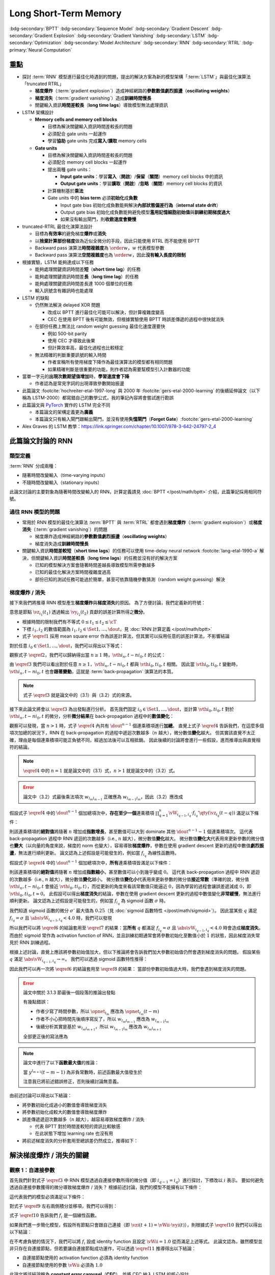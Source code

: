 ======================
Long Short-Term Memory
======================

.. ====================================================================================================================
.. Set index for authors.
.. ====================================================================================================================

.. index::
  single: Sepp Hochreiter
  single: Jürgen Schmidhuber

.. ====================================================================================================================
.. Set index for conference/journal.
.. ====================================================================================================================

.. index::
  single: Neural Computation

.. ====================================================================================================================
.. Set index for publishing time.
.. ====================================================================================================================

.. index::
  single: 1997

.. ====================================================================================================================
.. Setup SEO.
.. ====================================================================================================================

.. meta::
  :description:
    提出 RNN 模型進行最佳化時遇到的問題，並提出新的模型架構「LSTM」與最佳化演算法「truncated RTRL」嘗試解決
  :keywords:
    BPTT,
    Sequence Model,
    Gradient Descent,
    Gradient Explosion,
    Gradient Vanishing,
    LSTM,
    Model Architecture,
    Optimization,
    RNN,
    RTRL

.. ====================================================================================================================
.. Setup front matter.
.. ====================================================================================================================

.. article-info::
  :author: Sepp Hochreiter, Jürgen Schmidhuber
  :date: Neural Computation, 1997
  :class-container: sd-p-2 sd-outline-muted sd-rounded-1

.. ====================================================================================================================
.. Create visible tags from SEO keywords.
.. ====================================================================================================================

:bdg-secondary:`BPTT`
:bdg-secondary:`Sequence Model`
:bdg-secondary:`Gradient Descent`
:bdg-secondary:`Gradient Explosion`
:bdg-secondary:`Gradient Vanishing`
:bdg-secondary:`LSTM`
:bdg-secondary:`Optimization`
:bdg-secondary:`Model Architecture`
:bdg-secondary:`RNN`
:bdg-secondary:`RTRL`
:bdg-primary:`Neural Computation`

.. ====================================================================================================================
.. Define math macros.
.. ====================================================================================================================

.. math::
  :nowrap:

  \[
    % Operators.
    \newcommand{\opblk}{\operatorname{block}}
    \newcommand{\opig}{\operatorname{ig}}
    \newcommand{\opin}{\operatorname{in}}
    \newcommand{\ophid}{\operatorname{hid}}
    \newcommand{\oplen}{\operatorname{len}}
    \newcommand{\opnet}{\operatorname{net}}
    \newcommand{\opog}{\operatorname{og}}
    \newcommand{\opout}{\operatorname{out}}
    \newcommand{\opseq}{\operatorname{seq}}

    % Memory cell blocks.
    \newcommand{\blk}[1]{{\opblk^{#1}}}

    % Vectors' notations.
    \newcommand{\vh}{\mathbf{h}}
    \newcommand{\vs}{\mathbf{s}}
    \newcommand{\vsopblk}[1]{\vs^\blk{#1}}
    \newcommand{\vw}{\mathbf{w}}
    \newcommand{\vx}{\mathbf{x}}
    \newcommand{\vxopout}{\vx^\opout}
    \newcommand{\vxt}{\tilde{\vx}}
    \newcommand{\vy}{\mathbf{y}}
    \newcommand{\vyh}{\hat{\vy}}
    \newcommand{\vyopblk}[1]{\vy^\blk{#1}}
    \newcommand{\vyopig}{\vy^\opig}
    \newcommand{\vyophid}{\vy^\ophid}
    \newcommand{\vyopog}{\vy^\opog}
    \newcommand{\vz}{\mathbf{z}}
    \newcommand{\vzopblk}[1]{\vz^\blk{#1}}
    \newcommand{\vzopig}{\vz^\opig}
    \newcommand{\vzophid}{\vz^\ophid}
    \newcommand{\vzopog}{\vz^\opog}
    \newcommand{\vzopout}{\vz^\opout}

    % Matrixs' notation.
    \newcommand{\vW}{\mathbf{W}}
    \newcommand{\vWopblk}[1]{\vW^\blk{#1}}
    \newcommand{\vWopig}{\vW^\opig}
    \newcommand{\vWophid}{\vW^\ophid}
    \newcommand{\vWopog}{\vW^\opog}
    \newcommand{\vWopout}{\vW^\opout}

    % Symbols in mathcal.
    \newcommand{\cL}{\mathcal{L}}
    \newcommand{\cT}{\mathcal{T}}

    % Vectors with subscript.
    \newcommand{\vxj}{{\vx_j}}
    \newcommand{\vyi}{{\vy_i}}
    \newcommand{\vyj}{{\vy_j}}
    \newcommand{\vyk}{{\vy_k}}
    \newcommand{\vyl}{{\vy_\ell}}
    \newcommand{\vyhi}{{\vyh_i}}
    \newcommand{\vyhk}{{\vyh_k}}
    \newcommand{\vzi}{{\vz_i}}
    \newcommand{\vzj}{{\vz_j}}
    \newcommand{\vzk}{{\vz_k}}
    \newcommand{\vzl}{{\vz_\ell}}

    % Matrixs with subscripts.
    \newcommand{\vWiC}{{\vW_{i, :}}}
    \newcommand{\vWii}{{\vW_{i, i}}}
    \newcommand{\vWij}{{\vW_{i, j}}}
    \newcommand{\vWik}{{\vW_{i, k}}}
    \newcommand{\vWil}{{\vW_{i, \ell}}}
    \newcommand{\vWRj}{{\vW_{:, j}}}
    \newcommand{\vWkj}{{\vW_{k, j}}}
    \newcommand{\vWlj}{{\vW_{\ell, j}}}

    % Matrix with subscript and superscripts
    \newcommand{\vWkjn}{\vW_{k, j}^{\operatorname{new}}}
    \newcommand{\vWkjo}{\vW_{k, j}^{\operatorname{old}}}

    % Dimensions.
    \newcommand{\din}{{d_\opin}}
    \newcommand{\dhid}{{d_\ophid}}
    \newcommand{\dout}{{d_\opout}}
    \newcommand{\dblk}{{d_\opblk}}
    \newcommand{\nblk}{{n_\opblk}}

    % Derivative of loss(#2) with respect to net input #1 at time #3.
    \newcommand{\vth}[2]{{\vartheta_{#1}^{#2}}}

    % Gradient approximation by truncating gradient.
    \newcommand{\aptr}{\approx_{\operatorname{tr}}}
  \]

重點
====

- 探討 :term:`RNN` 模型進行最佳化時遇到的問題，提出的解決方案為新的模型架構「:term:`LSTM`」與最佳化演算法「truncated RTRL」

  - **梯度爆炸**\（:term:`gradient explosion`）\造成神經網路的\ **參數數值劇烈振盪**\（**oscillating weights**）
  - **梯度消失**\（:term:`gradient vanishing`）\造成\ **訓練時間慢長**
  - 關鍵輸入資訊\ **時間差較長**\（**long time lags**）導致模型無法處理資訊

- LSTM 架構設計

  - **Memory cells and memory cell blocks**

    - 目標為解決關鍵輸入資訊時間差較長的問題
    - 必須配合 gate units 一起運作
    - 學習\ **協助** gate units 完成\ **寫入**/\ **讀取** memory cells

  - **Gate units**

    - 目標為解決關鍵輸入資訊時間差較長的問題
    - 必須配合 memory cell blocks 一起運作
    - 提出兩種 gate units：

      - **Input gate units**：學習\ **寫入**\（\ **開啟**）/**保留**\（\ **關閉**）memory cell blocks 中的資訊
      - **Output gate units**：學習\ **讀取**\（\ **開啟**）/**忽略**\（\ **關閉**）memory cell blocks 的資訊

    - 計算機制基於\ **乘法**
    - Gate units 中的 **bias term** 必須\ **初始化**\成\ **負數**

      - Input gate bias 初始化成負數能夠解決\ **內部狀態偏差行為**\（**internal state drift**）
      - Output gate bias 初始化成負數能夠避免模型\ **濫用記憶細胞初始值**\與\ **訓練初期梯度過大**
      - 如果沒有輸出閘門，則\ **收斂速度會變慢**

- truncated-RTRL 最佳化演算法設計

  - 目標為\ **有效率**\的避免梯度\ **爆炸**\或\ **消失**
  - 以\ **捨棄計算部份梯度**\做為近似全微分的手段，因此只能使用 RTRL 而不能使用 BPTT
  - Backward pass 演算法\ **時間複雜度**\為 :math:`\order{w}`，:math:`w` 代表模型參數
  - Backward pass 演算法\ **空間複雜度**\也為 :math:`\order{w}`，因此\ **沒有輸入長度的限制**

- 根據實驗，LSTM 能夠達成以下任務

  - 能夠處理關鍵資訊時間差\ **短**\（**short time lag**）的任務
  - 能夠處理關鍵資訊時間差\ **長**\（**long time lag**）的任務
  - 能夠處理關鍵資訊時間差長達 1000 個單位的任務
  - 輸入訊號含有雜訊時也能處理

- LSTM 的缺點

  - 仍然無法解決 delayed XOR 問題

    - 改成以 BPTT 進行最佳化可能可以解決，但計算複雜度變高
    - CEC 在使用 BPTT 後有可能無效，但根據實驗使用 BPTT 時誤差傳遞的過程中很快就消失

  - 在部份任務上無法比 random weight guessing 最佳化速度還要快

    - 例如 500-bit parity
    - 使用 CEC 才導致此後果
    - 但計算效率高，最佳化過程也比較穩定

  - 無法精確的判斷重要訊號的輸入時間

    - 作者宣稱所有使用梯度下降作為最佳演算法的模型都有相同問題
    - 如果精確判斷是很重要的功能，則作者認為需要幫模型引入計數器的功能

- 當單一字元的\ **出現次數期望值增加**\時，**學習速度會下降**

  - 作者認為是常見字詞的出現導致參數開始振盪

- 此篇論文 :footcite:`hochreiter-etal-1997-long` 與 2000 年 :footcite:`gers-etal-2000-learning` 的後續延伸論文（以下稱為 LSTM-2000）都寫錯自己的數學公式，我的筆記內容將會嘗試進行勘誤
- 此篇論文與 `PyTorch <Pytorch-LSTM_>`_ 實作的 LSTM 完全不同

  - 本篇論文的架構定義更為\ **廣義**
  - 本篇論文只有輸入閘門跟輸出閘門，並沒有使用\ **失憶閘門**\（**Forget Gate**）\ :footcite:`gers-etal-2000-learning`

- Alex Graves 的 LSTM 教學：https://link.springer.com/chapter/10.1007/978-3-642-24797-2_4

此篇論文討論的 RNN
===================

類型定義
--------

:term:`RNN` 分成兩種：

- 隨著時間改變輸入（time-varying inputs）
- 不隨時間改變輸入（stationary inputs）

此論文討論的主要對象為隨著時間改變輸入的 RNN，計算定義請見 :doc:`BPTT </post/math/bptt>` 介紹，此篇筆記採用相同符號。

過往 RNN 模型的問題
-------------------

- 常用於 RNN 模型的最佳化演算法 :term:`BPTT` 與 :term:`RTRL` 都會遇到\ **梯度爆炸**\（:term:`gradient explosion`）或\ **梯度消失**\（:term:`gradient vanishing`）的問題

  - 梯度爆炸造成神經網路的\ **參數數值劇烈振盪**\（**oscillating weights**）
  - 梯度消失造成\ **訓練時間慢長**

- 關鍵輸入資訊\ **時間差較短**\（**short time lags**）的任務可以使用 time-delay neural network :footcite:`lang-etal-1990-a` 解決，但關鍵輸入資訊\ **時間差較長**\（**long time lags**）的任務並沒有好的解決方案

  - 已知的模型解決方案會隨著時間差越長導致模型所需參數越多
  - 已知的最佳化解決方案時間複雜度過高
  - 部份已知的測試任務可能過於簡單，甚至可依靠隨機參數猜測（random weight guessing）解決

梯度爆炸 / 消失
---------------

接下來我們將推導 RNN 模型產生\ **梯度爆炸**\與\ **梯度消失**\的原因。
為了方便討論，我們定義新的符號：

.. math::
  :nowrap:

  \[
    \vth{i_1, t_1}{i_2, t_2} = \dv{\frac{1}{2} \qty(\vy_{i_2}(t_2) - \vyh_{i_2}(t_2))^2}{\vz_{i_1}(t_1)}.
    \tag{1}\label{1}
  \]

意思是節點 :math:`\vz_{i_1}(t_1)` 透過輸出 :math:`\vy_{i_2}(t_2)` 貢獻的誤差計算所得之\ **微分**。

- 根據時間的限制我們有不等式 :math:`0 \leq t_1 \leq t_2 \leq \cT`
- 下標 :math:`i_1, i_2` 的數值範圍為 :math:`i_1, i_2 \in \Set{1, \dots, \dout}`，見 :doc:`RNN 計算定義 </post/math/bptt>`
- 式子 :math:`\eqref{1}` 採用 mean square error 作為誤差計算法，但其實可以採用任意的誤差計算法，不影響結論

對於任意 :math:`i_0 \in \Set{1, \dots, \dout}`，我們可以得出以下等式：

.. math::
  :nowrap:

  \[
    \begin{align*}
      \vth{i_1, t - 1}{i_0, t} & = \vth{i_0, t}{i_0, t} \cdot \qty[\prod_{q = 1}^1 \vW_{i_{q - 1}, i_q} \cdot f_{i_q}'\qty(\vz_{i_q}(t - q))]. \\
      \vth{i_2, t - 2}{i_0, t} & = \sum_{i_1 = 1}^\dout \vth{i_0, t}{i_0, t} \cdot \qty[\prod_{q = 1}^2 \vW_{i_{q - 1}, i_q} \cdot f_{i_q}'\qty(\vz_{i_q}(t - q))]. \\
      \vth{i_3, t - 3}{i_0, t} & = \sum_{i_2 = 1}^\dout \sum_{i_1 = 1}^\dout \vth{i_0, t}{i_0, t} \cdot \qty[\prod_{q = 1}^3 \vW_{i_{q - 1}, i_q} \cdot f_{i_q}'\qty(\vz_{i_q}(t - q))].
    \end{align*}
    \tag{2}\label{2}
  \]

.. dropdown:: 推導 :math:`\eqref{2}`

  .. math::
    :nowrap:

    \[
      \begin{align*}
        \vth{i_1, t - 1}{i_0, t} & = \dv{\frac{1}{2} \qty(\vy_{i_0}(t) - \vyh_{i_0}(t))^2}{\vz_{i_1}(t - 1)} \\
                                 & = \dv{\frac{1}{2} \qty(\vy_{i_0}(t) - \vyh_{i_0}(t))^2}{\vz_{i_0}(t)} \cdot \dv{\vz_{i_0}(t)}{\vy_{i_1}(t - 1)} \cdot \dv{\vy_{i_1}(t - 1)}{\vz_{i_1}(t - 1)} \\
                                 & = \vth{i_0, t}{i_0, t} \cdot \vW_{i_0, i_1} \cdot f_{i_1}'\qty(\vz_{i_1}(t - 1)) \\
                                 & = \vth{i_0, t}{i_0, t} \cdot \qty[\prod_{q = 1}^1 \vW_{i_{q - 1}, i_q} \cdot f_{i_q}'\qty(\vz_{i_q}(t - q))]. \\
        \vth{i_2, t - 2}{i_0, t} & = \dv{\frac{1}{2} \qty(\vy_{i_0}(t) - \vyh_{i_0}(t))^2}{\vz_{i_2}(t - 2)} \\
                                 & = \sum_{i_1 = 1}^\dout \dv{\frac{1}{2} \qty(\vy_{i_0}(t) - \vyh_{i_0}(t))^2}{\vz_{i_1}(t - 1)} \cdot \dv{\vz_{i_1}(t - 1)}{\vy_{i_2}(t - 2)} \cdot \dv{\vy_{i_2}(t - 2)}{\vz_{i_2}(t - 2)} \\
                                 & = \sum_{i_1 = 1}^\dout \vth{i_1, t - 1}{i_0, t} \cdot \vW_{i_1, i_2} \cdot f_{i_2}'\qty(\vz_{i_2}(t - 2)) \\
                                 & = \sum_{i_1 = 1}^\dout \qty(\vth{i_0, t}{i_0, t} \cdot \qty[\prod_{q = 1}^1 \vW_{i_{q - 1}, i_q} \cdot f_{i_q}'\qty(\vz_{i_q}(t - q))]) \cdot \vW_{i_1, i_2} \cdot f_{i_2}'\qty(\vz_{i_2}(t - 2)) \\
                                 & = \sum_{i_1 = 1}^\dout \vth{i_0, t}{i_0, t} \cdot \qty[\prod_{q = 1}^2 \vW_{i_{q - 1}, i_q} \cdot f_{i_q}'\qty(\vz_{i_q}(t - q))]. \\
        \vth{i_3, t - 3}{i_0, t} & = \sum_{i_2 = 1}^\dout \dv{\frac{1}{2} \qty(\vy_{i_0}(t) - \vyh_{i_0}(t))^2}{\vz_{i_2}(t - 2)} \cdot \dv{\vz_{i_2}(t - 2)}{\vy_{i_3}(t - 3)} \cdot \dv{\vy_{i_3}(t - 3)}{\vz_{i_3}(t - 3)} \\
                                 & = \sum_{i_2 = 1}^\dout \vth{i_2, t - 2}{i_0, t} \cdot \vW_{i_2, i_3} \cdot f_{i_3}'\qty(\vz_{i_3}(t - 3)) \\
                                 & = \sum_{i_2 = 1}^\dout \qty(\sum_{i_1 = 1}^\dout \vth{i_0, t}{i_0, t} \cdot \qty[\prod_{q = 1}^2 \vW_{i_{q - 1}, i_q} \cdot f_{i_q}'\qty(\vz_{i_q}(t - q))]) \cdot \vW_{i_2, i_3} \cdot f_{i_3}'\qty(\vz_{i_3}(t - 3)) \\
                                 & = \sum_{i_2 = 1}^\dout \sum_{i_1 = 1}^\dout \vth{i_0, t}{i_0, t} \cdot \qty[\prod_{q = 1}^3 \vW_{i_{q - 1}, i_q} \cdot f_{i_q}'\qty(\vz_{i_q}(t - q))].
      \end{align*}
    \]

觀察式子 :math:`\eqref{2}`，我們可以歸納得出當 :math:`n \geq 1` 時，:math:`\vth{i_n, t - n}{i_0, t}` 的公式：

.. math::
  :nowrap:

  \[
    \vth{i_n, t - n}{i_0, t} = \sum_{i_{n - 1} = 1}^\dout \cdots \sum_{i_1 = 1}^\dout \vth{i_0, t}{i_0, t} \cdot \qty[\prod_{q = 1}^n \vW_{i_{q - 1}, i_q} \cdot f_{i_q}'\qty(\vz_{i_q}(t - q))].
    \tag{3}\label{3}
  \]

由 :math:`\eqref{3}` 我們可以看出對於任意 :math:`n \geq 1`，:math:`\vth{i_n, t - n}{i_0, t}` 都與 :math:`\vth{i_0, t}{i_0, t}` 相關。
因此當 :math:`\vth{i_0, t}{i_0, t}` 變動時，:math:`\vth{i_n, t - n}{i_0, t}` 也會\ **跟著變動**，這就是 :term:`back-propagation` 演算法的本質。

.. note::

  式子 :math:`\eqref{3}` 就是論文中的（3.1）與（3.2）式的來源。

接下來此論文將會以 :math:`\eqref{3}` 為出發點進行分析。
首先我們固定 :math:`i_0 \in \Set{1, \dots, \dout}`，並計算 :math:`\vth{i_0, t}{i_0, t}` 對於 :math:`\vth{i_n, t - n}{i_0, t}` 的微分，分析\ **微分結果**\在 back-propagation 過程中的\ **數值變化**：

.. math::
  :nowrap:

  \[
    \dv{\vth{i_n, t - n}{i_0, t}}{\vth{i_0, t}{i_0, t}} = \begin{dcases}
      \vW_{i_0, i_1} \cdot f_{i_1}'\qty(\vz_{i_1}(t - 1))                                                                                                             & \text{if } n = 1. \\
      \sum_{i_{n - 1} = 1}^\dout \cdots \sum_{i_1 = 1}^\dout \qty[\prod_{q = 1}^n \vW_{i_{q - 1}, i_q} \cdot f_{i_q}'\qty(\vz_{i_q}(t - q))] & \text{if } n > 1.
    \end{dcases}
    \tag{4}\label{4}
  \]

觀察可以發現，當 :math:`n > 1` 時，式子 :math:`\eqref{4}` 內共有 :math:`\dout^{n - 1}` 個連乘積項進行\ **加總**。
直覺上式子 :math:`\eqref{4}` 告訴我們，在這麼多個項次加總的狀況下，RNN 在 back-propagation 的過程中遞迴次數越多（:math:`n` 越大），微分數值\ **變化**\越大。
但其實該直覺不太正確，理由是每個連乘積項可能正負號不同，經過加法後可以互相抵銷。
因此後續的討論將會進行一些假設，進而推導出與直覺相符的結論。

.. note::

  :math:`\eqref{4}` 中的 :math:`n = 1` 就是論文中的（3.1）式，:math:`n > 1` 就是論文中的（3.2）式。

.. error::

  論文中（3.2）式最後乘法項次 :math:`w_{l_m l_{m - 1}}` 正確應為 :math:`w_{l_{m - 1} l_m}`，因此（3.2）應改成

  .. math::
    :nowrap:

    \[
      \dv{\vartheta_v(t - q)}{\vartheta_u(t)} = \sum_{l_1 = 1}^n \cdots \sum_{l_{q - 1} = 1}^n \prod_{m = 1}^q f'_{l_m}\qty(\opnet_{l_m}(t - m)) w_{l_{m - 1} l_m}.
    \]

假設式子 :math:`\eqref{4}` 中的 :math:`\dout^{n - 1}` 個加總項次中，**存在至少一個**\連乘積項 :math:`\prod_{q = 1}^n \vW_{i_{q - 1}, i_q} \cdot f_{i_q}'\qty(\vz_{i_q}(t - q))` 滿足以下條件：

.. math::
  :nowrap:

  \[
    \forall q \in \Set{1, \dots, n}, \abs{\vW_{i_{q - 1}, i_q} \cdot f_{i_q}'\qty(\vz_{i_q}(t - q))} > 1.0.
    \tag{5}\label{5}
  \]

則該連乘積項的\ **絕對值**\將隨著 :math:`n` 增加成\ **指數增長**，甚至數值可以大到 dominate 其他 :math:`\dout^{n - 1} - 1` 個連乘積項次。
這代表 back-propagation 過程中 RNN 遞迴的次數越多（i.e., :math:`n` 越大），微分數值\ **變化**\越大。
微分數值\ **變化大**\代表用來更新參數的微分值也\ **變大**\（以向量的角度來說，梯度的 norm 也變大），容易導致\ **梯度爆炸**，參數在使用 gradient descent 更新的過程中數值\ **劇烈振盪**，無法進行順利更新。
論文認為上述假設是可能發生的，例如當 :math:`f_{i_q}` 為線性函數時。

假設式子 :math:`\eqref{4}` 中的 :math:`\dout^{n - 1}` 個加總項次中，**所有**\連乘積項皆滿足以下條件：

.. math::
  :nowrap:

  \[
    \forall q \in \Set{1, \dots, n}, \abs{\vW_{i_{q - 1}, i_q} \cdot f_{i_q}'\qty(\vz_{i_q}(t - q))} < 1.0.
    \tag{6}\label{6}
  \]

則該連乘積項的\ **絕對值**\將隨著 :math:`n` 增加成\ **指數縮小**，甚至數值可以小到幾乎變成 :math:`0`。
這代表 back-propagation 過程中 RNN 遞迴的次數越多（i.e., :math:`n` 越大），微分數值\ **變化**\越小。
微分數值\ **變化小**\代表用來更新參數的微分值\ **接近常數**\（準確的說，微分值 :math:`\vth{i_n, t - n}{i_0, t}` 會接近 :math:`\vth{i_0, t}{i_0, t}`），而從更新的角度來看該常數值只能逼近 :math:`0`，因為學習的過程會讓誤差遞減成 :math:`0`，即 :math:`\vth{i_0, t}{i_0, t} \approx 0`。
此假設可以得出\ **梯度消失**\的結論，參數在使用 gradient descent 更新的過程中數值變化\ **非常緩慢**，無法進行順利更新。
論文認為上述假設是可能發生的，例如當 :math:`f_{i_q}` 為 sigmoid 函數 :math:`\sigma` 時。

我們知道 sigmoid 函數的微分 :math:`\sigma'` 最大值為 :math:`0.25`\（見 :doc:`sigmoid 函數特性 </post/math/sigmoid>`）。
因此當某些 :math:`q` 滿足 :math:`f_{i_{q}} = \sigma` 且 :math:`\abs{\vW_{i_{q - 1}, i_{q}}} < 4.0` 時，我們可以發現

.. math::
  :nowrap:

  \[
    \abs{\vW_{i_{q - 1}, i_{q}} \cdot \sigma'\qty(\vz_{i_{q}}(t - q))} < 4.0 \cdot 0.25 = 1.0.
    \tag{7}\label{7}
  \]

所以我們可以將 :math:`\eqref{6}` 的結論套用至 :math:`\eqref{7}` 的結果：當\ **所有** :math:`q` 都滿足 :math:`f_{i_q} = \sigma` 且 :math:`\abs{\vW_{i_{q - 1}, i_q}} < 4.0` 時會造成\ **梯度消失**。
而由於 sigmoid 常作為 activation function of RNN，並且訓練初期通常會將參數初始化至數值小於 :math:`1` 的狀態，因此梯度消失常見於 RNN 訓練過程。

根據上述討論，直覺上應該將參數初始值加大，但以下推論將會告訴我們加大參數初始值仍然會遇到梯度消失的問題。
假設某些 :math:`q` 滿足 :math:`\abs{\vW_{i_{q - 1}, i_{q}}} \to \infty`。
我們可以透過 sigmoid 函數特性推得：

.. math::
  :nowrap:

  \[
    \abs{\vW_{i_{q - 2}, i_{q - 1}} \cdot \sigma'\qty(\vz_{i_{q - 1}}(t - q + 1))} \to 0.
    \tag{8}\label{8}
  \]

.. dropdown:: 推導 :math:`\eqref{8}`

  .. math::
    :nowrap:

    \[
      \begin{align*}
                 & \abs{\vW_{i_{q - 1}, i_{q}} \cdot \mqty[\vx(t - q) \\ \vy(t - q)]_{i_{q}}} \to \infty \\
        \implies & \abs{\vz_{i_{q - 1}}(t - q + 1)} \to \infty \\
        \implies & \begin{dcases}
                     \sigma\qty(\vz_{i_{q - 1}}(t - q + 1)) \to 1 & \text{if } \vz_{i_{q - 1}}(t - q + 1) \to \infty \\
                     \sigma\qty(\vz_{i_{q - 1}}(t - q + 1)) \to 0 & \text{if } \vz_{i_{q - 1}}(t - q + 1) \to -\infty
                   \end{dcases} \\
        \implies & \sigma\qty(\vz_{i_{q - 1}}(t - q + 1)) \cdot \qty[1 - \sigma\qty(\vz_{i_{{q} - 1}}(t - q + 1))] \to 0 \\
        \implies & \sigma'\qty(\vz_{i_{q - 1}}(t - q + 1)) \to 0 \\
        \implies & \vW_{i_{q - 2}, i_{q - 1}} \cdot \sigma'\qty(\vz_{i_{q - 1}}(t - q + 1)) \to 0 \\
        \implies & \abs{\vW_{i_{q - 2}, i_{q - 1}} \cdot \sigma'\qty(\vz_{i_{q - 1}}(t - q + 1))} \to 0.
      \end{align*}
    \]

  最後一個推論的原理是 :math:`\sigma'\qty(\vz_{i_{q - 1}}(t - q + 1))` 因為指數函數，**收斂速度**\比線性函數 :math:`\vW_{i_{q - 2}, i_{q - 1}}` \ **快**。

因此我們可以再一次將 :math:`\eqref{6}` 的結論套用至 :math:`\eqref{8}` 的結果：
當部份參數初始值過大時，我們會遇到梯度消失的問題。

.. error::

  論文中關於 3.1.3 節最後一個段落的推論出發點

  .. math::
    :nowrap:

    \[
      \abs{f_{l_m}'\qty(\opnet_{l_m}) w_{l_m l_{m - 1}}}
    \]

  有幾點錯誤：

  - 作者少寫了時間參數，所以 :math:`\opnet_{l_m}` 應改為 :math:`\opnet_{l_m}(t - m)`
  - 作者不小心把時間先後順序寫反了，所以 :math:`w_{l_m l_{m - 1}}` 應改為 :math:`w_{l_{m - 1} l_m}`
  - 後續分析其實是基於 :math:`w_{l_m l_{m + 1}}`，所以 :math:`w_{l_{m - 1} l_m}` 應改為 :math:`w_{l_m l_{m + 1}}`

  全部更正後的寫法應為

  .. math::
    :nowrap:

    \[
      \abs{f_{l_m}'\qty(\opnet_{l_m}(t - m)) w_{l_m l_{m + 1}}}.
    \]

.. note::

  論文中進行了以下\ **函數最大值**\的推論：

  .. math::
    :nowrap:

    \[
      f_{l_m}'\qty(\opnet_{l_m}(t - m)) \cdot w_{l_m l_{m + 1}}.
    \]

  當 :math:`y^{l_{m + 1}}(t - m - 1)` 為非負常數時，前述函數最大值發生於

  .. math::
    :nowrap:

    \[
      w_{l_m l_{m + 1}} = \frac{1}{y^{l_{m + 1}}(t - m - 1)} \cdot \coth(\frac{1}{2} \opnet_{l_m}(t - m)).
    \]

  注意我已將前述錯誤修正，否則後續討論無意義。

  .. dropdown:: 推導最大值

    最大值發生於微分值為 :math:`0` 的點，即我們想求出滿足以下式子的 :math:`w_{l_m l_{m + 1}}`

    .. math::
      :nowrap:

      \[
        \dv{f_{l_m}'\qty(\opnet_{l_m}(t - m)) \cdot w_{l_m l_{m + 1}}}{w_{l_m l_{m + 1}}} = 0
      \]

    拆解微分式可得

    .. math::
      :nowrap:

      \[
        \begin{align*}
          & \dv{f_{l_m}'\qty(\opnet_{l_m}(t - m)) \cdot w_{l_m l_{m + 1}}}{w_{l_m l_{m + 1}}} \\
          & = \dv{f_{l_m}'\qty(\opnet_{l_m}(t - m))}{w_{l_m l_{m + 1}}} \cdot w_{l_m l_{m + 1}} + f_{l_m}'\qty(\opnet_{l_m}(t - m)) \cdot \dv{w_{l_m l_{m + 1}}}{w_{l_m l_{m + 1}}} \\
          & = \dv{f_{l_m}'\qty(\opnet_{l_m}(t - m))}{\opnet_{l_m}(t - m)} \cdot \dv{\opnet_{l_m}(t - m)}{w_{l_m l_{m + 1}}} \cdot w_{l_m l_{m + 1}} + f_{l_m}'\qty(\opnet_{l_m}(t - m)) \\
          & = f_{l_m}''\qty(\opnet_{l_m}(t - m)) \cdot y^{l_{m + 1}}(t - m - 1) \cdot w_{l_m l_{m + 1}} + f_{l_m}'\qty(\opnet_{l_m}(t - m)) \\
          & = \sigma''\qty(\opnet_{l_m}(t - m)) \cdot y^{l_{m + 1}}(t - m - 1) \cdot w_{l_m l_{m + 1}} + \sigma'\qty(\opnet_{l_m}(t - m)) \\
          & = \sigma\qty(\opnet_{l_m}(t - m)) \cdot \qty[1 - \sigma\qty(\opnet_{l_m}(t - m))] \cdot \qty[1 - 2\sigma\qty(\opnet_{l_m}(t - m))] \cdot y^{l_{m + 1}}(t - m - 1) \cdot w_{l_m l_{m + 1}} \\
          & \quad + \sigma\qty(\opnet_{l_m}(t - m)) \cdot \qty[1 - \sigma\qty(\opnet_{l_m}(t - m))].
        \end{align*}
      \]

    令上式等於 :math:`0` 後我們可以進行移項得到以下內容：

    .. math::
      :nowrap:

      \[
        \begin{align*}
                   & \sigma\qty(\opnet_{l_m}(t - m)) \cdot \qty[1 - \sigma\qty(\opnet_{l_m}(t - m))] \cdot \qty[1 - 2\sigma\qty(\opnet_{l_m}(t - m))] \cdot y^{l_{m + 1}}(t - m - 1) \cdot w_{l_m l_{m + 1}} \\
                   & \quad = -\sigma\qty(\opnet_{l_m}(t - m)) \cdot \qty[1 - \sigma\qty(\opnet_{l_m}(t - m))] \\
          \implies & \qty[1 - 2\sigma\qty(\opnet_{l_m}(t - m))] \cdot y^{l_{m + 1}}(t - m - 1) \cdot w_{l_m l_{m + 1}} = -1 \\
          \implies & w_{l_m l_{m + 1}} = \frac{1}{y^{l_{m + 1}}(t - m - 1)} \cdot \frac{1}{2\sigma\qty(\opnet_{l_m}(t - m)) - 1} \\
                   & = \frac{1}{y_{l_{m + 1}}(t - m - 1)} \cdot \coth(\frac{\opnet_{l_m}(t - m)}{2}).
        \end{align*}
      \]

    最後一段推論使用了以下公式

    .. math::
      :nowrap:

      \[
        \begin{align*}
          \tanh(x)           & = 2 \sigma(2x) - 1. \\
          \tanh(\frac{x}{2}) & = 2 \sigma(x) - 1. \\
          \coth(\frac{x}{2}) & = \frac{1}{\tanh(\frac{x}{2})} = \frac{1}{2 \sigma(x) - 1}.
        \end{align*}
      \]

由前述討論可以得出以下結論：

- 將參數初始化成過小的數值會導致梯度消失
- 將參數初始化成較大的數值會導致梯度爆炸
- 誤差傳遞遞迴次數越多（:math:`n` 越大），越容易導致梯度爆炸 / 消失

  - 代表 BPTT 對於時間差較短的資訊比較敏感
  - 在此狀態下增加 learning rate 也沒有用

- 將前述梯度消失的分析套用至總誤差仍然成立，推導如下：

  .. dropdown:: 推導

    :math:`\vz_{i_n}(t - n)` 對 :math:`t` 時間點的總誤差 :math:`\cL\qty(\vy(t), \vyh(t))` 微分可得：

    .. math::
      :nowrap:

      \[
        \begin{align*}
          \dv{\cL\qty(\vy(t), \vyh(t))}{\vz_{i_n}(t - n)} & = \dv{\sum_{i_0 = 1}^\dout \frac{1}{2} \qty(\vy_{i_0}(t) - \vyh_{i_0}(t))^2}{\vz_{i_n}(t - n)} \\
                                                          & = \sum_{i_0 = 1}^\dout \dv{\frac{1}{2} \qty(\vy_{i_0}(t) - \vyh_{i_0}(t))^2}{\vz_{i_n}(t - n)} \\
                                                          & = \sum_{i_0 = 1}^\dout \vth{i_n, t - n}{i_0, t}.
        \end{align*}
      \]

    觀察以下式子：

    .. math::
      :nowrap:

      \[
        \dv{\sum_{i_0 = 1}^\dout \vth{i_n, t - n}{i_0, t}}{\vth{i_0, t}{i_0, t}} = \sum_{i_0 = 1}^\dout \dv{\vth{i_n, t - n}{i_0, t}}{\vth{i_0, t}{i_0, t}}
      \]

    由於\ **每個項次** :math:`\dv{\vth{i_n, t - n}{i_0, t}}{\vth{i_0, t}{i_0, t}}` 都會遭遇梯度消失，因此\ **總和**\也會遭遇\ **梯度消失**。

解決梯度爆炸 / 消失的關鍵
=========================

觀察 1：自連接參數
------------------

首先我們針對式子 :math:`\eqref{3}` 中 RNN 模型透過自連接參數所得的微分值（即 :math:`i_{q - 1} = i_q`）進行探討，下標改以 :math:`i` 表示。
要如何避免透過自連接參數獲得的微分導致梯度爆炸 / 消失？
根據前述討論，我們的模型不能擁有以下條件：

.. math::
  :nowrap:

  \[
    \forall q \in \Set{1, \dots, n}, \begin{dcases}
      \abs{\vWii \cdot f_i'\qty(\vzi(t - q))} > 1.0 \\
      \abs{\vWii \cdot f_i'\qty(\vzi(t - q))} < 1.0
    \end{dcases}.
  \]

這代表我們的模型必須滿足以下條件：

.. math::
  :nowrap:

  \[
    \forall q \in \Set{1, \dots, n}, \abs{\vWii \cdot f_i'\qty(\vzi(t - q))} = 1.0.
    \tag{9}\label{9}
  \]

對式子 :math:`\eqref{9}` 左右兩側積分並移項，我們可以得到：

.. math::
  :nowrap:

  \[
    \forall q \in \Set{1, \dots, n}, f_i\qty(\vzi(t - q)) = \pm \frac{\vzi(t - q)}{\vWii}.
    \tag{10}\label{10}
  \]

式子 :math:`\eqref{10}` 告訴我們 :math:`f_i` 是一個線性函數。

.. dropdown:: 推導 :math:`\eqref{10}`

  .. math::
    :nowrap:

    \[
      \begin{align*}
                 & \abs{\vWii \cdot f_i'\qty(\vzi(t - q))} = \abs{\vWii \cdot \dv{f_i\qty(\vzi(t - q))}{\vzi(t - q)}} = 1.0 \\
        \implies & \vWii \cdot \dv{f_i\qty(\vzi(t - q))}{\vzi(t - q)} = \pm 1.0 \\
        \implies & \int \vWii \cdot \dv{f_i\qty(\vzi(t - q))}{\vzi(t - q)} \; d \vzi(t - q) = \pm \int 1.0 \; d \vzi(t - q) \\
        \implies & \vWii \cdot f_i\qty(\vzi(t - q)) = \pm \vzi(t - q) \\
        \implies & f_i\qty(\vzi(t - q)) = \pm \frac{\vzi(t - q)}{\vWii}.
      \end{align*}
    \]

如果我們進一步簡化模型，假設所有節點只會跟自己連接（即 :math:`\vzi(t + 1) = \vWii \cdot \vyi(t)`），則根據式子 :math:`\eqref{10}` 我們可以得出以下結論：

.. math::
  :nowrap:

  \[
    \vyi(t + 1) = f_i\qty(\vzi(t + 1)) = f_i\qty(\vWii \cdot \vyi(t)) = \pm \vyi(t).
    \tag{11}\label{11}
  \]

在不考慮負號的情況下，我們可以將 :math:`f_i` 設成 identity function 且設定 :math:`\vWii = 1.0` 從而滿足上述等式。
此論文認為，雖然模型並非只存在自連接節點，但若要讓自連接節點成功運作，可以透過 :math:`\eqref{11}` 推導得出以下結論：

- 自連接節點使用的 activation function 必須為 identity function
- 自連接節點使用的參數 :math:`\vWii` 必須為 :math:`1.0`

此論文將該結論稱為 **constant error carousel**\（**CEC**），並將 CEC 納入 LSTM 的核心設計。

觀察 2：輸入訊號衝突
--------------------

在計算的過程中，部份時間點的輸入資訊 :math:`\vxj(t)` 可能是\ **雜訊**，因此可以（甚至必須）被\ **忽略**。
但這代表與輸入相接的參數 :math:`\vWij` 需要\ **同時**\達成\ **兩種**\任務：

- **加入當前輸入**：代表 :math:`\abs{\vWij} \neq 0`
- **忽略當前輸入**：代表 :math:`\abs{\vWij} \approx 0`

因此\ **無法只靠一個** :math:`\vWij` 決定\ **當前輸入**\的影響，必須有\ **額外**\能夠\ **理解當前內容**\（**context-sensitive**）的功能模組幫忙決定是否\ **寫入** :math:`\vxj(t)`。
這便是此論文提出 **input gate units** 的原因。

觀察 3：輸出回饋到多個節點
--------------------------

在計算的過程中，部份時間點的輸出資訊 :math:`\vyi(t)` 可能對預測沒有幫助，因此可以（甚至必須）被\ **忽略**。
但這代表與輸出相接的參數 :math:`\vWij` 需要\ **同時**\達成\ **兩種**\任務：

- **保留過去輸出**：代表 :math:`\abs{\vWij} \neq 0`
- **忽略過去輸出**：代表 :math:`\abs{\vWij} \approx 0`

因此\ **無法只靠一個** :math:`\vWij` 決定\ **過去輸出**\的影響，必須有\ **額外**\能夠\ **理解當前內容**\（**context-sensitive**）的功能模組幫忙決定是否\ **讀取** :math:`\vyj(t)`。
這便是此論文提出 **output gate units** 的原因。

LSTM 架構
=========

.. figure:: https://i.imgur.com/uhS4AgH.png
  :alt: memory cell 內部架構
  :name: paper-fig-1

  圖 1：memory cell 內部架構。

  符號對應請見下個小節。
  圖片來源：:footcite:`hochreiter-etal-1997-long`。

.. figure:: https://i.imgur.com/UQ5LAu8.png
  :alt: LSTM 連接架構範例
  :name: paper-fig-2

  圖 2：LSTM 連接架構範例。

  線條真的多到讓人看不懂，看我整理過的公式比較好理解。
  圖片來源：:footcite:`hochreiter-etal-1997-long`。

為了解決梯度爆炸 / 消失問題，作者基於前述討論的結果，提出三個主要的機制，並將這些機制的合體稱為 **memory cells**：

- **Input gate units**：用於決定是否\ **更新** memory cell internal states
- **Output gate units**：用於決定是否\ **輸出** memory cell block activations
- **Central linear unit with fixed self-connection**：概念來自於 CEC（見 :math:`\eqref{11}`），藉此保障\ **梯度不會消失**

符號定義
--------

+------------------------+-------------------------------------------------------------------------------+----------------------+
| Symbol                 | Meaning                                                                       | Value Range          |
+========================+===============================================================================+======================+
| :math:`\dhid`          | Number of conventional hidden units at time step :math:`t`.                   | :math:`\N`           |
+------------------------+-------------------------------------------------------------------------------+----------------------+
| :math:`\dblk`          | Number of memory cells in each memory cell block at time step :math:`t`.      | :math:`\Z^+`         |
+------------------------+-------------------------------------------------------------------------------+----------------------+
| :math:`\nblk`          | Number of memory cell blocks at time step :math:`t`.                          | :math:`\Z^+`         |
+------------------------+-------------------------------------------------------------------------------+----------------------+
| :math:`\vx(t)`         | LSTM input at time step :math:`t`.                                            | :math:`\R^\din`      |
+------------------------+-------------------------------------------------------------------------------+----------------------+
| :math:`\vyophid(t)`    | Conventional hidden units at time step :math:`t`.                             | :math:`\R^\dhid`     |
+------------------------+-------------------------------------------------------------------------------+----------------------+
| :math:`\vyopig(t)`     | Input gate units at time step :math:`t`.                                      | :math:`[0, 1]^\nblk` |
+------------------------+-------------------------------------------------------------------------------+----------------------+
| :math:`\vyopog(t)`     | Output gate units at time step :math:`t`.                                     | :math:`[0, 1]^\nblk` |
+------------------------+-------------------------------------------------------------------------------+----------------------+
| :math:`\vyopblk{k}(t)` | Output of the :math:`k`-th memory cell block at time step :math:`t`.          | :math:`\R^\dblk`     |
+------------------------+-------------------------------------------------------------------------------+----------------------+
| :math:`\vsopblk{k}(t)` | Internal states of the :math:`k`-th memory cell block at time step :math:`t`. | :math:`\R^\dblk`     |
+------------------------+-------------------------------------------------------------------------------+----------------------+
| :math:`\vy(t)`         | LSTM output at time step :math:`t`.                                           | :math:`\R^\dout`     |
+------------------------+-------------------------------------------------------------------------------+----------------------+

計算定義
--------

以下就是 LSTM（1997 版本）的計算流程（見論文 4.1 節）。

.. math::
  :nowrap:

  \[
    \begin{align*}
      & \algoProc{\operatorname{LSTM1997}}(\vx, \vWophid, \vWopig, \vWopog, \vWopblk{1}, \dots, \vWopblk{\nblk}, \vWopout) \\
      & \indent{1} \algoCmt{Initialize activations with zeros.} \\
      & \indent{1} \cT \algoEq \oplen(\vx) \\
      & \indent{1} \vyophid(0) \algoEq \zv \\
      & \indent{1} \vyopig(0) \algoEq \zv \\
      & \indent{1} \vyopog(0) \algoEq \zv \\
      & \indent{1} \algoFor{k \in \Set{1, \dots, \nblk}} \\
      & \indent{2}   \vsopblk{k}(0) \algoEq \zv \\
      & \indent{2}   \vyopblk{k}(0) \algoEq \zv \\
      & \indent{1} \algoEndFor \\
      & \indent{1} \algoCmt{Do forward pass.} \\
      & \indent{1} \algoFor{t \in \Set{0, \dots, \cT - 1}} \\
      & \indent{2}   \algoCmt{Concatenate input units with activations.} \\
      & \indent{2}   \vxt(t) \algoEq \begin{pmatrix}
                                       \vx(t) \\
                                       \vyophid(t) \\
                                       \vyopig(t) \\
                                       \vyopog(t) \\
                                       \vyopblk{1}(t) \\
                                       \vdots \\
                                       \vyopblk{\nblk}(t)
                                     \end{pmatrix} \\
      & \indent{2}   \algoCmt{Compute conventional hidden units' activations.} \\
      & \indent{2}   \vzophid(t + 1) \algoEq \vWophid \cdot \vxt(t) \\
      & \indent{2}   \vyophid(t + 1) \algoEq f^\ophid\qty(\vzophid(t + 1)) \\
      & \indent{2}   \algoCmt{Compute input gate units' activations.} \\
      & \indent{2}   \vzopig(t + 1) \algoEq \vWopig \cdot \vxt(t) \\
      & \indent{2}   \vyopig(t + 1) \algoEq f^\opig\qty(\vzopig(t + 1)) \\
      & \indent{2}   \algoCmt{Compute output gate units' activations.} \\
      & \indent{2}   \vzopog(t + 1) \algoEq \vWopog \cdot \vxt(t) \\
      & \indent{2}   \vyopog(t + 1) \algoEq f^\opog\qty(\vzopog(t + 1)) \\
      & \indent{2}   \algoCmt{Compute the k-th memory cell block's activations.} \\
      & \indent{2}   \algoFor{k \in \Set{1, \dots, \nblk}} \\
      & \indent{3}     \vzopblk{k}(t + 1) \algoEq \vWopblk{k} \cdot \vxt(t) \\
      & \indent{3}     \vsopblk{k}(t + 1) \algoEq \vsopblk{k}(t) + \vyopig_k(t + 1) \cdot g\qty(\vzopblk{k}(t + 1)) \\
      & \indent{3}     \vyopblk{k}(t + 1) \algoEq \vyopog_k(t + 1) \cdot h\qty(\vsopblk{k}(t + 1)) \\
      & \indent{2}   \algoEndFor \\
      & \indent{2}   \algoCmt{Concatenate input units with new activations.} \\
      & \indent{2}   \vxopout(t + 1) \algoEq \begin{pmatrix}
                                               \vx(t) \\
                                               \vyophid(t + 1) \\
                                               \vyopblk{1}(t + 1) \\
                                               \vdots \\
                                               \vyopblk{\nblk}(t + 1) \\
                                             \end{pmatrix} \\
      & \indent{2}   \algoCmt{Compute outputs.} \\
      & \indent{2}   \vzopout(t + 1) \algoEq \vWopout \cdot \vxopout(t + 1) \\
      & \indent{2}   \vy(t + 1) \algoEq f^\opout\qty(\vzopout(t + 1)) \\
      & \indent{1} \algoEndFor \\
      & \indent{1} \algoReturn \vy(1), \dots, \vy(\cT) \\
      & \algoEndProc
    \end{align*}
  \]

.. note::

  以上計算定義請見論文中式子 A.1, A.2, A.3, A.4, A.5, A.6, A.7。

Memory Cell Blocks and Memory Cells
~~~~~~~~~~~~~~~~~~~~~~~~~~~~~~~~~~~

Memory cells 的主要功能為記憶過去的輸入資訊。

- 在 :math:`t` 時間點時，一個 LSTM 模型有 :math:`\nblk` 個 memory cell blocks
- 在 :math:`t` 時間點時，第 :math:`k` 個 memory cell block 內有 :math:`\dblk` 個 memory cells
- 例如：:ref:`paper-fig-2`

  - 共有 :math:`2` 個不同的 memory cell blocks
  - 每個 memory cell block 中包含 :math:`2` 個 memory cells

Input Gate Units
~~~~~~~~~~~~~~~~

Input gate units 決定與控制計算資訊是否需要流入 memory cells，LSTM 以此設計避免因輸入訊號衝突造成的參數更新矛盾。

- Input gate units 是以\ **乘法**\參與計算，因此稱為 **multiplicative gate units**

  - Memory cells in the same memory cell block **share** the same input gate unit（見論文 4.4 節）
  - 因此 :math:`\vyopig_k(t + 1) \cdot g\qty(\vzopblk{k}(t + 1))` 中的乘法是\ **純量**\乘上\ **向量**

- 模型會在訓練的過程中學習\ **關閉**\與\ **開啟** input gate units

  - :math:`\vyopig_k(t + 1) \approx 0` 代表\ **關閉** :math:`t + 1` 時間點的第 :math:`k` 個 input gate unit
  - :math:`\vyopig_k(t + 1) \approx 1` 代表\ **開啟** :math:`t + 1` 時間點的第 :math:`k` 個 input gate unit
  - 全部 :math:`\nblk` 個 input gate units 不一定要同時關閉或開啟

- 當模型認為 :math:`g\qty(\vzopblk{k}(t + 1))` **不重要**\時，模型應該要\ **關閉**\第 :math:`k` 個 input gate unit

  - 不論 :math:`g\qty(\vzopblk{k}(t + 1))` 的大小，只要關閉 :math:`\vyopig_k(t + 1)`，就代表丟棄輸入訊號 :math:`\vxt(t)`，只以\ **過去資訊** :math:`\vsopblk{k}(t)` 進行決策，且計算資訊 :math:`\vxt(t)` **完全無法影響**\接下來的所有計算
  - 關閉 :math:`\vyopig_k(t + 1)` 時會得到 :math:`\vsopblk{k}(t + 1) = \vsopblk{k}(t)`，達成 CEC（見 :math:`\eqref{11}`），藉此保障\ **梯度不會消失**

- 當模型認為 :math:`g\qty(\vzopblk{k}(t + 1))` **重要**\時，模型應該要\ **開啟**\第 :math:`k` 個 input gate unit
- 例如：:ref:`paper-fig-2`

  - Memory cells ``cell 1`` and ``cell 2`` in memory cell block ``block 1`` 共享 input gate unit ``in 1``
  - Memory cells ``cell 1`` and ``cell 2`` in memory cell block ``block 2`` 共享 input gate unit ``in 2``

.. note::

  我的 :math:`\vyopig_j(t + 1)` 是對應到論文中的 :math:`y^{\opin_j}(t + 1)`，見論文 4.1 節。

Memory Cell Internal States
~~~~~~~~~~~~~~~~~~~~~~~~~~~

將 CEC 融入 LSTM 的主要機制。

- 有時簡稱 memory cell internal states 為 internal states
- 更新 :math:`t + 1` 時間點 internal states 的唯一管道是 :math:`t` 時間點的計算資訊 :math:`\vxt(t)`
- 更新 :math:`t + 1` 時間點 internal states 的決策取決於 :math:`t + 1` 時間點的 input gate units :math:`\vyopig(t + 1)`
- 由於第 :math:`k` 個 memory cell blocks 中的 internal states :math:`\vsopblk{k}(t + 1)` 主要只與第 :math:`k` 個 internal states :math:`\vsopblk{k}(t)` 連接，因此稱為 **fixed self-connection**
- 由於第 :math:`k` 個 memory cell blocks 中的 internal states :math:`\vsopblk{k}(t + 1)` 是透過加法與 :math:`\vsopblk{k}(t)` 結合，因此稱為 central **linear** unit

.. note::

  我的 :math:`\vsopblk{k}_j(t + 1)` 是對應到論文中的 :math:`s_{c_j}(t + 1)`，見論文 4.1 節。

Output Gate Units
~~~~~~~~~~~~~~~~~

Output gate units 決定與控制 memory cell block activations 是否需要用於當前輸出與未來資訊的計算，LSTM 以此設計避免因輸出訊號衝突造成的參數更新矛盾。

- Output gate units 是以\ **乘法**\參與計算，因此稱為 **multiplicative gate units**

  - Memory cells in the same memory cell block **share** the same output gate unit（見論文 4.4 節）
  - 因此 :math:`\vyopog_k(t + 1) \cdot h\qty(\vsopblk{k}(t + 1))` 中的乘法是\ **純量**\乘上\ **向量**

- 模型會在訓練的過程中學習\ **關閉**\與\ **開啟** output gate units

  - :math:`\vyopog_k(t + 1) \approx 0` 代表\ **關閉** :math:`t + 1` 時間點的第 :math:`k` 個 output gate unit
  - :math:`\vyopog_k(t + 1) \approx 1` 代表\ **開啟** :math:`t + 1` 時間點的第 :math:`k` 個 output gate unit
  - 全部 :math:`\nblk` 個 output gate units 不一定要同時關閉或開啟

- 當模型認為 :math:`h\qty(\vsopblk{k}(t + 1))` **不重要**\時，模型應該要\ **關閉**\第 :math:`k` 個 output gate unit

  - 在 :math:`\vyopig_k(t + 1)` **開啟**\的狀況下，**關閉** :math:`\vyopog_k(t + 1)` 代表不讓 :math:`h\qty(\vsopblk{k}(t + 1))` 影響當前計算
  - 在 :math:`\vyopig_k(t + 1)` **關閉**\的狀況下，**關閉** :math:`\vyopog_k(t + 1)` 代表不讓 :math:`h\qty(\vsopblk{k}(t))` 影響當前計算
  - 不論 :math:`h\qty(\vsopblk{k}(t + 1))` 的大小，只要關閉 :math:`\vyopog_k(t + 1)`，則 :math:`\vsopblk{k}(t + 1)` **無法影響**\當前計算，但仍可能影響未來計算（例如關閉 :math:`\vyopig_k(t + 2)` 且開啟 :math:`\vyopog_k(t + 2)` 時）

- 當模型認為 :math:`h\qty(\vsopblk{k}(t + 1))` **重要**\時，模型應該要\ **開啟**\第 :math:`k` 個 output gate unit

  - 在 :math:`\vyopig_k(t + 1)` **開啟**\的狀況下，**開啟** :math:`\vyopog_k(t + 1)` 代表讓 :math:`\vxt(t)` 影響當前計算
  - 在 :math:`\vyopig_k(t + 1)` **關閉**\的狀況下，**開啟** :math:`\vyopog_k(t + 1)` 代表不讓 :math:`\vxt(t)` 影響當前計算

- `PyTorch 實作的 LSTM <Pytorch-LSTM_>`_ 中 :math:`h(t)` 表達的意思是 memory cell block activation :math:`\vyopblk{k}(t)`
- 例如：:ref:`paper-fig-2`

  - Memory cells ``cell 1`` and ``cell 2`` in memory cell block ``block 1`` 共享 output gate unit ``out 1``
  - Memory cells ``cell 1`` and ``cell 2`` in memory cell block ``block 2`` 共享 output gate unit ``out 2``

.. note::

  我的 :math:`\vyopog_j(t + 1)` 是對應到論文中的 :math:`y^{\opout_j}(t + 1)`，見論文 4.1 節。

Activation Functions
~~~~~~~~~~~~~~~~~~~~

- :math:`f^\ophid, f^\opig, f^\opog, f^\opout, g, h` 都是 differentiable element-wise activation function，大部份都是 sigmoid 或是 sigmoid 的變形
- :math:`f^\opig, f^\opog` 的數值範圍（range）必須限制在 :math:`[0, 1]`，才能達成 multiplicative gate 的功能
- :math:`f^\opout` 的數值範圍只跟任務有關
- 論文並沒有給 :math:`f^\ophid, g, h` 任何數值範圍的限制

Hidden Units
~~~~~~~~~~~~

- 作者將此論文新定義的 input/output gate units 與 memory cells 稱為 hidden units（見論文 4.3 節）
- 作者將 :math:`\vyophid(t)` 稱為 **conventional hidden units**，因此當我說到 hidden units 時泛指 gate units、memory cells 與 conventional hidden units
- 可以將 conventional hidden units 與 LSTM 視為平行的機制
- Hidden layer 由 hidden units 組成
- 此論文的後續研究都基於此論文 hidden layer 的設計進行改良，例如 LSTM-2000 :footcite:`gers-etal-2000-learning` 與 LSTM-2002 :footcite:`gers-etal-2002-learning`
- Hidden units 的設計等同於\ **保留** 造成梯度爆炸 / 消失的架構，是個不好的設計，因此論文後續在\ **最佳化**\的過程中動了手腳
- 所有 hidden units 全部\ **初始化**\成\ **零向量**，也就是 :math:`t = 0` 時模型\ **所有節點**\（除了輸入 :math:`\vx(0)`）都是 :math:`0`

節點連接機制
~~~~~~~~~~~~

- Input layer 會與 hidden layer 直接連接
- Input layer 也會與 output layer 直接連接
- Hidden layer 會與 output layer 連接
- 但 gate units 不會與 output layer 連接

.. pull-quote::

  ... **All units** (except for gate units) in all layers have **directed** connections (serve as input) to **all units** in the **layer above** ...

.. error::

  根據論文 A.7 式下方的描述

  .. math::
    :nowrap:

    \[
      \begin{align*}
        \opnet_k(t) &= \sum_{u : u \text{ not a gate}} w_{ku} y^u(t - 1). \\
        y^k(t)      & = f_k\qty(\opnet_k(t)).
      \end{align*}
    \]

  代表 :math:`t + 1` 時間點的\ **輸出**\只與 :math:`t` 時間點的計算結果有關係，並\ **沒有**\包含 :math:`t + 1` 時間點的 memory cell block activations。
  所以計算 :math:`t + 1` 時間點的 memory cell block activations 都只是在幫助 :math:`t + 2` 時間點的計算狀態\ **鋪陳**。
  我不確定這是否為作者的筆誤，畢竟論文 appendix 中所有分析的數學式都寫的蠻正確的。
  但我仍然認為這裡是筆誤，理由如下：

  - 同個實驗室後續的研究（例如 :footcite:`gers-etal-2002-learning`）寫的式子不同
  - Memory cell block activations 至少要傳播 :math:`2` 個時間點才能影響輸出，代表 :math:`t = 1` 的輸出完全無法利用到 memory cells 的資訊
  - 後續的實驗架構設計中沒有將 input layer 連接到 output layer，代表 :math:`t = 1` 的輸出完全依賴模型的初始狀態（常數），非常不合理

  因此我決定改用我認為是正確的版本撰寫後續的筆記，即 :math:`t + 1` 時間點的\ **輸出**\與 :math:`t` 時間點的 memory cell block activations **有關**。

.. note::

  注意在計算 input/output gate units 時並\ **沒有**\使用 **bias term**，但可以將 bias term 想成 :math:`\vx(t)` 中的某個 coordinate 的數值永遠為 :math:`1`。
  後續的分析會提到可以使用 bias term 進行\ **計算缺陷**\的修正。

參數結構
--------

+---------------------+---------------------------------------------------------------------------------------------------------+---------------------+-------------------------------------------------+
| Parameter           | Meaning                                                                                                 | Output Vector Shape | Input Vector Shape                              |
+=====================+=========================================================================================================+=====================+=================================================+
| :math:`\vWophid`    | Weight matrix connect :math:`\vxt(t)` to conventional hidden units :math:`\vyophid(t + 1)`.             | :math:`\dhid`       | :math:`\din + \dhid + \nblk \times (2 + \dblk)` |
+---------------------+---------------------------------------------------------------------------------------------------------+---------------------+-------------------------------------------------+
| :math:`\vWopig`     | Weight matrix connect :math:`\vxt(t)` to input gate units :math:`\vyopig(t + 1)`.                       | :math:`\nblk`       | :math:`\din + \dhid + \nblk \times (2 + \dblk)` |
+---------------------+---------------------------------------------------------------------------------------------------------+---------------------+-------------------------------------------------+
| :math:`\vWopog`     | Weight matrix connect :math:`\vxt(t)` to output gate units :math:`\vyopog(t + 1)`.                      | :math:`\nblk`       | :math:`\din + \dhid + \nblk \times (2 + \dblk)` |
+---------------------+---------------------------------------------------------------------------------------------------------+---------------------+-------------------------------------------------+
| :math:`\vWopblk{k}` | Weight matrix connect :math:`\vxt(t)` to the :math:`k`-th memory cell block :math:`\vyopblk{k}(t + 1)`. | :math:`\dblk`       | :math:`\din + \dhid + \nblk \times (2 + \dblk)` |
+---------------------+---------------------------------------------------------------------------------------------------------+---------------------+-------------------------------------------------+
| :math:`\vWopout`    | Weight matrix connect :math:`\vxopout(t)` to output units :math:`\vy(t + 1)`.                           | :math:`\dblk`       | :math:`\din + \dhid + \nblk \times \dblk`       |
+---------------------+---------------------------------------------------------------------------------------------------------+---------------------+-------------------------------------------------+

LSTM 最佳化
===========

過去的論文中提出以\ **修改最佳化過程**\避免 RNN 訓練遇到\ **梯度爆炸 / 消失**\的問題（例如 Truncated BPTT）。
作者在論文 4.5 節提出\ **最佳化** LSTM 的方法為 **RTRL 的變種**，主要精神如下：

- 透過設計模型計算架構確保達成 **CEC** （見 :math:`\eqref{11}`）
- 最佳化過程必須避免進行\ **遞迴 back propagation**，否則會遇到梯度爆炸 / 消失
- 結合 RTRL 的概念，每次透過 :math:`t` 時間點的輸入得到 :math:`t + 1` 時間點的誤差時，**馬上**\進行 back propagation 並\ **更新參數**

接下來我們將描述 LSTM 所使用的最佳化演算法。
我們定義新的符號 :math:`\aptr`，代表進行 back propagation 的過程會有\ **部份微分**\故意被\ **丟棄**\（設定為 :math:`0`），並以丟棄結果\ **近似**\參數對誤差求得的\ **全微分**。
此論文將所有與 **hidden units** 相連的節點 :math:`\vxt(t)` 產生的微分值一律\ **丟棄**，公式如下：

.. math::
  :nowrap:

  \[
    \begin{align*}
      \dv{\vzophid_i(t + 1)}{\vxt_j(t)}    & \aptr 0 \qqtext{where} \begin{dcases}
                                                                      i \in \Set{1, \dots, \dhid} \\
                                                                      j \in \Set{1, \dots, \din + \dhid + \nblk \times (2 + \dblk)} \\
                                                                      t \in \Set{0, \dots, \cT - 1}
                                                                    \end{dcases}. \\
      \dv{\vzopig_k(t + 1)}{\vxt_j(t)}     & \aptr 0 \qqtext{where} \begin{dcases}
                                                                      j \in \Set{1, \dots, \din + \dhid + \nblk \times (2 + \dblk)} \\
                                                                      k \in \Set{1, \dots, \nblk} \\
                                                                      t \in \Set{0, \dots, \cT - 1}
                                                                    \end{dcases}. \\
      \dv{\vzopog_k(t + 1)}{\vxt_j(t)}     & \aptr 0 \qqtext{where} \begin{dcases}
                                                                      j \in \Set{1, \dots, \din + \dhid + \nblk \times (2 + \dblk)} \\
                                                                      k \in \Set{1, \dots, \nblk} \\
                                                                      t \in \Set{0, \dots, \cT - 1}
                                                                    \end{dcases}. \\
      \dv{\vzopblk{k}_i(t + 1)}{\vxt_j(t)} & \aptr 0 \qqtext{where} \begin{dcases}
                                                                      i \in \Set{1, \dots, \dblk} \\
                                                                      j \in \Set{1, \dots, \din + \dhid + \nblk \times (2 + \dblk)} \\
                                                                      k \in \Set{1, \dots, \nblk} \\
                                                                      t \in \Set{0, \dots, \cT - 1}
                                                                    \end{dcases}. \\
      \dv{\vsopblk{k}_i(t)}{\vxt_j(t)}     & \aptr 0 \qqtext{where} \begin{dcases}
                                                                      i \in \Set{1, \dots, \dblk} \\
                                                                      j \in \Set{1, \dots, \din + \dhid + \nblk \times (2 + \dblk)} \\
                                                                      k \in \Set{1, \dots, \nblk} \\
                                                                      t \in \Set{0, \dots, \cT - 1}
                                                                    \end{dcases}.
    \end{align*}
    \tag{12}\label{12}
  \]

.. note::

  注意論文在 A.1.2 節的開頭只提到 **input gate units**、**output gate units**、**memory cells** 要\ **丟棄微分值**，但論文在 A.9 式描述可以將 **conventional hidden units** 的微分一起\ **丟棄**，害我白白推敲公式好幾天。

  .. pull-quote::

    ... Here it would be possible to use the full gradient without affecting constant error flow through internal states of memory cells. ...

.. error::

  論文中沒有描述到 :math:`\dv{\vsopblk{k}_i(t)}{\vxt_j(t)} \aptr 0`，但在 A.1.2 節卻使用了該項近似，才有辦法透過式子 :math:`\eqref{12}` 推出式子 :math:`\eqref{13}`。

根據 :math:`\eqref{12}` 我們可以進一步推得以下微分近似值：

.. math::
  :nowrap:

  \[
    \begin{align*}
      \dv{\vyophid_i(t + 1)}{\vxt_j(t)}    & \aptr 0 \qqtext{where} \begin{dcases}
                                                                      i \in \Set{1, \dots, \dhid} \\
                                                                      j \in \Set{1, \dots, \din + \dhid + \nblk \times (2 + \dblk)} \\
                                                                      t \in \Set{0, \dots, \cT - 1}
                                                                    \end{dcases}. \\
      \dv{\vyopig_k(t + 1)}{\vxt_j(t)}     & \aptr 0 \qqtext{where} \begin{dcases}
                                                                      j \in \Set{1, \dots, \din + \dhid + \nblk \times (2 + \dblk)} \\
                                                                      k \in \Set{1, \dots, \nblk} \\
                                                                      t \in \Set{0, \dots, \cT - 1}
                                                                    \end{dcases}. \\
      \dv{\vyopog_k(t + 1)}{\vxt_j(t)}     & \aptr 0 \qqtext{where} \begin{dcases}
                                                                      j \in \Set{1, \dots, \din + \dhid + \nblk \times (2 + \dblk)} \\
                                                                      k \in \Set{1, \dots, \nblk} \\
                                                                      t \in \Set{0, \dots, \cT - 1}
                                                                    \end{dcases}. \\
      \dv{\vsopblk{k}_i(t + 1)}{\vxt_j(t)} & \aptr 0 \qqtext{where} \begin{dcases}
                                                                      i \in \Set{1, \dots, \dblk} \\
                                                                      j \in \Set{1, \dots, \din + \dhid + \nblk \times (2 + \dblk)} \\
                                                                      k \in \Set{1, \dots, \nblk} \\
                                                                      t \in \Set{0, \dots, \cT - 1}
                                                                    \end{dcases}. \\
      \dv{\vyopblk{k}_i(t + 1)}{\vxt_j(t)} & \aptr 0 \qqtext{where} \begin{dcases}
                                                                      i \in \Set{1, \dots, \dblk} \\
                                                                      j \in \Set{1, \dots, \din + \dhid + \nblk \times (2 + \dblk)} \\
                                                                      k \in \Set{1, \dots, \nblk} \\
                                                                      t \in \Set{0, \dots, \cT - 1}
                                                                    \end{dcases}.
    \end{align*}
    \tag{13}\label{13}
  \]

.. dropdown:: 推導 :math:`\eqref{13}`

  首先根據式子 :math:`\eqref{12}` 的定義可以得到以下微分近似值：

  .. math::
    :nowrap:

    \[
      \begin{align*}
        \dv{\vyophid_i(t + 1)}{\vxt_j(t)} & = \dv{\vyophid_i(t + 1)}{\vzophid_i(t + 1)} \cdot \cancelto{\aptr 0}{\dv{\vzophid_i(t + 1)}{\vxt_j(t)}} \\
                                          & \aptr 0 \qqtext{where} \begin{dcases}
                                                                     i \in \Set{1, \dots, \dhid} \\
                                                                     j \in \Set{1, \dots, \din + \dhid + \nblk \times (2 + \dblk)} \\
                                                                     t \in \Set{0, \dots, \cT - 1}
                                                                   \end{dcases}. \\
        \dv{\vyopig_k(t + 1)}{\vxt_j(t)}  & = \dv{\vyopig_k(t + 1)}{\vzopig_k(t + 1)} \cdot \cancelto{\aptr 0}{\dv{\vzopig_k(t + 1)}{\vxt_j(t)}} \\
                                          & \aptr 0 \qqtext{where} \begin{dcases}
                                                                     j \in \Set{1, \dots, \din + \dhid + \nblk \times (2 + \dblk)} \\
                                                                     k \in \Set{1, \dots, \nblk} \\
                                                                     t \in \Set{0, \dots, \cT - 1}
                                                                   \end{dcases}. \\
        \dv{\vyopog_k(t + 1)}{\vxt_j(t)}  & = \dv{\vyopog_k(t + 1)}{\vzopog_k(t + 1)} \cdot \cancelto{\aptr 0}{\dv{\vzopog_k(t + 1)}{\vxt_j(t)}} \\
                                          & \aptr 0 \qqtext{where} \begin{dcases}
                                                                     j \in \Set{1, \dots, \din + \dhid + \nblk \times (2 + \dblk)} \\
                                                                     k \in \Set{1, \dots, \nblk} \\
                                                                     t \in \Set{0, \dots, \cT - 1}
                                                                   \end{dcases}.
      \end{align*}
    \]

  接著利用上述的結果結合 :math:`\eqref{12}` 推導出 :math:`\vxt(t)` 對於 memory cell internal states 的微分近似值：

  .. math::
    :nowrap:

    \[
      \begin{align*}
        \dv{\vsopblk{k}_i(t + 1)}{\vxt_j(t)} & = \cancelto{\aptr 0}{\dv{\vsopblk{k}_i(t)}{\vxt_j(t)}} + \cancelto{\aptr 0}{\dv{\vyopig_k(t + 1)}{\vxt_j(t)}} \cdot g\qty(\vzopblk{k}_i(t + 1)) + \vyopig_k(t + 1) \cdot \dv{g\qty(\vzopblk{k}_i(t + 1))}{\vzopblk{k}_i(t + 1)} \cdot \cancelto{\aptr 0}{\dv{\vzopblk{k}_i(t + 1)}{\vxt_j(t)}} \\
                                             & \aptr 0 \qqtext{where} \begin{dcases}
                                                                        i \in \Set{1, \dots, \dblk} \\
                                                                        j \in \Set{1, \dots, \din + \dhid + \nblk \times (2 + \dblk)} \\
                                                                        k \in \Set{1, \dots, \nblk} \\
                                                                        t \in \Set{0, \dots, \cT - 1}
                                                                      \end{dcases}.
      \end{align*}
    \]

  最後總和上述推論得出 :math:`\vxt(t)` 對於 memory cell block activations 的微分近似結果：

  .. math::
    :nowrap:

    \[
      \begin{align*}
        \dv{\vyopblk{k}_i(t + 1)}{\vxt_j(t)} & = \cancelto{\aptr 0}{\dv{\vyopog_k(t + 1)}{\vxt_j(t)}} \cdot h\qty(\vsopblk{k}_i(t + 1)) + \vyopog_k(t + 1) \cdot \dv{h\qty(\vsopblk{k}_i(t + 1))}{\vsopblk{k}_i(t + 1)} \cdot \cancelto{\aptr 0}{\dv{\vsopblk{k}_i(t + 1)}{\vxt_j(t)}} \\
                                             & \aptr 0 \qqtext{where} \begin{dcases}
                                                                        i \in \Set{1, \dots, \dblk} \\
                                                                        j \in \Set{1, \dots, \din + \dhid + \nblk \times (2 + \dblk)} \\
                                                                        k \in \Set{1, \dots, \nblk} \\
                                                                        t \in \Set{0, \dots, \cT - 1}
                                                                      \end{dcases}.
      \end{align*}
    \]

.. note::

  式子 :math:`\eqref{13}` 就是論文 A.1.2 節開頭的前幾項公式。

我們可以將 :math:`\eqref{13}` 直觀的理解為：任何在 :math:`t + 1` 時間點的誤差資訊\ **無法**\傳遞回 :math:`t` 時間點的節點，因此 :math:`t + 1` 時間點誤差產生的微分只會用於更新參數\ **一次**，**不會**\透過\ **遞迴式**\做 back propagation。
後續我們將會根據 :math:`\eqref{12} \eqref{13}` 推導出每個參數對誤差的微分近似值。

:math:`\vWopout` 相對於誤差的微分
---------------------------------

由於輸出 :math:`\vy(t + 1)` **不會**\如傳統 RNN 的方式\ **回饋**\到模型的計算狀態中，因此計算輸出參數 :math:`\vWopout` 對誤差所得的微分不需近似，結果如下：

.. math::
  :nowrap:

  \[
    \begin{align*}
      & \dv{\cL\qty(\vy(t + 1), \vyh(t + 1))}{\vWopout_{p, q}} = \qty(\vy_p(t + 1) - \vyh_p(t + 1)) \cdot {f^\opout}'\qty(\vzopout_p(t + 1)) \cdot \vxopout_q(t + 1) \\
      & \qqtext{where} \begin{dcases}
                         p \in \Set{1, \dots, \dout} \\
                         q \in \Set{1, \dots, \din + \dhid + \nblk \times \dblk} \\
                         t \in \Set{0, \dots, \cT - 1}
                       \end{dcases}.
    \end{align*}
    \tag{14}\label{14}
  \]

.. dropdown:: 推導式子 :math:`\eqref{14}`

  .. math::
    :nowrap:

    \[
      \begin{align*}
        & \dv{\cL\qty(\vy(t + 1), \vyh(t + 1))}{\vWopout_{p, q}} \\
        & = \sum_{i = 1}^\dout \dv{\frac{1}{2} \qty(\vy_i(t + 1) - \vyh_i(t + 1))^2}{\vWopout_{p, q}} \\
        & = \sum_{i = 1}^\dout \dv{\frac{1}{2} \qty(\vy_i(t + 1) - \vyh_i(t + 1))^2}{\vy_i(t + 1)} \cdot \dv{\vy_i(t + 1)}{\vzopout_i(t + 1)} \cdot \dv{\vzopout_i(t + 1)}{\vWopout_{p, q}} \\
        & = \sum_{i = 1}^\dout \qty(\vy_i(t + 1) - \vyh_i(t + 1)) \cdot {f^\opout}'\qty(\vzopout_i(t + 1)) \cdot \delta_{i, p} \cdot \vxopout_q(t + 1) \\
        & = \qty(\vy_p(t + 1) - \vyh_p(t + 1)) \cdot {f^\opout}'\qty(\vzopout_p(t + 1)) \cdot \vxopout_q(t + 1) \\
        & \qqtext{where} \begin{dcases}
                           p \in \Set{1, \dots, \dout} \\
                           q \in \Set{1, \dots, \din + \dhid + \nblk \times \dblk} \\
                           t \in \Set{0, \dots, \cT - 1}
                         \end{dcases}.
      \end{align*}
    \]

.. note::

  :math:`\eqref{14}` 就是論文中 A.8 式中 :math:`l = k` 的 case。

:math:`\vWophid` 相對於誤差的微分近似值
---------------------------------------

.. math::
  :nowrap:

  \[
    \begin{align*}
      & \dv{\cL\qty(\vy(t + 1) - \vyh(t + 1))}{\vWophid_{p, q}} \aptr \qty(\sum_{i = 1}^\dout \qty[\qty(\vy_i(t + 1) - \vyh_i(t + 1)) \cdot {f^\opout}'\qty(\vzopout_i(t + 1)) \cdot \vWopout_{i, \din + p}]) \cdot {f^\ophid}'\qty(\vzophid_p(t + 1)) \cdot \vxt_q(t) \\
      & \qqtext{where} \begin{dcases}
                         p \in \Set{1, \dots, \dhid} \\
                         q \in \Set{1, \dots, \din + \dhid + \nblk \times (2 + \dblk)} \\
                         t \in \Set{0, \dots, \cT - 1}
                       \end{dcases}.
    \end{align*}
    \tag{15}\label{15}
  \]

.. dropdown:: 推導式子 :math:`\eqref{15}`

  根據式子 :math:`\eqref{13}` 我們可以得到 :math:`\vWophid` 對於 input/output gate units 的微分近似值：

  .. math::
    :nowrap:

    \[
      \begin{align*}
        \dv{\vyopig_k(t + 1)}{\vWophid_{p, q}} & = \sum_{j = 1}^{\din + \dhid + \nblk \times (2 + \dblk)} \qty[\cancelto{\aptr 0}{\dv{\vyopig_k(t + 1)}{\vxt_j(t)}} \cdot \dv{\vxt_j(t)}{\vWophid_{p, q}}] \\
                                               & \aptr 0 \qqtext{where} \begin{dcases}
                                                                          k \in \Set{1, \dots, \nblk} \\
                                                                          p \in \Set{1, \dots, \dhid} \\
                                                                          q \in \Set{1, \dots, \din + \dhid + \nblk \times (2 + \dblk)} \\
                                                                          t \in \Set{0, \dots, \cT - 1}
                                                                        \end{dcases}. \\
        \dv{\vyopog_k(t + 1)}{\vWophid_{p, q}} & = \sum_{j = 1}^{\din + \dhid + \nblk \times (2 + \dblk)} \qty[\cancelto{\aptr 0}{\dv{\vyopog_k(t + 1)}{\vxt_j(t)}} \cdot \dv{\vxt_j(t)}{\vWophid_{p, q}}] \\
                                               & \aptr 0 \qqtext{where} \begin{dcases}
                                                                          k \in \Set{1, \dots, \nblk} \\
                                                                          p \in \Set{1, \dots, \dhid} \\
                                                                          q \in \Set{1, \dots, \din + \dhid + \nblk \times (2 + \dblk)} \\
                                                                          t \in \Set{0, \dots, \cT - 1}
                                                                        \end{dcases}.
      \end{align*}
    \]

  這代表在丟棄部份微分後 :math:`\vWophid` 將\ **無法**\透過 input/output gate units 取得資訊。
  接著我們推導 :math:`\vWophid` 對於 memory cell internal states 的微分近似值。
  結合式子 :math:`\eqref{12}` 與前面的推導，我們可以遞迴推論得出以下結果：

  .. math::
    :nowrap:

    \[
      \begin{align*}
        \dv{\vsopblk{k}_i(t + 1)}{\vWophid_{p, q}} & = \dv{\vsopblk{k}_i(t)}{\vWophid_{p, q}} + \cancelto{\aptr 0}{\dv{\vyopig_k(t + 1)}{\vWophid_{p, q}}} \cdot g\qty(\vzopblk{k}_i(t + 1)) + \vyopig_k(t + 1) \cdot \dv{g\qty(\vzopblk{k}_i(t + 1))}{\vzopblk{k}_i(t + 1)} \cdot \sum_{j = 1}^{\din + \dhid + \nblk \times (2 + \dblk)} \qty[\cancelto{\aptr 0}{\dv{\vzopblk{k}_i(t + 1)}{\vxt_j(t)}} \cdot \dv{\vxt_j(t)}{\vWophid_{p, q}}] \\
                                                   & \aptr \dv{\vsopblk{k}_i(t)}{\vWophid_{p, q}} \\
                                                   & \aptr \dv{\vsopblk{k}_i(t - 1)}{\vWophid_{p, q}} \\
                                                   & \vdots \\
                                                   & \aptr \cancelto{0}{\dv{\vsopblk{k}_i(0)}{\vWophid_{p, q}}} \\
                                                   & = 0 \qqtext{where} \begin{dcases}
                                                                              i \in \Set{1, \dots, \dblk} \\
                                                                              k \in \Set{1, \dots, \nblk} \\
                                                                              p \in \Set{1, \dots, \dhid} \\
                                                                              q \in \Set{1, \dots, \din + \dhid + \nblk \times (2 + \dblk)} \\
                                                                              t \in \Set{0, \dots, \cT - 1}
                                                                            \end{dcases}.
      \end{align*}
    \]

  上式告訴我們在丟棄部份微分後 :math:`\vWophid` **無法**\透過 memory cell internal states 取得資訊。
  綜合前述結論，直覺告訴我們 :math:`\vWophid` 對於 memory cell block activations 的微分近似值應該為 :math:`0`。
  以下推導證實該直覺為真：

  .. math::
    :nowrap:

    \[
      \begin{align*}
        \dv{\vyopblk{k}_i(t + 1)}{\vWophid_{p, q}} & = \cancelto{\aptr 0}{\dv{\vyopog_k(t + 1)}{\vWophid_{p, q}}} \cdot h\qty(\vsopblk{k}_i(t + 1)) + \vyopog_k(t + 1) \cdot \dv{h\qty(\vsopblk{k}_i(t + 1))}{\vsopblk{k}_i(t + 1)} \cdot \cancelto{\aptr 0}{\dv{\vsopblk{k}_i(t + 1)}{\vWophid_{p, q}}} \\
                                                   & \aptr 0 \qqtext{where} \begin{dcases}
                                                                              i \in \Set{1, \dots, \dblk} \\
                                                                              k \in \Set{1, \dots, \nblk} \\
                                                                              p \in \Set{1, \dots, \dhid} \\
                                                                              q \in \Set{1, \dots, \din + \dhid + \nblk \times (2 + \dblk)} \\
                                                                              t \in \Set{0, \dots, \cT - 1}
                                                                            \end{dcases}.
      \end{align*}
    \]

  觀察前面的推導結果，可以發現參數 :math:`\vWophid` 僅剩下一個管道可以取得由誤差造成的微分，即是透過 conventional hidden units。
  所以接下來我們推導 :math:`\vWophid` 對於 conventional hidden units 的微分近似值：

  .. math::
    :nowrap:

    \[
      \begin{align*}
        \dv{\vyophid_i(t + 1)}{\vWophid_{p, q}} & = \dv{\vyophid_i(t + 1)}{\vzophid_i(t + 1)} \cdot \dv{\vzophid_i(t + 1)}{\vWophid_{p, q}} \\
                                                & = {f^\ophid}'\qty(\vzophid_i(t + 1)) \cdot \qty[\delta_{i, p} \cdot \vxt_q(t) + \sum_{j = 1}^{\din + \dhid + \nblk \times (2 + \dblk)} \qty[\vWophid_{i, j} \cdot \dv{\vxt_j(t)}{\vWophid_{p, q}}]] \\
                                                & \qqtext{where} \begin{dcases}
                                                                   i \in \Set{1, \dots, \dhid} \\
                                                                   p \in \Set{1, \dots, \dhid} \\
                                                                   q \in \Set{1, \dots, \din + \dhid + \nblk \times (2 + \dblk)} \\
                                                                   t \in \Set{0, \dots, \cT - 1}
                                                                 \end{dcases}.
      \end{align*}
    \]

  可以發現 :math:`\vWophid` 對於 conventional hidden units 的全微分會有 BPTT 的問題，因此作者在論文中提出額外丟棄 conventional hidden units 的部份微分，結果如下：

  .. math::
    :nowrap:

    \[
      \begin{align*}
        \dv{\vyophid_i(t + 1)}{\vWophid_{p, q}} & = {f^\ophid}'\qty(\vzophid_i(t + 1)) \cdot \qty[\delta_{i, p} \cdot \vxt_q(t) + \cancelto{\aptr 0}{\sum_{j = 1}^{\din + \dhid + \nblk \times (2 + \dblk)} \qty[\vWophid_{i, j} \cdot \dv{\vxt_j(t)}{\vWophid_{p, q}}]}] \\
                                                & \aptr {f^\ophid}'\qty(\vzophid_i(t + 1)) \cdot \delta_{i, p} \cdot \vxt_q(t) \\
                                                & \qqtext{where} \begin{dcases}
                                                                   i \in \Set{1, \dots, \dhid} \\
                                                                   p \in \Set{1, \dots, \dhid} \\
                                                                   q \in \Set{1, \dots, \din + \dhid + \nblk \times (2 + \dblk)} \\
                                                                   t \in \Set{0, \dots, \cT - 1}
                                                                 \end{dcases}.
      \end{align*}
    \]

  .. note::

    上式就是論文中的 A.9 式。

  最後我們可以推得 :math:`\vWophid` 相對於誤差的微分近似值：

  .. math::
    :nowrap:

    \[
      \begin{align*}
        & \dv{\cL\qty(\vy(t + 1) - \vyh(t + 1))}{\vWophid_{p, q}} \\
        & = \sum_{i = 1}^\dout \dv{\frac{1}{2} \qty(\vy_i(t + 1) - \vyh_i(t + 1))^2}{\vWophid_{p, q}} \\
        & = \sum_{i = 1}^\dout \qty[\dv{\frac{1}{2} \qty(\vy_i(t + 1) - \vyh_i(t + 1))^2}{\vy_i(t + 1)} \cdot \dv{\vy_i(t + 1)}{\vzopout_i(t + 1)} \cdot \sum_{j = 1}^{\din + \dhid + \nblk \times \dblk} \qty[\dv{\vzopout_i(t + 1)}{\vxopout_j(t + 1)} \cdot \cancelto{\aptr 0}{\dv{\vxopout_j(t + 1)}{\vWophid_{p, q}}}]] \\
        & \aptr \sum_{i = 1}^\dout \qty[\qty(\vy_i(t + 1) - \vyh_i(t + 1)) \cdot {f^\opout}'\qty(\vzopout_i(t + 1)) \cdot \sum_{j = 1}^\dhid \qty[\vWopout_{i, \din + j} \cdot \dv{\vyophid_j(t + 1)}{\vWophid_{p, q}}]] \\
        & \aptr \sum_{i = 1}^\dout \qty[\qty(\vy_i(t + 1) - \vyh_i(t + 1)) \cdot {f^\opout}'\qty(\vzopout_i(t + 1)) \cdot \sum_{j = 1}^\dhid \qty[\vWopout_{i, \din + j} \cdot {f^\ophid}'\qty(\vzophid_j(t + 1)) \cdot \delta_{j, p} \cdot \vxt_q(t)]] \\
        & = \sum_{i = 1}^\dout \qty[\qty(\vy_i(t + 1) - \vyh_i(t + 1)) \cdot {f^\opout}'\qty(\vzopout_i(t + 1)) \cdot \vWopout_{i, \din + p} \cdot {f^\ophid}'\qty(\vzophid_p(t + 1)) \cdot \vxt_q(t)] \\
        & = \qty(\sum_{i = 1}^\dout \qty[\qty(\vy_i(t + 1) - \vyh_i(t + 1)) \cdot {f^\opout}'\qty(\vzopout_i(t + 1)) \cdot \vWopout_{i, \din + p}]) \cdot {f^\ophid}'\qty(\vzophid_p(t + 1)) \cdot \vxt_q(t) \\
        & \qqtext{where} \begin{dcases}
                           p \in \Set{1, \dots, \dhid} \\
                           q \in \Set{1, \dots, \din + \dhid + \nblk \times (2 + \dblk)} \\
                           t \in \Set{0, \dots, \cT - 1}
                         \end{dcases}.
      \end{align*}
    \]

.. note::

  :math:`\eqref{15}` 就是論文中 A.8 式 :math:`l` otherwise 的 case。

:math:`\vWopog` 相對於誤差的微分近似值
---------------------------------------

.. math::
  :nowrap:

  \[
    \begin{align*}
      & \dv{\cL\qty(\vy(t + 1) - \vyh(t + 1))}{\vWopog_{p, q}} \aptr \qty(\sum_{j = 1}^\dblk \qty[\sum_{i = 1}^\dout \qty(\vy_i(t + 1) - \vyh_i(t + 1)) \cdot {f^\opout}'\qty(\vzopout_i(t + 1)) \cdot \vWopout_{i, \din + \dhid + (p - 1) \times \dblk + j}] \cdot h\qty(\vsopblk{p}_j(t + 1))) \cdot {f^\opog}'\qty(\vzopog_p(t + 1)) \cdot \vxt_q(t) \\
      & \qqtext{where} \begin{dcases}
                         p \in \Set{1, \dots, \nblk} \\
                         q \in \Set{1, \dots, \din + \dhid + \nblk \times (2 + \dblk)} \\
                         t \in \Set{0, \dots, \cT - 1}
                       \end{dcases}.
    \end{align*}
    \tag{16}\label{16}
  \]

.. dropdown:: 推導式子 :math:`\eqref{16}`

  根據式子 :math:`\eqref{12}` 我們可以求得 :math:`\vWopog` 相對於 conventional hidden units 的微分近似值：

  .. math::
    :nowrap:

    \[
      \begin{align*}
        \dv{\vyophid_i(t + 1)}{\vWopog_{p, q}} & = \dv{\vyophid_i(t + 1)}{\vzophid_i(t + 1)} \cdot \sum_{j = 1}^{\din + \dhid + \nblk \times (2 + \dblk)} \qty[\cancelto{\aptr 0}{\dv{\vzophid_i(t + 1)}{\vxt_j(t)}} \cdot \dv{\vxt_j(t)}{\vWopog_{p, q}}] \\
                                               & \aptr 0 \qqtext{where} \begin{dcases}
                                                                          i \in \Set{1, \dots, \dhid} \\
                                                                          p \in \Set{1, \dots, \nblk} \\
                                                                          q \in \Set{1, \dots, \din + \dhid + \nblk \times (2 + \dblk)} \\
                                                                          t \in \Set{0, \dots, \cT - 1}
                                                                        \end{dcases}.
      \end{align*}
    \]

  這代表在丟棄部份微分後 :math:`\vWopog` 將\ **無法**\透過 conventional hidden units 取得資訊。
  同理，我們也可以求得 :math:`\vWopog` 相對於 input gate units 的微分近似值：

  .. math::
    :nowrap:

    \[
      \begin{align*}
        \dv{\vyopig_k(t + 1)}{\vWopog_{p, q}} & = \dv{\vyopig_k(t + 1)}{\vzopig_k(t + 1)} \cdot \sum_{j = 1}^{\din + \dhid + \nblk \times (2 + \dblk)} \qty[\cancelto{\aptr 0}{\dv{\vzopig_k(t + 1)}{\vxt_j(t)}} \cdot \dv{\vxt_j(t)}{\vWopog_{p, q}}] \\
                                              & \aptr 0 \qqtext{where} \begin{dcases}
                                                                         k \in \Set{1, \dots, \nblk} \\
                                                                         p \in \Set{1, \dots, \nblk} \\
                                                                         q \in \Set{1, \dots, \din + \dhid + \nblk \times (2 + \dblk)} \\
                                                                         t \in \Set{0, \dots, \cT - 1}
                                                                       \end{dcases}.
      \end{align*}
    \]

  我們可以得到相同的結論：在丟棄部份微分後 :math:`\vWopog` 將\ **無法**\透過 input gate units 取得資訊。
  結合式子 :math:`\eqref{12}` 與前面的推導，我們可以得出 :math:`\vWopog` 相對於 memory cell internal states 的微分近似值：

  .. math::
    :nowrap:

    \[
      \begin{align*}
        \dv{\vsopblk{k}_i(t + 1)}{\vWopog_{p, q}} & = \dv{\vsopblk{k}_i(t)}{\vWopog_{p, q}} + \cancelto{\aptr 0}{\dv{\vyopig_k(t + 1)}{\vWopog_{p, q}}} \cdot g\qty(\vzopblk{k}_i(t + 1)) + \vyopig_k(t + 1) \cdot \dv{g\qty(\vzopblk{k}_i(t + 1))}{\vzopblk{k}_i(t + 1)} \cdot \sum_{j = 1}^{\din + \dhid + \nblk \times (2 + \dblk)} \qty[\cancelto{\aptr 0}{\dv{\vzopblk{k}_i(t + 1)}{\vxt_j(t)}} \cdot \dv{\vxt_j(t)}{\vWopog_{p, q}}] \\
                                                  & \aptr \dv{\vsopblk{k}_i(t)}{\vWopog_{p, q}} \\
                                                  & \aptr \dv{\vsopblk{k}_i(t - 1)}{\vWopog_{p, q}} \\
                                                  & \vdots \\
                                                  & \aptr \cancelto{0}{\dv{\vsopblk{k}_i(0)}{\vWopog_{p, q}}} \\
                                                  & = 0 \qqtext{where} \begin{dcases}
                                                                         i \in \Set{1, \dots, \dblk} \\
                                                                         k \in \Set{1, \dots, \nblk} \\
                                                                         p \in \Set{1, \dots, \nblk} \\
                                                                         q \in \Set{1, \dots, \din + \dhid + \nblk \times (2 + \dblk)} \\
                                                                         t \in \Set{0, \dots, \cT - 1}
                                                                       \end{dcases}.
      \end{align*}
    \]

  上式告訴我們，在丟棄部份微分後 :math:`\vWopog` 將\ **無法**\透過 memory cell internal states 取得資訊。
  直覺上 :math:`\vWopog` 唯一能夠取得資訊的管道只有 output gate units。
  所以接下來我們推導 :math:`\vWopog` 相對於 output gate units 的微分近似值：

  .. math::
    :nowrap:

    \[
      \begin{align*}
        \dv{\vyopog_k(t + 1)}{\vWopog_{p, q}} & = \dv{\vyopog_k(t + 1)}{\vzopog_k(t + 1)} \cdot \dv{\vzopog_k(t + 1)}{\vWopig_{p, q}} \\
                                              & = {f^\opog}'\qty(\vzopog_k(t + 1)) \cdot \qty[\delta_{k, p} \cdot \vxt_q(t) + \sum_{j = 1}^{\din + \dhid + \nblk \times (2 + \dblk)} \qty[\vWopog_{k, j} \cdot \dv{\vxt_j(t)}{\vWopog_{p, q}}]] \\
                                              & \qqtext{where} \begin{dcases}
                                                                 k \in \Set{1, \dots, \nblk} \\
                                                                 p \in \Set{1, \dots, \nblk} \\
                                                                 q \in \Set{1, \dots, \din + \dhid + \nblk \times (2 + \dblk)} \\
                                                                 t \in \Set{0, \dots, \cT - 1}
                                                               \end{dcases}.
      \end{align*}
    \]

  可以發現 :math:`\vWopog` 對於 output gate units 的全微分會有 BPTT 的問題，因此作者在論文中提出額外丟棄 output gate units 的部份微分，結果如下：

  .. math::
    :nowrap:

    \[
      \begin{align*}
        \dv{\vyopog_k(t + 1)}{\vWopog_{p, q}} & = {f^\opog}'\qty(\vzopog_k(t + 1)) \cdot \qty[\delta_{k, p} \cdot \vxt_q(t) + \cancelto{\aptr 0}{\sum_{j = 1}^{\din + \dhid + \nblk \times (2 + \dblk)} \qty[\vWopog_{k, j} \cdot \dv{\vxt_j(t)}{\vWopog_{p, q}}]}] \\
                                              & \aptr {f^\opog}'\qty(\vzopog_k(t + 1)) \cdot \delta_{k, p} \cdot \vxt_q(t) \\
                                              & \qqtext{where} \begin{dcases}
                                                                 k \in \Set{1, \dots, \nblk} \\
                                                                 p \in \Set{1, \dots, \nblk} \\
                                                                 q \in \Set{1, \dots, \din + \dhid + \nblk \times (2 + \dblk)} \\
                                                                 t \in \Set{0, \dots, \cT - 1}
                                                               \end{dcases}.
      \end{align*}
    \]

  .. note::

    上式就是論文中的 A.11 式。

  使用前述推導結果可以幫助我們推得 :math:`\vWopog` 相對於 memory cell activation blocks 的微分近似值：

  .. math::
    :nowrap:

    \[
      \begin{align*}
        \dv{\vyopblk{k}_i(t + 1)}{\vWopog_{p, q}} & = \dv{\vyopog_k(t + 1)}{\vWopog_{p, q}} \cdot h\qty(\vsopblk{k}_i(t + 1)) + \vyopog_k(t + 1) \cdot \dv{h\qty(\vsopblk{k}_i(t + 1))}{\vsopblk{k}_i(t + 1)} \cdot \cancelto{\aptr 0}{\dv{\vsopblk{k}_i(t + 1)}{\vWopog_{p, q}}} \\
                                                  & \aptr {f^\opog}'\qty(\vzopog_k(t + 1)) \cdot \delta_{k, p} \cdot \vxt_q(t) \cdot h\qty(\vsopblk{k}_i(t + 1)) \\
                                                  & \qqtext{where} \begin{dcases}
                                                                     i \in \Set{1, \dots, \dblk} \\
                                                                     k \in \Set{1, \dots, \nblk} \\
                                                                     p \in \Set{1, \dots, \nblk} \\
                                                                     q \in \Set{1, \dots, \din + \dhid + \nblk \times (2 + \dblk)} \\
                                                                     t \in \Set{0, \dots, \cT - 1}
                                                                   \end{dcases}.
      \end{align*}
    \]

  .. note::

    上式就是論文中的 A.13 式 :math:`\delta_{\opout_j l} = 1` 且 :math:`\delta_{\opin_j l} = \delta_{c_j^v l} = 0` 的部份 。

  最後我們推得 :math:`\vWopog` 相對於誤差的微分近似值：

  .. math::
    :nowrap:

    \[
      \begin{align*}
        & \dv{\cL\qty(\vy(t + 1) - \vyh(t + 1))}{\vWopog_{p, q}} \\
        & = \sum_{i = 1}^\dout \dv{\frac{1}{2} \qty(\vy_i(t + 1) - \vyh_i(t + 1))^2}{\vWopog_{p, q}} \\
        & = \sum_{i = 1}^\dout \qty[\dv{\frac{1}{2} \qty(\vy_i(t + 1) - \vyh_i(t + 1))^2}{\vy_i(t + 1)} \cdot \dv{\vy_i(t + 1)}{\vzopout_i(t + 1)} \cdot \sum_{j = 1}^{\din + \dhid + \nblk \times \dblk} \qty[\dv{\vzopout_i(t + 1)}{\vxopout_j(t + 1)} \cdot \cancelto{\aptr 0}{\dv{\vxopout_j(t + 1)}{\vWopog_{p, q}}}]] \\
        & \aptr \sum_{i = 1}^\dout \qty[\qty(\vy_i(t + 1) - \vyh_i(t + 1)) \cdot {f^\opout}'\qty(\vzopout_i(t + 1)) \cdot \sum_{k = 1}^\nblk \sum_{j = 1}^\dblk \qty[\vWopout_{i, \din + \dhid + (k - 1) \times \dblk + j} \cdot \dv{\vyopblk{k}_j(t + 1)}{\vWopog_{p, q}}]] \\
        & \aptr \sum_{i = 1}^\dout \qty[\qty(\vy_i(t + 1) - \vyh_i(t + 1)) \cdot {f^\opout}'\qty(\vzopout_i(t + 1)) \cdot \sum_{k = 1}^\nblk \sum_{j = 1}^\dblk \qty[\vWopout_{i, \din + \dhid + (k - 1) \times \dblk + j} \cdot {f^\opog}'\qty(\vzopog_k(t + 1)) \cdot \delta_{k, p} \cdot \vxt_q(t) \cdot h\qty(\vsopblk{k}_j(t + 1))]] \\
        & = \sum_{i = 1}^\dout \qty[\qty(\vy_i(t + 1) - \vyh_i(t + 1)) \cdot {f^\opout}'\qty(\vzopout_i(t + 1)) \cdot \sum_{j = 1}^\dblk \qty[\vWopout_{i, \din + \dhid + (p - 1) \times \dblk + j} \cdot {f^\opog}'\qty(\vzopog_p(t + 1)) \cdot \vxt_q(t) \cdot h\qty(\vsopblk{p}_j(t + 1))]] \\
        & = \qty(\sum_{i = 1}^\dout \qty[\qty(\vy_i(t + 1) - \vyh_i(t + 1)) \cdot {f^\opout}'\qty(\vzopout_i(t + 1)) \cdot \sum_{j = 1}^\dblk \qty[\vWopout_{i, \din + \dhid + (p - 1) \times \dblk + j} \cdot h\qty(\vsopblk{p}_j(t + 1))]]) \cdot {f^\opog}'\qty(\vzopog_p(t + 1)) \cdot \vxt_q(t) \\
        & = \qty(\sum_{j = 1}^\dblk \qty[\sum_{i = 1}^\dout \qty(\vy_i(t + 1) - \vyh_i(t + 1)) \cdot {f^\opout}'\qty(\vzopout_i(t + 1)) \cdot \vWopout_{i, \din + \dhid + (p - 1) \times \dblk + j}] \cdot h\qty(\vsopblk{p}_j(t + 1))) \cdot {f^\opog}'\qty(\vzopog_p(t + 1)) \cdot \vxt_q(t) \\
        & \qqtext{where} \begin{dcases}
                           p \in \Set{1, \dots, \nblk} \\
                           q \in \Set{1, \dots, \din + \dhid + \nblk \times (2 + \dblk)} \\
                           t \in \Set{0, \dots, \cT - 1}
                         \end{dcases}.
      \end{align*}
    \]

.. note::

  :math:`\eqref{16}` 就是論文中 A.8 式 :math:`l = \opout_j` 的 case。

:math:`\vWopig` 相對於誤差的微分近似值
---------------------------------------

.. math::
  :nowrap:

  \[
    \begin{align*}
      & \dv{\cL\qty(\vy(t + 1) - \vyh(t + 1))}{\vWopig_{p, q}} \aptr \qty(\sum_{j = 1}^\dblk \qty[\sum_{i = 1}^\dout \qty(\vy_i(t + 1) - \vyh_i(t + 1)) \cdot {f^\opout}'\qty(\vzopout_i(t + 1)) \cdot \vWopout_{i, \din + \dhid + (p - 1) \times \dblk + j}] \cdot h'\qty(\vsopblk{p}_j(t + 1)) \cdot \sum_{t^\star = 0}^t \qty[{f^\opig}'\qty(\vzopig_p(t^\star + 1)) \cdot \vxt_q(t^\star) \cdot g\qty(\vzopblk{p}_j(t^\star + 1))]) \cdot \vyopog_p(t + 1) \\
      & \qqtext{where} \begin{dcases}
                         p \in \Set{1, \dots, \nblk} \\
                         q \in \Set{1, \dots, \din + \dhid + \nblk \times (2 + \dblk)} \\
                         t \in \Set{0, \dots, \cT - 1}
                       \end{dcases}.
    \end{align*}
    \tag{17}\label{17}
  \]

.. dropdown:: 推導式子 :math:`\eqref{17}`

  根據式子 :math:`\eqref{12}` 我們可以求得 :math:`\vWopig` 相對於 conventional hidden units 的微分近似值：

  .. math::
    :nowrap:

    \[
      \begin{align*}
        \dv{\vyophid_i(t + 1)}{\vWopig_{p, q}} & = \dv{\vyophid_i(t + 1)}{\vzophid_i(t + 1)} \cdot \sum_{j = 1}^{\din + \dhid + \nblk \times (2 + \dblk)} \qty[\cancelto{\aptr 0}{\dv{\vzophid_i(t + 1)}{\vxt_j(t)}} \cdot \dv{\vxt_j(t)}{\vWopig_{p, q}}] \\
                                               & \aptr 0 \qqtext{where} \begin{dcases}
                                                                          i \in \Set{1, \dots, \dhid} \\
                                                                          p \in \Set{1, \dots, \nblk} \\
                                                                          q \in \Set{1, \dots, \din + \dhid + \nblk \times (2 + \dblk)} \\
                                                                          t \in \Set{0, \dots, \cT - 1}
                                                                        \end{dcases}.
      \end{align*}
    \]

  這代表在丟棄部份微分後 :math:`\vWopig` 將\ **無法**\透過 conventional hidden units 取得資訊。
  同理，我們也可以求得 :math:`\vWopig` 相對於 output gate units 的微分近似值：

  .. math::
    :nowrap:

    \[
      \begin{align*}
        \dv{\vyopog_k(t + 1)}{\vWopig_{p, q}} & = \dv{\vyopog_k(t + 1)}{\vzopog_k(t + 1)} \cdot \sum_{j = 1}^{\din + \dhid + \nblk \times (2 + \dblk)} \qty[\cancelto{\aptr 0}{\dv{\vzopog_k(t + 1)}{\vxt_j(t)}} \cdot \dv{\vxt_j(t)}{\vWopig_{p, q}}] \\
                                              & \aptr 0 \qqtext{where} \begin{dcases}
                                                                         k \in \Set{1, \dots, \nblk} \\
                                                                         p \in \Set{1, \dots, \nblk} \\
                                                                         q \in \Set{1, \dots, \din + \dhid + \nblk \times (2 + \dblk)} \\
                                                                         t \in \Set{0, \dots, \cT - 1}
                                                                       \end{dcases}.
      \end{align*}
    \]

  我們可以得到相同的結論：在丟棄部份微分後 :math:`\vWopig` 將\ **無法**\透過 output gate units 取得資訊。
  直覺上我們認為 :math:`\vWopig` 應該可以透過 input gate units 取得資訊。
  所以接下來我們推導 :math:`\vWopig` 相對於 input gate units 的微分近似值：

  .. math::
    :nowrap:

    \[
      \begin{align*}
        \dv{\vyopig_k(t + 1)}{\vWopig_{p, q}} & = \dv{\vyopig_k(t + 1)}{\vzopig_k(t + 1)} \cdot \dv{\vzopig_k(t + 1)}{\vWopig_{p, q}} \\
                                              & = {f^\opig}'\qty(\vzopig_k(t + 1)) \cdot \qty[\delta_{k, p} \cdot \vxt_q(t) + \sum_{j = 1}^{\din + \dhid + \nblk \times (2 + \dblk)} \qty[\vWopig_{k, j} \cdot \dv{\vxt_j(t)}{\vWopig_{p, q}}]] \\
                                              & \qqtext{where} \begin{dcases}
                                                                 k \in \Set{1, \dots, \nblk} \\
                                                                 p \in \Set{1, \dots, \nblk} \\
                                                                 q \in \Set{1, \dots, \din + \dhid + \nblk \times (2 + \dblk)} \\
                                                                 t \in \Set{0, \dots, \cT - 1}
                                                               \end{dcases}.
      \end{align*}
    \]

  可以發現 :math:`\vWopig` 對於 input gate units 的全微分會有 BPTT 的問題，因此作者在論文中提出額外丟棄 input gate units 的部份微分，結果如下：

  .. math::
    :nowrap:

    \[
      \begin{align*}
        \dv{\vyopig_k(t + 1)}{\vWopig_{p, q}} & = {f^\opig}'\qty(\vzopig_k(t + 1)) \cdot \qty[\delta_{k, p} \cdot \vxt_q(t) + \cancelto{\aptr 0}{\sum_{j = 1}^{\din + \dhid + \nblk \times (2 + \dblk)} \qty[\vWopig_{k, j} \cdot \dv{\vxt_j(t)}{\vWopig_{p, q}}]}] \\
                                              & \aptr {f^\opig}'\qty(\vzopig_k(t + 1)) \cdot \delta_{k, p} \cdot \vxt_q(t) \\
                                              & \qqtext{where} \begin{dcases}
                                                                 k \in \Set{1, \dots, \nblk} \\
                                                                 p \in \Set{1, \dots, \nblk} \\
                                                                 q \in \Set{1, \dots, \din + \dhid + \nblk \times (2 + \dblk)} \\
                                                                 t \in \Set{0, \dots, \cT - 1}
                                                               \end{dcases}.
      \end{align*}
    \]

  .. note::

    上式就是論文中的 A.10 式。

  結合式子 :math:`\eqref{12}` 與前面的推導，我們可以得出 :math:`\vWopig` 相對於 memory cell internal states 的微分近似值：

  .. math::
    :nowrap:

    \[
      \begin{align*}
        \dv{\vsopblk{k}_i(t + 1)}{\vWopig_{p, q}} & = \dv{\vsopblk{k}_i(t)}{\vWopig_{p, q}} + \dv{\vyopig_k(t + 1)}{\vWopig_{p, q}} \cdot g\qty(\vzopblk{k}_i(t + 1)) + \vyopig_k(t + 1) \cdot \dv{g\qty(\vzopblk{k}_i(t + 1))}{\vzopblk{k}_i(t + 1)} \cdot \sum_{j = 1}^{\din + \dhid + \nblk \times (2 + \dblk)} \qty[\cancelto{\aptr 0}{\dv{\vzopblk{k}_i(t + 1)}{\vxt_j(t)}} \cdot \dv{\vxt_j(t)}{\vWopig_{p, q}}] \\
                                                  & \aptr \dv{\vsopblk{k}_i(t)}{\vWopig_{p, q}} + {f^\opig}'\qty(\vzopig_k(t + 1)) \cdot \delta_{k, p} \cdot \vxt_q(t) \cdot g\qty(\vzopblk{k}_i(t + 1)) \\
                                                  & \aptr \dv{\vsopblk{k}_i(t - 1)}{\vWopig_{p, q}} + \sum_{t^\star = t - 1}^t \qty[{f^\opig}'\qty(\vzopig_k(t^\star + 1)) \cdot \delta_{k, p} \cdot \vxt_q(t^\star) \cdot g\qty(\vzopblk{k}_i(t^\star + 1))] \\
                                                  & \vdots \\
                                                  & \aptr \cancelto{0}{\dv{\vsopblk{k}_i(0)}{\vWopig_{p, q}}} + \sum_{t^\star = 0}^t \qty[{f^\opig}'\qty(\vzopig_k(t^\star + 1)) \cdot \delta_{k, p} \cdot \vxt_q(t^\star) \cdot g\qty(\vzopblk{k}_i(t^\star + 1))] \\
                                                  & = \sum_{t^\star = 0}^t \qty[{f^\opig}'\qty(\vzopig_k(t^\star + 1)) \cdot \delta_{k, p} \cdot \vxt_q(t^\star) \cdot g\qty(\vzopblk{k}_i(t^\star + 1))] \\
                                                  & \qqtext{where} \begin{dcases}
                                                                     i \in \Set{1, \dots, \dblk} \\
                                                                     k \in \Set{1, \dots, \nblk} \\
                                                                     p \in \Set{1, \dots, \nblk} \\
                                                                     q \in \Set{1, \dots, \din + \dhid + \nblk \times (2 + \dblk)} \\
                                                                     t \in \Set{0, \dots, \cT - 1}
                                                                   \end{dcases}.
      \end{align*}
    \]

  .. note::

    上式就是論文中的 A.12 式 :math:`\delta_{\opin_j l} = 1` 且 :math:`\delta_{c_j^v l} = 0` 的部份 。

  可以發現 :math:`\vWopig` 透過 memory cell internal states 得到的資訊其實都是來自於過去微分近似值的累加結果。
  實際上在執行參數更新演算法時只需要儲存過去累加而得的結果在加上當前計算結果，就可以得到最新的參數更新方向。
  使用前述推導結果我們可以得到 :math:`\vWopig` 相對於 memory cell activation blocks 的微分近似值：

  .. math::
    :nowrap:

    \[
      \begin{align*}
        \dv{\vyopblk{k}_i(t + 1)}{\vWopig_{p, q}} & = \cancelto{\aptr 0}{\dv{\vyopog_k(t + 1)}{\vWopig_{p, q}}} \cdot h\qty(\vsopblk{k}_i(t + 1)) + \vyopog_k(t + 1) \cdot \dv{h\qty(\vsopblk{k}_i(t + 1))}{\vsopblk{k}_i(t + 1)} \cdot \dv{\vsopblk{k}_i(t + 1)}{\vWopig_{p, q}} \\
                                                  & \aptr \vyopog_k(t + 1) \cdot h'\qty(\vsopblk{k}_i(t + 1)) \cdot \sum_{t^\star = 0}^t \qty[{f^\opig}'\qty(\vzopig_k(t^\star + 1)) \cdot \delta_{k, p} \cdot \vxt_q(t^\star) \cdot g\qty(\vzopblk{k}_i(t^\star + 1))] \\
                                                  & \qqtext{where} \begin{dcases}
                                                                     i \in \Set{1, \dots, \dblk} \\
                                                                     k \in \Set{1, \dots, \nblk} \\
                                                                     p \in \Set{1, \dots, \nblk} \\
                                                                     q \in \Set{1, \dots, \din + \dhid + \nblk \times (2 + \dblk)} \\
                                                                     t \in \Set{0, \dots, \cT - 1}
                                                                   \end{dcases}.
      \end{align*}
    \]

  .. note::

    上式就是論文中的 A.13 式 :math:`\delta_{\opin_j l} = 1` 且 :math:`\delta_{\opout_j l} = \delta_{c_j^v l} = 0` 的部份 。

  同前述結論，只需要儲存過去累加而得的結果再加上當前計算結果，最後乘上一些當前的計算狀態，就可以得到最新的參數更新方向。
  最後我們推得 :math:`\vWopig` 相對於誤差的微分近似值：

  .. math::
    :nowrap:

    \[
      \begin{align*}
        & \dv{\cL\qty(\vy(t + 1) - \vyh(t + 1))}{\vWopig_{p, q}} \\
        & = \sum_{i = 1}^\dout \dv{\frac{1}{2} \qty(\vy_i(t + 1) - \vyh_i(t + 1))^2}{\vWopig_{p, q}} \\
        & = \sum_{i = 1}^\dout \qty[\dv{\frac{1}{2} \qty(\vy_i(t + 1) - \vyh_i(t + 1))^2}{\vy_i(t + 1)} \cdot \dv{\vy_i(t + 1)}{\vzopout_i(t + 1)} \cdot \sum_{j = 1}^{\din + \dhid + \nblk \times \dblk} \qty[\dv{\vzopout_i(t + 1)}{\vxopout_j(t + 1)} \cdot \cancelto{\aptr 0}{\dv{\vxopout_j(t + 1)}{\vWopig_{p, q}}}]] \\
        & \aptr \sum_{i = 1}^\dout \qty[\qty(\vy_i(t + 1) - \vyh_i(t + 1)) \cdot {f^\opout}'\qty(\vzopout_i(t + 1)) \cdot \sum_{k = 1}^\nblk \sum_{j = 1}^\dblk \qty[\vWopout_{i, \din + \dhid + (k - 1) \times \dblk + j} \cdot \dv{\vyopblk{k}_j(t + 1)}{\vWopig_{p, q}}]] \\
        & \aptr \sum_{i = 1}^\dout \qty[\qty(\vy_i(t + 1) - \vyh_i(t + 1)) \cdot {f^\opout}'\qty(\vzopout_i(t + 1)) \cdot \sum_{k = 1}^\nblk \sum_{j = 1}^\dblk \qty[\vWopout_{i, \din + \dhid + (k - 1) \times \dblk + j} \cdot \vyopog_k(t + 1) \cdot h'\qty(\vsopblk{k}_j(t + 1)) \cdot \sum_{t^\star = 0}^t \qty[{f^\opig}'\qty(\vzopig_k(t^\star + 1)) \cdot \delta_{k, p} \cdot \vxt_q(t^\star) \cdot g\qty(\vzopblk{k}_j(t^\star + 1))]]] \\
        & = \sum_{i = 1}^\dout \qty[\qty(\vy_i(t + 1) - \vyh_i(t + 1)) \cdot {f^\opout}'\qty(\vzopout_i(t + 1)) \cdot \sum_{j = 1}^\dblk \qty[\vWopout_{i, \din + \dhid + (p - 1) \times \dblk + j} \cdot \vyopog_p(t + 1) \cdot h'\qty(\vsopblk{p}_j(t + 1)) \cdot \sum_{t^\star = 0}^t \qty[{f^\opig}'\qty(\vzopig_p(t^\star + 1)) \cdot \vxt_q(t^\star) \cdot g\qty(\vzopblk{p}_j(t^\star + 1))]]] \\
        & = \qty(\sum_{i = 1}^\dout \qty[\qty(\vy_i(t + 1) - \vyh_i(t + 1)) \cdot {f^\opout}'\qty(\vzopout_i(t + 1)) \cdot \sum_{j = 1}^\dblk \qty[\vWopout_{i, \din + \dhid + (p - 1) \times \dblk + j} \cdot h'\qty(\vsopblk{p}_j(t + 1)) \cdot \sum_{t^\star = 0}^t \qty[{f^\opig}'\qty(\vzopig_p(t^\star + 1)) \cdot \vxt_q(t^\star) \cdot g\qty(\vzopblk{p}_j(t^\star + 1))]]]) \cdot \vyopog_p(t + 1) \\
        & = \qty(\sum_{j = 1}^\dblk \qty[\sum_{i = 1}^\dout \qty(\vy_i(t + 1) - \vyh_i(t + 1)) \cdot {f^\opout}'\qty(\vzopout_i(t + 1)) \cdot \vWopout_{i, \din + \dhid + (p - 1) \times \dblk + j}] \cdot h'\qty(\vsopblk{p}_j(t + 1)) \cdot \sum_{t^\star = 0}^t \qty[{f^\opig}'\qty(\vzopig_p(t^\star + 1)) \cdot \vxt_q(t^\star) \cdot g\qty(\vzopblk{p}_j(t^\star + 1))]) \cdot \vyopog_p(t + 1) \\
        & \qqtext{where} \begin{dcases}
                           p \in \Set{1, \dots, \nblk} \\
                           q \in \Set{1, \dots, \din + \dhid + \nblk \times (2 + \dblk)} \\
                           t \in \Set{0, \dots, \cT - 1}
                         \end{dcases}.
      \end{align*}
    \]

.. note::

  :math:`\eqref{17}` 就是論文中 A.8 式 :math:`l = \opin_j` 的 case。

:math:`\vWopblk{k}` 相對於誤差的微分近似值
-------------------------------------------

.. math::
  :nowrap:

  \[
    \begin{align*}
      & \dv{\cL\qty(\vy(t + 1) - \vyh(t + 1))}{\vWopblk{k}_{p, q}} \aptr \qty[\sum_{i = 1}^\dout \qty(\vy_i(t + 1) - \vyh_i(t + 1)) \cdot {f^\opout}'\qty(\vzopout_i(t + 1)) \cdot \vWopout_{i, \din + \dhid + (k - 1) \times \dblk + p}] \cdot \qty[\sum_{t^\star = 0}^t \vyopig_k(t^\star + 1) \cdot g'\qty(\vzopblk{k}_p(t^\star + 1)) \cdot \vxt_q(t^\star)] \cdot \vyopog_k(t + 1) \cdot h'\qty(\vsopblk{k}_p(t + 1)) \\
      & \qqtext{where} \begin{dcases}
                         k \in \Set{1, \dots, \nblk} \\
                         p \in \Set{1, \dots, \dblk} \\
                         q \in \Set{1, \dots, \din + \dhid + \nblk \times (2 + \dblk)} \\
                         t \in \Set{0, \dots, \cT - 1}
                       \end{dcases}.
    \end{align*}
    \tag{18}\label{18}
  \]

.. dropdown:: 推導式子 :math:`\eqref{18}`

  根據式子 :math:`\eqref{12}` 我們可以求得 :math:`\vWopblk{k}` 相對於 conventional hidden units 的微分近似值：

  .. math::
    :nowrap:

    \[
      \begin{align*}
        \dv{\vyophid_i(t + 1)}{\vWopblk{k}_{p, q}} & = \dv{\vyophid_i(t + 1)}{\vzophid_i(t + 1)} \cdot \sum_{j = 1}^{\din + \dhid + \nblk \times (2 + \dblk)} \qty[\cancelto{\aptr 0}{\dv{\vzophid_i(t + 1)}{\vxt_j(t)}} \cdot \dv{\vxt_j(t)}{\vWopblk{k}_{p, q}}] \\
                                               & \aptr 0 \qqtext{where} \begin{dcases}
                                                                          i \in \Set{1, \dots, \dhid} \\
                                                                          k \in \Set{1, \dots, \nblk} \\
                                                                          p \in \Set{1, \dots, \dblk} \\
                                                                          q \in \Set{1, \dots, \din + \dhid + \nblk \times (2 + \dblk)} \\
                                                                          t \in \Set{0, \dots, \cT - 1}
                                                                        \end{dcases}.
      \end{align*}
    \]

  這代表在丟棄部份微分後 :math:`\vWopblk{k}` 將\ **無法**\透過 conventional hidden units 取得資訊。
  同理，我們也可以求得 :math:`\vWopblk{k}` 相對於 input/output gate units 的微分近似值：

  .. math::
    :nowrap:

    \[
      \begin{align*}
        \dv{\vyopig_{k^\star}(t + 1)}{\vWopblk{k}_{p, q}} & = \dv{\vyopig_{k^\star}(t + 1)}{\vzopig_{k^\star}(t + 1)} \cdot \sum_{j = 1}^{\din + \dhid + \nblk \times (2 + \dblk)} \qty[\cancelto{\aptr 0}{\dv{\vzopig_{k^\star}(t + 1)}{\vxt_j(t)}} \cdot \dv{\vxt_j(t)}{\vWopblk{k}_{p, q}}] \\
                                                          & \aptr 0 \qqtext{where} \begin{dcases}
                                                                                     k \in \Set{1, \dots, \nblk} \\
                                                                                     k^\star \in \Set{1, \dots, \nblk} \\
                                                                                     p \in \Set{1, \dots, \dblk} \\
                                                                                     q \in \Set{1, \dots, \din + \dhid + \nblk \times (2 + \dblk)} \\
                                                                                     t \in \Set{0, \dots, \cT - 1}
                                                                                   \end{dcases}. \\
        \dv{\vyopog_{k^\star}(t + 1)}{\vWopblk{k}_{p, q}} & = \dv{\vyopog_{k^\star}(t + 1)}{\vzopog_{k^\star}(t + 1)} \cdot \sum_{j = 1}^{\din + \dhid + \nblk \times (2 + \dblk)} \qty[\cancelto{\aptr 0}{\dv{\vzopog_{k^\star}(t + 1)}{\vxt_j(t)}} \cdot \dv{\vxt_j(t)}{\vWopblk{k}_{p, q}}] \\
                                                          & \aptr 0 \qqtext{where} \begin{dcases}
                                                                                     k \in \Set{1, \dots, \nblk} \\
                                                                                     k^\star \in \Set{1, \dots, \nblk} \\
                                                                                     p \in \Set{1, \dots, \dblk} \\
                                                                                     q \in \Set{1, \dots, \din + \dhid + \nblk \times (2 + \dblk)} \\
                                                                                     t \in \Set{0, \dots, \cT - 1}
                                                                                   \end{dcases}.
      \end{align*}
    \]

  我們可以得到相同的結論：在丟棄部份微分後 :math:`\vWopblk{k}` 將\ **無法**\透過 input/output gate units 取得資訊。
  直覺上我們認為 :math:`\vWopblk{k}` 應該可以透過 memory cell internal states 取得資訊。
  所以接下來我們推導 :math:`\vWopblk{k}` 相對於 memory cell internal states 的微分近似值：

  .. math::
    :nowrap:

    \[
      \begin{align*}
        \dv{\vsopblk{k^\star}_i(t + 1)}{\vWopblk{k}_{p, q}} & = \dv{\vsopblk{k^\star}_i(t)}{\vWopblk{k}_{p, q}} + \cancelto{\aptr 0}{\dv{\vyopig_{k^\star}(t + 1)}{\vWopblk{k}_{p, q}}} \cdot g\qty(\vzopblk{k^\star}_i(t + 1)) + \vyopig_{k^\star}(t + 1) \cdot \dv{g\qty(\vzopblk{k^\star}_i(t + 1))}{\vzopblk{k^\star}_i(t + 1)} \cdot \qty[\delta_{k^\star, k} \cdot \delta_{i, p} \cdot \vxt_q(t) + \sum_{j = 1}^{\din + \dhid + \nblk \times (2 + \dblk)} \qty[\vWopblk{k^\star}_{i, j} \cdot \dv{\vxt_j(t)}{\vWopblk{k}_{p, q}}]] \\
                                                            & \aptr \dv{\vsopblk{k^\star}_i(t)}{\vWopblk{k}_{p, q}} + \vyopig_{k^\star}(t + 1) \cdot g'\qty(\vzopblk{k^\star}_i(t + 1)) \cdot \qty[\delta_{k^\star, k} \cdot \delta_{i, p} \cdot \vxt_q(t) + \sum_{j = 1}^{\din + \dhid + \nblk \times (2 + \dblk)} \qty[\vWopblk{k^\star}_{i, j} \cdot \dv{\vxt_j(t)}{\vWopblk{k}_{p, q}}]] \\
                                                            & \aptr \dv{\vsopblk{k^\star}_i(t - 1)}{\vWopblk{k}_{p, q}} + \sum_{t^\star = t - 1}^t \qty[\vyopig_{k^\star}(t^\star + 1) \cdot g'\qty(\vzopblk{k^\star}_i(t^\star + 1)) \cdot \qty[\delta_{k^\star, k} \cdot \delta_{i, p} \cdot \vxt_q(t^\star) + \sum_{j = 1}^{\din + \dhid + \nblk \times (2 + \dblk)} \qty[\vWopblk{k^\star}_{i, j} \cdot \dv{\vxt_j(t^\star)}{\vWopblk{k}_{p, q}}]]] \\
                                                            & \vdots \\
                                                            & \aptr \cancelto{0}{\dv{\vsopblk{k^\star}_i(0)}{\vWopblk{k}_{p, q}}} + \sum_{t^\star = 0}^t \qty[\vyopig_{k^\star}(t^\star + 1) \cdot g'\qty(\vzopblk{k^\star}_i(t^\star + 1)) \cdot \qty[\delta_{k^\star, k} \cdot \delta_{i, p} \cdot \vxt_q(t^\star) + \sum_{j = 1}^{\din + \dhid + \nblk \times (2 + \dblk)} \qty[\vWopblk{k^\star}_{i, j} \cdot \dv{\vxt_j(t^\star)}{\vWopblk{k}_{p, q}}]]] \\
                                                            & = \sum_{t^\star = 0}^t \qty[\vyopig_{k^\star}(t^\star + 1) \cdot g'\qty(\vzopblk{k^\star}_i(t^\star + 1)) \cdot \qty[\delta_{k^\star, k} \cdot \delta_{i, p} \cdot \vxt_q(t^\star) + \sum_{j = 1}^{\din + \dhid + \nblk \times (2 + \dblk)} \qty[\vWopblk{k^\star}_{i, j} \cdot \dv{\vxt_j(t^\star)}{\vWopblk{k}_{p, q}}]]] \\
                                                            & \qqtext{where} \begin{dcases}
                                                                               i \in \Set{1, \dots, \dblk} \\
                                                                               k \in \Set{1, \dots, \nblk} \\
                                                                               k^\star \in \Set{1, \dots, \nblk} \\
                                                                               p \in \Set{1, \dots, \dblk} \\
                                                                               q \in \Set{1, \dots, \din + \dhid + \nblk \times (2 + \dblk)} \\
                                                                               t \in \Set{0, \dots, \cT - 1}
                                                                             \end{dcases}.
      \end{align*}
    \]

  可以發現 :math:`\vWopblk{k}` 對於 memory cell internal states 的全微分會有 BPTT 的問題，因此作者在論文中提出額外丟棄 memory cell internal states 的部份微分，結果如下：

  .. math::
    :nowrap:

    \[
      \begin{align*}
        \dv{\vsopblk{k^\star}_i(t + 1)}{\vWopblk{k}_{p, q}} & \aptr \sum_{t^\star = 0}^t \qty[\vyopig_{k^\star}(t^\star + 1) \cdot g'\qty(\vzopblk{k^\star}_i(t^\star + 1)) \cdot \qty[\delta_{k^\star, k} \cdot \delta_{i, p} \cdot \vxt_q(t^\star) + \cancelto{\aptr 0}{\sum_{j = 1}^{\din + \dhid + \nblk \times (2 + \dblk)} \qty[\vWopblk{k^\star}_{i, j} \cdot \dv{\vxt_j(t^\star)}{\vWopblk{k}_{p, q}}]}]] \\
                                                            & \aptr \sum_{t^\star = 0}^t \qty[\vyopig_{k^\star}(t^\star + 1) \cdot g'\qty(\vzopblk{k^\star}_i(t^\star + 1)) \cdot \delta_{k^\star, k} \cdot \delta_{i, p} \cdot \vxt_q(t^\star)] \\
                                                            & \qqtext{where} \begin{dcases}
                                                                               i \in \Set{1, \dots, \dblk} \\
                                                                               k \in \Set{1, \dots, \nblk} \\
                                                                               k^\star \in \Set{1, \dots, \nblk} \\
                                                                               p \in \Set{1, \dots, \dblk} \\
                                                                               q \in \Set{1, \dots, \din + \dhid + \nblk \times (2 + \dblk)} \\
                                                                               t \in \Set{0, \dots, \cT - 1}
                                                                             \end{dcases}.
      \end{align*}
    \]

  .. note::

    上式就是論文中的 A.12 式 :math:`\delta_{\opin_j l} = 0` 且 :math:`\delta_{c_j^v l} = 1` 的部份 。

  可以發現 :math:`\vWopblk{k}` 透過 memory cell internal states 得到的資訊其實都是來自於過去微分近似值的累加結果。
  實際上在執行參數更新演算法時只需要儲存過去累加而得的結果在加上當前計算結果，就可以得到最新的參數更新方向。
  使用前述推導結果我們可以得到 :math:`\vWopblk{k}` 相對於 memory cell activation blocks 的微分近似值：

  .. math::
    :nowrap:

    \[
      \begin{align*}
        \dv{\vyopblk{k^\star}_i(t + 1)}{\vWopblk{k}_{p, q}} & = \cancelto{\aptr 0}{\dv{\vyopog_{k^\star}(t + 1)}{\vWopblk{k}_{p, q}}} \cdot h\qty(\vsopblk{k^\star}_i(t + 1)) + \vyopog_{k^\star}(t + 1) \cdot \dv{h\qty(\vsopblk{k^\star}_i(t + 1))}{\vsopblk{k^\star}_i(t + 1)} \cdot \dv{\vsopblk{k^\star}_i(t + 1)}{\vWopblk{k}_{p, q}} \\
                                                            & \aptr \vyopog_{k^\star}(t + 1) \cdot h'\qty(\vsopblk{k^\star}_i(t + 1)) \cdot \sum_{t^\star = 0}^t \qty[\vyopig_{k^\star}(t^\star + 1) \cdot g'\qty(\vzopblk{k^\star}_i(t^\star + 1)) \cdot \delta_{k^\star, k} \cdot \delta_{i, p} \cdot \vxt_q(t^\star)] \\
                                                            & \qqtext{where} \begin{dcases}
                                                                               i \in \Set{1, \dots, \dblk} \\
                                                                               k \in \Set{1, \dots, \nblk} \\
                                                                               k^\star \in \Set{1, \dots, \nblk} \\
                                                                               p \in \Set{1, \dots, \dblk} \\
                                                                               q \in \Set{1, \dots, \din + \dhid + \nblk \times (2 + \dblk)} \\
                                                                               t \in \Set{0, \dots, \cT - 1}
                                                                             \end{dcases}.
      \end{align*}
    \]

  .. note::

    上式就是論文中的 A.13 式 :math:`\delta_{\opout_j l} = \delta_{\opin_j l} = 0` 且 :math:`\delta_{c_j^v l} = 1` 的部份 。

  同前述結論，只需要儲存過去累加而得的結果再加上當前計算結果，最後乘上一些當前的計算狀態，就可以得到最新的參數更新方向。
  最後我們推得 :math:`\vWopblk{k}` 相對於誤差的微分近似值：

  .. math::
    :nowrap:

    \[
      \begin{align*}
        & \dv{\cL\qty(\vy(t + 1) - \vyh(t + 1))}{\vWopblk{k}_{p, q}} \\
        & = \sum_{i = 1}^\dout \dv{\frac{1}{2} \qty(\vy_i(t + 1) - \vyh_i(t + 1))^2}{\vWopblk{k}_{p, q}} \\
        & = \sum_{i = 1}^\dout \qty[\dv{\frac{1}{2} \qty(\vy_i(t + 1) - \vyh_i(t + 1))^2}{\vy_i(t + 1)} \cdot \dv{\vy_i(t + 1)}{\vzopout_i(t + 1)} \cdot \sum_{j = 1}^{\din + \dhid + \nblk \times \dblk} \qty[\dv{\vzopout_i(t + 1)}{\vxopout_j(t + 1)} \cdot \cancelto{\aptr 0}{\dv{\vxopout_j(t + 1)}{\vWopblk{k}_{p, q}}}]] \\
        & \aptr \sum_{i = 1}^\dout \qty[\qty(\vy_i(t + 1) - \vyh_i(t + 1)) \cdot {f^\opout}'\qty(\vzopout_i(t + 1)) \cdot \sum_{k^\star = 1}^\nblk \sum_{j = 1}^\dblk \qty[\vWopout_{i, \din + \dhid + (k^\star - 1) \times \dblk + j} \cdot \dv{\vyopblk{k^\star}_j(t + 1)}{\vWopblk{k}_{p, q}}]] \\
        & \aptr \sum_{i = 1}^\dout \qty[\qty(\vy_i(t + 1) - \vyh_i(t + 1)) \cdot {f^\opout}'\qty(\vzopout_i(t + 1)) \cdot \sum_{k^\star = 1}^\nblk \sum_{j = 1}^\dblk \qty[\vWopout_{i, \din + \dhid + (k^\star - 1) \times \dblk + j} \cdot \vyopog_{k^\star}(t + 1) \cdot h'\qty(\vsopblk{k^\star}_j(t + 1)) \cdot \sum_{t^\star = 0}^t \qty[\vyopig_{k^\star}(t^\star + 1) \cdot g'\qty(\vzopblk{k^\star}_j(t^\star + 1)) \cdot \delta_{k^\star, k} \cdot \delta_{j, p} \cdot \vxt_q(t^\star)]]] \\
        & = \sum_{i = 1}^\dout \qty[\qty(\vy_i(t + 1) - \vyh_i(t + 1)) \cdot {f^\opout}'\qty(\vzopout_i(t + 1)) \cdot \vWopout_{i, \din + \dhid + (k - 1) \times \dblk + p} \cdot \vyopog_k(t + 1) \cdot h'\qty(\vsopblk{k}_p(t + 1)) \cdot \sum_{t^\star = 0}^t \qty[\vyopig_k(t^\star + 1) \cdot g'\qty(\vzopblk{k}_p(t^\star + 1)) \cdot \vxt_q(t^\star)]] \\
        & = \qty[\sum_{i = 1}^\dout \qty(\vy_i(t + 1) - \vyh_i(t + 1)) \cdot {f^\opout}'\qty(\vzopout_i(t + 1)) \cdot \vWopout_{i, \din + \dhid + (k - 1) \times \dblk + p}] \cdot \qty[\sum_{t^\star = 0}^t \vyopig_k(t^\star + 1) \cdot g'\qty(\vzopblk{k}_p(t^\star + 1)) \cdot \vxt_q(t^\star)] \cdot \vyopog_k(t + 1) \cdot h'\qty(\vsopblk{k}_p(t + 1)) \\
        & \qqtext{where} \begin{dcases}
                           k \in \Set{1, \dots, \nblk} \\
                           p \in \Set{1, \dots, \dblk} \\
                           q \in \Set{1, \dots, \din + \dhid + \nblk \times (2 + \dblk)} \\
                           t \in \Set{0, \dots, \cT - 1}
                         \end{dcases}.
      \end{align*}
    \]

.. note::

  :math:`\eqref{18}` 就是論文中 A.8 式 :math:`l = c_j^v` 的 case。

時間複雜度
----------

由於使用 truncated RTRL 作為最佳化演算法，計算完每個 :math:`t + 1` 時間點的誤差後就會馬上進行參數更新。
參數更新使用的演算法為 :term:`gradient descent`，:math:`\alpha` 為 learning rate：

.. math::
  :nowrap:

  \[
    \begin{align*}
      \vWopout_{p, q}    & \algoEq \vWopout_{p, q} - \alpha \cdot \dv{\cL\qty(\vy(t + 1), \vyh(t + 1))}{\vWopout_{p, q}} \qqtext{where} \begin{dcases}
                                                                                                                                          p \in \Set{1, \dots, \dout} \\
                                                                                                                                          q \in \Set{1, \dots, \din + \dhid + \nblk \times \dblk}
                                                                                                                                        \end{dcases}. \\
      \vWophid_{p, q}    & \algoEq \vWophid_{p, q} - \alpha \cdot \dv{\cL\qty(\vy(t + 1), \vyh(t + 1))}{\vWophid_{p, q}} \qqtext{where} \begin{dcases}
                                                                                                                                          p \in \Set{1, \dots, \dhid} \\
                                                                                                                                          q \in \Set{1, \dots, \din + \dhid + \nblk \times (2 + \dblk)}
                                                                                                                                        \end{dcases}. \\
      \vWopog_{p, q}     & \algoEq \vWopog_{p, q} - \alpha \cdot \dv{\cL\qty(\vy(t + 1), \vyh(t + 1))}{\vWopog_{p, q}} \qqtext{where} \begin{dcases}
                                                                                                                                        p \in \Set{1, \dots, \nblk} \\
                                                                                                                                        q \in \Set{1, \dots, \din + \dhid + \nblk \times (2 + \dblk)}
                                                                                                                                      \end{dcases}. \\
      \vWopig_{p, q}     & \algoEq \vWopig_{p, q} - \alpha \cdot \dv{\cL\qty(\vy(t + 1), \vyh(t + 1))}{\vWopig_{p, q}} \qqtext{where} \begin{dcases}
                                                                                                                                        p \in \Set{1, \dots, \nblk} \\
                                                                                                                                        q \in \Set{1, \dots, \din + \dhid + \nblk \times (2 + \dblk)}
                                                                                                                                      \end{dcases}. \\
      \vWopblk{k}_{p, q} & \algoEq \vWopblk{k}_{p, q} - \alpha \cdot \dv{\cL\qty(\vy(t + 1), \vyh(t + 1))}{\vWopblk{k}_{p, q}} \qqtext{where} \begin{dcases}
                                                                                                                                                k \in \Set{1, \dots, \nblk} \\
                                                                                                                                                p \in \Set{1, \dots, \dblk} \\
                                                                                                                                                q \in \Set{1, \dots, \din + \dhid + \nblk \times (2 + \dblk)}
                                                                                                                                              \end{dcases}.
    \end{align*}
    \tag{19}\label{19}
  \]

.. note::

  上式就是論文中的 A.15 式。

根據 :math:`\eqref{14} \eqref{15} \eqref{16} \eqref{17} \eqref{18}` 的微分近似結果，我們可以得出每個 :math:`t + 1` 時間點計算微分近似值的\ **時間複雜度**\為：

.. math::
  :nowrap:

  \[
    \order{\dim(\vWopout) + \dim(\vWophid) + \dim(\vWopog) + \dim(\vWopig) \times \dblk + \nblk \times \dim(\vWopblk{1})}
    \tag{20}\label{20}
  \]

.. dropdown:: 推導式子 :math:`\eqref{20}`

  觀察 :math:`\eqref{14} \eqref{15} \eqref{16} \eqref{17} \eqref{18}` 可以發現以下式子的計算結果可以共用：

  .. math::
    :nowrap:

    \[
      \qty(\vy_i(t + 1) - \vyh_i(t + 1)) \cdot {f^\opout}'\qty(\vzopout_i(t + 1)) \qqtext{where} \begin{dcases}
                                                                                                   i \in \Set{1, \dots, \dout} \\
                                                                                                   t \in \Set{0, \dots \cT - 1}
                                                                                                 \end{dcases}.
      \tag{20-1}\label{20-1}
    \]

  需要 :math:`\dout` 個減法與乘法可以得出 :math:`\dout` 個不同的 :math:`\eqref{20-1}`，因此所需時間複雜度為 :math:`\order{\dout}`。

  利用 :math:`\eqref{20-1}` 我們可以得出式子 :math:`\eqref{14}` 的時間複雜度為 :math:`\order{\dim(\vWopout)}`。

  .. dropdown:: 推導式子 :math:`\eqref{14}` 的時間複雜度

    有了 :math:`\eqref{20-1}` 後，共需執行 :math:`\dout \times (\din + \dhid + \nblk \times \dblk) = \dim(\vWopout)` 個乘法才能得到 :math:`\dim(\vWopout)` 個不同的

    .. math::
      :nowrap:

      \[
        \qty(\vy_p(t + 1) - \vyh_p(t + 1)) \cdot {f^\opout}'\qty(\vzopout_p(t + 1)) \cdot \vxopout_q(t + 1) \qqtext{where} \begin{dcases}
                                                                                                                             p \in \Set{1, \dots, \dout} \\
                                                                                                                             q \in \Set{1, \dots, \din + \dhid + \nblk \times \dblk} \\
                                                                                                                             t \in \Set{0, \dots \cT - 1}
                                                                                                                           \end{dcases}.
      \]

    因此計算 :math:`\eqref{14}` 所需時間複雜度為 :math:`\order{\dim(\vWopout)}`。

  接著觀察 :math:`\eqref{15} \eqref{16} \eqref{17} \eqref{18}` 可以發現以下式子的計算結果可以共用：

  .. math::
    :nowrap:

    \[
      \qty(\vy_i(t + 1) - \vyh_i(t + 1)) \cdot {f^\opout}'\qty(\vzopout_i(t + 1)) \cdot \vWopout_{i, j} \qqtext{where} \begin{dcases}
                                                                                                                         i \in \Set{1, \dots, \dout} \\
                                                                                                                         j \in \Set{\din + 1, \dots, \din + \dhid + \nblk \times \dblk} \\
                                                                                                                         t \in \Set{0, \dots \cT - 1}
                                                                                                                       \end{dcases}.
      \tag{20-2}\label{20-2}
    \]

  有了 :math:`\eqref{20-1}` 後，共需執行 :math:`\dout \times (\dhid + \nblk \times \dblk)` 個乘法才能得到 :math:`\eqref{20-2}`，因此計算 :math:`\eqref{20-2}` 所需時間複雜度為 :math:`\order{\dout \times (\dhid + \nblk \times \dblk)} = \order{\dim(\vWopout)}`。

  利用 :math:`\eqref{20-2}` 我們可以得出式子 :math:`\eqref{15}` 的時間複雜度為 :math:`\order{\dim(\vWopout) + \dim(\vWophid)}`。

  .. dropdown:: 推導式子 :math:`\eqref{15}` 的時間複雜度

    得到 :math:`\eqref{20-2}` 後，我們可以依照以下步驟計算得到 :math:`\eqref{15}`：

    1. 進行 :math:`(\dout - 1) \times \dhid` 次加法得到 :math:`\dhid` 個不同的

      .. math::
        :nowrap:

        \[
          \sum_{i = 1}^\dout \qty[\qty(\vy_i(t + 1) - \vyh_i(t + 1)) \cdot {f^\opout}'\qty(\vzopout_i(t + 1)) \cdot \vWopout_{i, \din + p}] \qqtext{where} \begin{dcases}
                                                                                                                                                             p \in \Set{1, \dots, \dhid} \\
                                                                                                                                                             t \in \Set{0, \dots \cT - 1}
                                                                                                                                                           \end{dcases}.
        \]

    2. 進行 :math:`\dhid` 次乘法得到 :math:`\dhid` 個不同的

      .. math::
        :nowrap:

        \[
          \qty(\sum_{i = 1}^\dout \qty[\qty(\vy_i(t + 1) - \vyh_i(t + 1)) \cdot {f^\opout}'\qty(\vzopout_i(t + 1)) \cdot \vWopout_{i, \din + p}]) \cdot {f^\ophid}'\qty(\vzophid_p(t + 1)) \qqtext{where} \begin{dcases}
                                                                                                                                                                                                            p \in \Set{1, \dots, \dhid} \\
                                                                                                                                                                                                            t \in \Set{0, \dots \cT - 1}
                                                                                                                                                                                                          \end{dcases}.
        \]

    3. 進行 :math:`\dhid \times (\din + \dhid + \nblk \times (2 + \dblk)) = \dim(\vWophid)` 次乘法得到 :math:`\dim(\vWophid)` 個不同的

      .. math::
        :nowrap:

        \[
          \qty(\sum_{i = 1}^\dout \qty[\qty(\vy_i(t + 1) - \vyh_i(t + 1)) \cdot {f^\opout}'\qty(\vzopout_i(t + 1)) \cdot \vWopout_{i, \din + p}]) \cdot {f^\ophid}'\qty(\vzophid_p(t + 1)) \cdot \vxt_q(t) \qqtext{where} \begin{dcases}
                                                                                                                                                                                                                            p \in \Set{1, \dots, \dhid} \\
                                                                                                                                                                                                                            q \in \Set{1, \dots, \din + \dhid + \nblk \times (2 + \dblk)} \\
                                                                                                                                                                                                                            t \in \Set{0, \dots \cT - 1}
                                                                                                                                                                                                                          \end{dcases}.
        \]

    因此計算 :math:`\eqref{15}` 所需時間複雜度為

    .. math::
      :nowrap:

      \[
        \begin{align*}
          & \order{(\dout - 1) \times \dhid + \dhid + \dim(\vWophid)} \\
          & = \order{\dout \times \dhid + \dim(\vWophid)} \\
          & = \order{\dim(\vWopout) + \dim(\vWophid)}.
        \end{align*}
      \]

  利用 :math:`\eqref{20-2}` 我們可以得出式子 :math:`\eqref{16}` 的時間複雜度為 :math:`\order{\dim(\vWopout) + \dim(\vWopog)}`。

  .. dropdown:: 推導式子 :math:`\eqref{16}` 的時間複雜度

    得到 :math:`\eqref{20-2}` 後，我們可以依照以下步驟計算得到 :math:`\eqref{16}`：

    1. 進行 :math:`(\dout - 1) \times \nblk \times \dblk` 次加法得到 :math:`\nblk \times \dblk` 個不同的

      .. math::
        :nowrap:

        \[
          \sum_{i = 1}^\dout \qty(\vy_i(t + 1) - \vyh_i(t + 1)) \cdot {f^\opout}'\qty(\vzopout_i(t + 1)) \cdot \vWopout_{i, \din + \dhid + (p - 1) \times \dblk + j} \qqtext{where} \begin{dcases}
                                                                                                                                                                                      j \in \Set{1, \dots, \dblk} \\
                                                                                                                                                                                      p \in \Set{1, \dots, \nblk} \\
                                                                                                                                                                                      t \in \Set{0, \dots \cT - 1}
                                                                                                                                                                                    \end{dcases}.
        \]

    2. 進行 :math:`\nblk \times \dblk` 次乘法得到 :math:`\nblk \times \dblk` 個不同的

      .. math::
        :nowrap:

        \[
          \qty[\sum_{i = 1}^\dout \qty(\vy_i(t + 1) - \vyh_i(t + 1)) \cdot {f^\opout}'\qty(\vzopout_i(t + 1)) \cdot \vWopout_{i, \din + \dhid + (p - 1) \times \dblk + j}] \cdot h\qty(\vsopblk{p}_j(t + 1)) \qqtext{where} \begin{dcases}
                                                                                                                                                                                                                              j \in \Set{1, \dots, \dblk} \\
                                                                                                                                                                                                                              p \in \Set{1, \dots, \nblk} \\
                                                                                                                                                                                                                              t \in \Set{0, \dots \cT - 1}
                                                                                                                                                                                                                            \end{dcases}.
        \]

    3. 進行 :math:`\nblk \times (\dblk - 1)` 次加法得到 :math:`\nblk` 個不同的

      .. math::
        :nowrap:

        \[
          \sum_{j = 1}^\dblk \qty[\sum_{i = 1}^\dout \qty(\vy_i(t + 1) - \vyh_i(t + 1)) \cdot {f^\opout}'\qty(\vzopout_i(t + 1)) \cdot \vWopout_{i, \din + \dhid + (p - 1) \times \dblk + j}] \cdot h\qty(\vsopblk{p}_j(t + 1)) \qqtext{where} \begin{dcases}
                                                                                                                                                                                                                                                 p \in \Set{1, \dots, \nblk} \\
                                                                                                                                                                                                                                                 t \in \Set{0, \dots \cT - 1}
                                                                                                                                                                                                                                               \end{dcases}.
        \]

    4. 進行 :math:`\nblk` 次乘法得到 :math:`\nblk` 個不同的

      .. math::
        :nowrap:

        \[
          \qty(\sum_{j = 1}^\dblk \qty[\sum_{i = 1}^\dout \qty(\vy_i(t + 1) - \vyh_i(t + 1)) \cdot {f^\opout}'\qty(\vzopout_i(t + 1)) \cdot \vWopout_{i, \din + \dhid + (p - 1) \times \dblk + j}] \cdot h\qty(\vsopblk{p}_j(t + 1))) \cdot {f^\opog}'\qty(\vzopog_p(t + 1)) \qqtext{where} \begin{dcases}
                                                                                                                                                                                                                                                                                              p \in \Set{1, \dots, \nblk} \\
                                                                                                                                                                                                                                                                                              t \in \Set{0, \dots \cT - 1}
                                                                                                                                                                                                                                                                                            \end{dcases}.
        \]

    5. 進行 :math:`\nblk \times (\din + \dhid + \nblk \times (2 + \dblk)) = \dim(\vWopog)` 次乘法得到 :math:`\dim(\vWopog)` 個不同的

      .. math::
        :nowrap:

        \[
          \qty(\sum_{j = 1}^\dblk \qty[\sum_{i = 1}^\dout \qty(\vy_i(t + 1) - \vyh_i(t + 1)) \cdot {f^\opout}'\qty(\vzopout_i(t + 1)) \cdot \vWopout_{i, \din + \dhid + (p - 1) \times \dblk + j}] \cdot h\qty(\vsopblk{p}_j(t + 1))) \cdot {f^\opog}'\qty(\vzopog_p(t + 1)) \cdot \vxt_q(t) \qqtext{where} \begin{dcases}
                                                                                                                                                                                                                                                                                                              p \in \Set{1, \dots, \nblk} \\
                                                                                                                                                                                                                                                                                                              q \in \Set{1, \dots, \din + \dhid + \nblk \times (2 + \dblk)} \\
                                                                                                                                                                                                                                                                                                              t \in \Set{0, \dots \cT - 1}
                                                                                                                                                                                                                                                                                                            \end{dcases}.
        \]

    因此計算 :math:`\eqref{16}` 所需時間複雜度為

    .. math::
      :nowrap:

      \[
        \begin{align*}
          & \order{(\dout - 1) \times \nblk \times \dblk + \nblk \times \dblk + \nblk \times (\dblk - 1) + \nblk + \dim(\vWopog)} \\
          & = \order{\dout \times \nblk \times \dblk + \nblk \times \dblk + \dim(\vWopog)} \\
          & = \order{\dim(\vWopout) + \dim(\vWopog)}.
        \end{align*}
      \]

  利用 :math:`\eqref{20-2}` 我們可以得出式子 :math:`\eqref{17}` 的時間複雜度為 :math:`\order{\dim(\vWopout) + \dim(\vWopig) \times \dblk}`。

  .. dropdown:: 推導式子 :math:`\eqref{17}` 的時間複雜度

    得到 :math:`\eqref{20-2}` 後，我們可以依照以下步驟計算得到 :math:`\eqref{17}`：

    1. 進行 :math:`(\dout - 1) \times \nblk \times \dblk` 次加法得到 :math:`\nblk \times \dblk` 個不同的

      .. math::
        :nowrap:

        \[
          \sum_{i = 1}^\dout \qty(\vy_i(t + 1) - \vyh_i(t + 1)) \cdot {f^\opout}'\qty(\vzopout_i(t + 1)) \cdot \vWopout_{i, \din + \dhid + (p - 1) \times \dblk + j} \qqtext{where} \begin{dcases}
                                                                                                                                                                                      j \in \Set{1, \dots, \dblk} \\
                                                                                                                                                                                      p \in \Set{1, \dots, \nblk} \\
                                                                                                                                                                                      t \in \Set{0, \dots \cT - 1}
                                                                                                                                                                                    \end{dcases}.
        \]

    2. 進行 :math:`\nblk \times \dblk` 次乘法得到 :math:`\nblk \times \dblk` 個不同的

      .. math::
        :nowrap:

        \[
          \qty[\sum_{i = 1}^\dout \qty(\vy_i(t + 1) - \vyh_i(t + 1)) \cdot {f^\opout}'\qty(\vzopout_i(t + 1)) \cdot \vWopout_{i, \din + \dhid + (p - 1) \times \dblk + j}] \cdot h'\qty(\vsopblk{p}_j(t + 1)) \qqtext{where} \begin{dcases}
                                                                                                                                                                                                                               j \in \Set{1, \dots, \dblk} \\
                                                                                                                                                                                                                               p \in \Set{1, \dots, \nblk} \\
                                                                                                                                                                                                                               t \in \Set{0, \dots \cT - 1}
                                                                                                                                                                                                                             \end{dcases}.
        \]

    3. 進行 :math:`\nblk \times (\din + \dhid + \nblk \times (2 + \dblk)) = \dim(\vWopig)` 次乘法得到 :math:`\dim(\vWopig)` 個不同的

      .. math::
        :nowrap:

        \[
          {f^\opig}'\qty(\vzopig_p(t + 1)) \cdot \vxt_q(t) \qqtext{where} \begin{dcases}
                                                                            p \in \Set{1, \dots, \nblk} \\
                                                                            q \in \Set{1, \dots, \din + \dhid + \nblk \times (2 + \dblk)} \\
                                                                            t \in \Set{0, \dots \cT - 1}
                                                                          \end{dcases}.
        \]

    4. 進行 :math:`\dim(\vWopig) \times \dblk` 次乘法得到 :math:`\dim(\vWopig) \times \dblk` 個不同的

      .. math::
        :nowrap:

        \[
          {f^\opig}'\qty(\vzopig_p(t + 1)) \cdot \vxt_q(t) \cdot g\qty(\vzopblk{p}_j(t + 1)) \qqtext{where} \begin{dcases}
                                                                                                              j \in \Set{1, \dots, \dblk} \\
                                                                                                              p \in \Set{1, \dots, \nblk} \\
                                                                                                              q \in \Set{1, \dots, \din + \dhid + \nblk \times (2 + \dblk)} \\
                                                                                                              t \in \Set{0, \dots \cT - 1}
                                                                                                            \end{dcases}.
        \]

    5. 進行 :math:`\dim(\vWopig) \times \dblk` 次加法得到 :math:`\dim(\vWopig) \times \dblk` 個不同的

      .. math::
        :nowrap:

        \[
          \dv{\vsopblk{p}_j(t + 1)}{\vWopig_{p, q}} = \dv{\vsopblk{p}_j(t)}{\vWopig_{p, q}} + {f^\opig}'\qty(\vzopig_p(t + 1)) \cdot \vxt_q(t) \cdot g\qty(\vzopblk{p}_j(t + 1)) \qqtext{where} \begin{dcases}
                                                                                                                                                                                                  j \in \Set{1, \dots, \dblk} \\
                                                                                                                                                                                                  p \in \Set{1, \dots, \nblk} \\
                                                                                                                                                                                                  q \in \Set{1, \dots, \din + \dhid + \nblk \times (2 + \dblk)} \\
                                                                                                                                                                                                  t \in \Set{0, \dots \cT - 1}
                                                                                                                                                                                                \end{dcases}.
        \]

    6. 進行 :math:`\dim(\vWopig) \times \dblk` 次乘法得到 :math:`\dim(\vWopig) \times \dblk` 個不同的

      .. math::
        :nowrap:

        \[
          \qty[\sum_{i = 1}^\dout \qty(\vy_i(t + 1) - \vyh_i(t + 1)) \cdot {f^\opout}'\qty(\vzopout_i(t + 1)) \cdot \vWopout_{i, \din + \dhid + (p - 1) \times \dblk + j}] \cdot h'\qty(\vsopblk{p}_j(t + 1)) \cdot \dv{\vsopblk{p}_j(t + 1)}{\vWopig_{p, q}} \qqtext{where} \begin{dcases}
                                                                                                                                                                                                                                                                               j \in \Set{1, \dots, \dblk} \\
                                                                                                                                                                                                                                                                               p \in \Set{1, \dots, \nblk} \\
                                                                                                                                                                                                                                                                               q \in \Set{1, \dots, \din + \dhid + \nblk \times (2 + \dblk)} \\
                                                                                                                                                                                                                                                                               t \in \Set{0, \dots \cT - 1}
                                                                                                                                                                                                                                                                             \end{dcases}.
        \]

    7. 進行 :math:`\dim(\vWopig) \times (\dblk - 1)` 次加法得到 :math:`\dim(\vWopig)` 個不同的

      .. math::
        :nowrap:

        \[
          \sum_{j = 1}^\dblk \qty[\sum_{i = 1}^\dout \qty(\vy_i(t + 1) - \vyh_i(t + 1)) \cdot {f^\opout}'\qty(\vzopout_i(t + 1)) \cdot \vWopout_{i, \din + \dhid + (p - 1) \times \dblk + j}] \cdot h'\qty(\vsopblk{p}_j(t + 1)) \cdot \dv{\vsopblk{p}_j(t + 1)}{\vWopig_{p, q}} \qqtext{where} \begin{dcases}
                                                                                                                                                                                                                                                                                                  p \in \Set{1, \dots, \nblk} \\
                                                                                                                                                                                                                                                                                                  q \in \Set{1, \dots, \din + \dhid + \nblk \times (2 + \dblk)} \\
                                                                                                                                                                                                                                                                                                  t \in \Set{0, \dots \cT - 1}
                                                                                                                                                                                                                                                                                                \end{dcases}.
        \]

    8. 進行 :math:`\dim(\vWopig)` 次乘法得到 :math:`\dim(\vWopig)` 個不同的

      .. math::
        :nowrap:

        \[
          \qty(\sum_{j = 1}^\dblk \qty[\sum_{i = 1}^\dout \qty(\vy_i(t + 1) - \vyh_i(t + 1)) \cdot {f^\opout}'\qty(\vzopout_i(t + 1)) \cdot \vWopout_{i, \din + \dhid + (p - 1) \times \dblk + j}] \cdot h'\qty(\vsopblk{p}_j(t + 1)) \cdot \dv{\vsopblk{p}_j(t + 1)}{\vWopig_{p, q}}) \cdot \vyopog_p(t + 1) \qqtext{where} \begin{dcases}
                                                                                                                                                                                                                                                                                                                               p \in \Set{1, \dots, \nblk} \\
                                                                                                                                                                                                                                                                                                                               q \in \Set{1, \dots, \din + \dhid + \nblk \times (2 + \dblk)} \\
                                                                                                                                                                                                                                                                                                                               t \in \Set{0, \dots \cT - 1}
                                                                                                                                                                                                                                                                                                                             \end{dcases}.
        \]

    因此計算 :math:`\eqref{17}` 所需時間複雜度為

    .. math::
      :nowrap:

      \[
        \begin{align*}
          & \order{(\dout - 1) \times \nblk \times \dblk + \nblk \times \dblk + \dim(\vWopig) + 3 \times \dim(\vWopig) \times \dblk + \dim(\vWopig) \times (\dblk - 1) + \dim(\vWopig)} \\
          & = \order{\dout \times \nblk \times \dblk + \dim(\vWopig) + 4 \times \dim(\vWopig) \times \dblk} \\
          & = \order{\dim(\vWopout) + \dim(\vWopig) \times \dblk}.
        \end{align*}
      \]

  利用 :math:`\eqref{20-2}` 我們可以得出式子 :math:`\eqref{18}` 的時間複雜度為 :math:`\order{\dim(\vWopout) + \nblk \times \dim(\vWopblk{1})}`。

  .. dropdown:: 推導式子 :math:`\eqref{18}` 的時間複雜度

    接下來我們推導式子 :math:`\eqref{18}` 的時間複雜度。
    得到 :math:`\eqref{20-2}` 後，我們可以依照以下步驟計算得到 :math:`\eqref{18}`：

    1. 進行 :math:`(\dout - 1) \times \nblk \times \dblk` 次加法得到 :math:`\nblk \times \dblk` 個不同的

      .. math::
        :nowrap:

        \[
          \sum_{i = 1}^\dout \qty(\vy_i(t + 1) - \vyh_i(t + 1)) \cdot {f^\opout}'\qty(\vzopout_i(t + 1)) \cdot \vWopout_{i, \din + \dhid + (k - 1) \times \dblk + p} \qqtext{where} \begin{dcases}
                                                                                                                                                                                      k \in \Set{1, \dots, \nblk} \\
                                                                                                                                                                                      p \in \Set{1, \dots, \dblk} \\
                                                                                                                                                                                      t \in \Set{0, \dots \cT - 1}
                                                                                                                                                                                    \end{dcases}.
        \]

    2. 進行 :math:`\nblk \times \dblk` 次乘法得到 :math:`\nblk \times \dblk` 個不同的

      .. math::
        :nowrap:

        \[
          \vyopig_k(t + 1) \cdot g'\qty(\vzopblk{k}_p(t + 1)) \qqtext{where} \begin{dcases}
                                                                              k \in \Set{1, \dots, \nblk} \\
                                                                              p \in \Set{1, \dots, \dblk} \\
                                                                              t \in \Set{0, \dots \cT - 1}
                                                                            \end{dcases}.
        \]

    3. 進行 :math:`\nblk \times \dblk \times (\din + \dhid + \nblk \times (2 + \dblk)) = \nblk \times \dim(\vWopblk{1})` 次乘法得到 :math:`\nblk \times \dim(\vWopblk{1})` 個不同的

      .. math::
        :nowrap:

        \[
          \vyopig_k(t + 1) \cdot g'\qty(\vzopblk{k}_p(t + 1)) \cdot \vxt_q(t) \qqtext{where} \begin{dcases}
                                                                                              k \in \Set{1, \dots, \nblk} \\
                                                                                              p \in \Set{1, \dots, \dblk} \\
                                                                                              q \in \Set{1, \dots, \din + \dhid + \nblk \times (2 + \dblk)} \\
                                                                                              t \in \Set{0, \dots \cT - 1}
                                                                                            \end{dcases}.
        \]

    4. 進行 :math:`\nblk \times \dim(\vWopblk{1})` 次加法得到 :math:`\nblk \times \dim(\vWopblk{1})` 個不同的

      .. math::
        :nowrap:

        \[
          \dv{\vsopblk{k}_p(t + 1)}{\vWopblk{k}_{p, q}} = \dv{\vsopblk{k}_p(t)}{\vWopblk{k}_{p, q}} + \vyopig_k(t + 1) \cdot g'\qty(\vzopblk{k}_p(t + 1)) \cdot \vxt_q(t) \qqtext{where} \begin{dcases}
                                                                                                                                                                                          k \in \Set{1, \dots, \nblk} \\
                                                                                                                                                                                          p \in \Set{1, \dots, \dblk} \\
                                                                                                                                                                                          q \in \Set{1, \dots, \din + \dhid + \nblk \times (2 + \dblk)} \\
                                                                                                                                                                                          t \in \Set{0, \dots \cT - 1}
                                                                                                                                                                                        \end{dcases}.
        \]

    5. 進行 :math:`\nblk \times \dim(\vWopblk{1})` 次乘法得到 :math:`\nblk \times \dim(\vWopblk{1})` 個不同的

      .. math::
        :nowrap:

        \[
          \qty[\sum_{i = 1}^\dout \qty(\vy_i(t + 1) - \vyh_i(t + 1)) \cdot {f^\opout}'\qty(\vzopout_i(t + 1)) \cdot \vWopout_{i, \din + \dhid + (k - 1) \times \dblk + p}] \cdot \dv{\vsopblk{k}_p(t + 1)}{\vWopblk{k}_{p, q}} \qqtext{where} \begin{dcases}
                                                                                                                                                                                                                                                k \in \Set{1, \dots, \nblk} \\
                                                                                                                                                                                                                                                p \in \Set{1, \dots, \dblk} \\
                                                                                                                                                                                                                                                q \in \Set{1, \dots, \din + \dhid + \nblk \times (2 + \dblk)} \\
                                                                                                                                                                                                                                                t \in \Set{0, \dots \cT - 1}
                                                                                                                                                                                                                                              \end{dcases}.
        \]

    6. 進行 :math:`\nblk \times \dim(\vWopblk{1})` 次乘法得到 :math:`\nblk \times \dim(\vWopblk{1})` 個不同的

      .. math::
        :nowrap:

        \[
          \qty[\sum_{i = 1}^\dout \qty(\vy_i(t + 1) - \vyh_i(t + 1)) \cdot {f^\opout}'\qty(\vzopout_i(t + 1)) \cdot \vWopout_{i, \din + \dhid + (k - 1) \times \dblk + p}] \cdot \dv{\vsopblk{k}_p(t + 1)}{\vWopblk{k}_{p, q}} \cdot \vyopog_k(t + 1) \qqtext{where} \begin{dcases}
                                                                                                                                                                                                                                                                      k \in \Set{1, \dots, \nblk} \\
                                                                                                                                                                                                                                                                      p \in \Set{1, \dots, \dblk} \\
                                                                                                                                                                                                                                                                      q \in \Set{1, \dots, \din + \dhid + \nblk \times (2 + \dblk)} \\
                                                                                                                                                                                                                                                                      t \in \Set{0, \dots \cT - 1}
                                                                                                                                                                                                                                                                    \end{dcases}.
        \]

    7. 進行 :math:`\nblk \times \dim(\vWopblk{1})` 次乘法得到 :math:`\nblk \times \dim(\vWopblk{1})` 個不同的

      .. math::
        :nowrap:

        \[
          \qty[\sum_{i = 1}^\dout \qty(\vy_i(t + 1) - \vyh_i(t + 1)) \cdot {f^\opout}'\qty(\vzopout_i(t + 1)) \cdot \vWopout_{i, \din + \dhid + (k - 1) \times \dblk + p}] \cdot \dv{\vsopblk{k}_p(t + 1)}{\vWopblk{k}_{p, q}} \cdot \vyopog_k(t + 1) \cdot h'\qty(\vsopblk{k}_p(t + 1)) \qqtext{where} \begin{dcases}
                                                                                                                                                                                                                                                                                                          k \in \Set{1, \dots, \nblk} \\
                                                                                                                                                                                                                                                                                                          p \in \Set{1, \dots, \dblk} \\
                                                                                                                                                                                                                                                                                                          q \in \Set{1, \dots, \din + \dhid + \nblk \times (2 + \dblk)} \\
                                                                                                                                                                                                                                                                                                          t \in \Set{0, \dots \cT - 1}
                                                                                                                                                                                                                                                                                                        \end{dcases}.
        \]

    因此計算 :math:`\eqref{18}` 所需時間複雜度為

    .. math::
      :nowrap:

      \[
        \begin{align*}
          & \order{(\dout - 1) \times \nblk \times \dblk + \nblk \times \dblk + 5 \times \nblk \times \dim(\vWopblk{1})} \\
          & = \order{\dout \times \nblk \times \dblk + 5 \times \nblk \times \dim(\vWopblk{1})} \\
          & = \order{\dim(\vWopout) + \nblk \times \dim(\vWopblk{1})}.
        \end{align*}
      \]

  透過前述結論我們可以得出 LSTM 最佳化演算法的時間複雜度為

  .. math::
    :nowrap:

    \[
      \begin{align*}
        & \order{\dout + \dim(\vWopout) + \dim(\vWopout) + \dim(\vWopout) + \dim(\vWophid) + \dim(\vWopout) + \dim(\vWopog) + \dim(\vWopout) + \dim(\vWopig) \times \dblk + \dim(\vWopout) + \nblk \times \dim(\vWopblk{1})} \\
        & \order{\dout + 6 \times \dim(\vWopout) + \dim(\vWophid) + \dim(\vWopog) + \dim(\vWopig) \times \dblk + \nblk \times \dim(\vWopblk{1})} \\
        & \order{\dim(\vWopout) + \dim(\vWophid) + \dim(\vWopog) + \dim(\vWopig) \times \dblk + \nblk \times \dim(\vWopblk{1})}.
      \end{align*}
    \]

.. note::

  式子 :math:`\eqref{20}` 與論文中的 A.27 式不同，但我覺得我的推論是正確的。

架構分析
========

..
  ### 空間複雜度

  我們也可以推得在 $t + 1$ 時間點**更新所有參數**所需的**空間複雜度**

  $$
  O(\dim(\vWophid) + \dim(\vWopog) + \dim(\vWopig) + \nblk \cdot \dim(\vWopblk{1}) + \dim(\vWopout)) \tag{63}\label{63}
  $$

  總共會執行 $T$ 個 **forward pass**，但**更新**所需的**總空間複雜度**仍然同 $\eqref{63}$

  - 依照**時間順序**計算梯度，計算完 $t + 1$ 時間點的梯度時 $t$ 的資訊便可丟棄
  - 這就是 **RTRL** 的最大優點

  ### 達成梯度常數

  根據 $\eqref{12} \eqref{13}$ 我們可以推得

  $$
  \begin{align*}
  i & \in \Set{1, \dots, \dblk} \\
  k & \in \Set{1, \dots, \nblk} \\
  \dv{\vsopblk{k}_i(t + 1)}{\vsopblk{k}_i(t)} & = \dv{\vsopblk{k}_i(t)}{\vsopblk{k}_i(t)} + \cancelto{0}{\dv{\vyopig_k(t + 1)}{\vsopblk{k}_i(t)}} \cdot g\pa{\vzopblk{k}_i(t + 1)} + \\
  & \quad \vyopig_k(t + 1) \cdot \cancelto{0}{\dv{g\pa{\vzopblk{k}_i(t + 1)}}{\vsopblk{k}_i(t)}} \\
  & \aptr 1
  \end{align*} \tag{64}\label{64}
  $$

  由於**丟棄部份梯度**的作用，$\vsopblk{k}$ 的**梯度**是模型中**唯一**進行**遞迴**（跨過多個時間點）的計算節點。
  透過丟棄部份梯度我們從 $\eqref{64}$ 可以看出 LSTM 達成 $.$ 所設想的情況。

  ### 內部狀態偏差行為

  觀察 $\eqref{59}$，當 $h$ 是 sigmoid 函數時，我們可以發現

  - 如果 $\vsopblk{k}(t + 1)$ 是一個**非常大**的**正數**，則 $h_j'\pa{s_j^{\blk{k}}(t + 1)}$ 會變得**非常小**
  - 如果 $\vsopblk{k}(t + 1)$ 是一個**非常小**的**負數**，則 $h_j'\pa{s_j^{\blk{k}}(t + 1)}$ 也會變得**非常小**
  - 在 $\vsopblk{k}(t + 1)$ 極正或極負的情況下，**輸入閘門參數** $\vWopig$ 的**梯度**會**消失**
  - 此現象稱為**內部狀態偏差行為**（**Internal State Drift**）
  - 同樣的現象也會發生在**記憶細胞淨輸入參數** $\vWopblk{1}, \dots \wblk{\nblk}$ 身上，請見 $\eqref{60}$
  - 此分析就是論文的 A.39 式改寫而來

  ### 解決 Internal State Drift

  作者提出可以在 $\vz^{\opig}$ 加上偏差項，並在**訓練初期**將偏差項弄成很小的**負數**，邏輯如下

  $$
  \begin{align*}
  & b^{\opig} \ll 0 \\
  \implies & \vz^{\opig}(1) \ll 0 \\
  \implies & \vyopig(1) \approx 0 \\
  \implies & s^{\vWopblk{k}}(1) = s^{\vWopblk{k}}(0) + \vyopig(1) \odot g\big(\vz^{\vWopblk{k}}(1)\big) \\
  & = \vyopig(1) \odot g\big(\vz^{\vWopblk{k}}(1)\big) \approx 0 \\
  \implies & \begin{dcases}
  s^{\vWopblk{k}}(t + 1) \not\ll 0 \\
  s^{\vWopblk{k}}(t + 1) \not\gg 0
  \end{dcases} \quad \forall t = 0, \dots, \cT - 1
  \end{align*} \tag{65}\label{65}
  $$

  根據 $\eqref{65}$ 我們就不會得到 $\vsopblk{k}(t)$ 極正或極負的情況，也就不會出現 Internal State Drift。

  雖然這種作法是種**模型偏差**（**Model Bias**）而且會導致 $\vyopig(\star)$ 與 $\dfnetig{k}\star$ **變小**，但作者認為這些影響比起 Internal State Drift 一點都不重要。

  ### 輸出閘門初始化

  論文 4.7 節表示，在訓練的初期模型有可能濫用**記憶細胞的初始值**作為計算的常數項（細節請見 $\eqref{14}$），導致模型在訓練的過程中學會完全**不紀錄資訊**。

  因此可以將**輸出閘門**加上偏差項，並初始化成**較小的負數**（理由類似於 $\eqref{65}$），讓記憶細胞在**計算初期**輸出值為 $0$，迫使模型只在**需要**時指派記憶細胞進行**記憶**。

  如果有多個記憶細胞，則可以給予**不同的負數**，讓模型能夠按照需要**依大小順序**取得記憶細胞（**愈大的負數**愈容易被取得）。

  ### 輸出閘門的優點

  在訓練的初期**誤差**通常比較**大**，導致**梯度**跟著變**大**，使得模型在訓練初期的參數劇烈振盪。

  由於**輸出閘門**所使用的**啟發函數** $f^\opog$ 是 sigmoid，數值範圍是 $(0, 1)$，我們可以發現 $\eqref{59} \eqref{60}$ 的梯度乘積包含 $\vyopog$，可以避免**過大誤差**造成的**梯度變大**。

  但這些說法並沒有辦法真的保證一定會實現，算是這篇論文說服力比較薄弱的點。

  ## 實驗

  ### 實驗設計

  - 要測試較長的時間差
    - 資料集不可以出現短時間差
  - 任務要夠難
    - 不可以只靠 random weight guessing 解決
    - 需要比較多的參數或是高計算精度 (sparse in weight space)

  ### 控制變因

  - 使用 Online Learning 進行最佳化
    - 意思就是 batch size 為 1
    - 不要被 Online 這個字誤導
  - 使用 sigmoid 作為啟發函數
    - 包含 $f^\opout, f^\ophid, f^\opig, f^\opog$
  - 資料隨機性
    - 資料生成為隨機
    - 訓練順序為隨機
  - 在每個時間點 $t$ 的計算順序為
    1. 將外部輸入 $\vx(t)$ 丟入模型
    2. 計算輸入閘門、輸出閘門、記憶細胞、隱藏單元
    3. 計算總輸出
  - 訓練初期只使用一個記憶細胞，即 $\nblk = 1$
    - 如果訓練中發現最佳化做的不好，開始增加記憶細胞，即 $\nblk = \nblk + 1$
    - 一旦記憶細胞增加，輸入閘門與輸出閘門也需要跟著增加
    - 這個概念稱為 Sequential Network Construction
  - $h^{\blk{k}}$ 與 $g^{\blk{k}}$ 函數如果沒有特別提及，就是使用 $\eqref{66} \eqref{67}$ 的定義

  $h^{\blk{k}} : \R \to [-1, 1]$ 函數的定義為

  $$
  h^{\blk{k}}(x) = \frac{2}{1 + \exp(-x)} - 1 = 2 \sigma(x) - 1 \tag{66}\label{66}
  $$

  $g^{\blk{k}} : \R \to [-2, 2]$ 函數的定義為

  $$
  g^{\blk{k}}(x) = \frac{4}{1 + \exp(-x)} - 2 = 4 \sigma(x) - 2 \tag{67}\label{67}
  $$

  ### 實驗 1：Embedded Reber Grammar

  <a name="paper-fig-3"></a>

  圖 3：Reber Grammar。
  一個簡單的有限狀態機，能夠生成的字母包含 BEPSTVX。
  圖片來源：[論文][論文]。

  ![圖 3](https://i.imgur.com/frOl0Tf.png)

  <a name="paper-fig-4"></a>

  圖 4：Embedded Reber Grammar。
  一個簡單的有限狀態機，包含兩個完全相同的 Reber Grammar，開頭跟結尾只能是 BT...TE 與 BP...PE。
  圖片來源：[論文][論文]。

  ![圖 4](https://i.imgur.com/SVfVbJN.png)

  #### 任務定義

  - Embedded Reber Grammar 是實驗 RNN 短時間差（Short Time Lag）的基準測試資料集
    - [圖 3](#paper-fig-3) 只是 Reber Grammar，真正的生成資料是使用[圖 4](#paper-fig-4) 的 Embedded Reber Grammar
    - Embedded Reber Grammar 時間差最短只有 $9$ 個單位
    - 傳統 RNN 在此資料集上仍然表現不錯
    - 資料生成為隨機，任何一個分支都有 $0.5$ 的機率被生成
  - 根據[圖 3](#paper-fig-3) 的架構，生成的第一個字為 B，接著是 T 或 P
    - 因此前兩個字生成 BT 或 BP 的機率各為 $0.5$
    - 能夠生成的字母包含 BEPSTVX
    - 生成直到產生 E 結束，結尾一定是 SE 或 VE
    - 由於有限狀態機中有 Loop，因此 Reber Grammar 有可能產生**任意長度**的文字
  - 根據[圖 4](#paper-fig-4) 的架構，生成的開頭為 BT 或 BP
    - 前兩個字生成 BT 或 BP 的機率各為 $0.5$
    - 如果生成 BT，則結尾一定要是 TE
    - 如果生成 BP，則結尾一定要是 PE
    - 因此 RNN 模型必須學會記住**開頭**的 T / P 與**結尾搭配**，判斷一個文字序列是否由 Embedded Reber Grammar 生成
  - 模型會在每個時間點 $t$ 收到一個字元，並輸出下一個時間點 $t + 1$ 會收到的字元
    - 輸入與輸出都是 one-hot vector，維度為 $7$，每個維度各自代表 BEPSTVX 中的一個字元，取數值最大的維度作為預測結果
    - 模型必須根據 $0, 1, \dots t - 1, t$ 時間點收到的字元預測 $t + 1$ 時間點輸出的字元
    - 概念就是 Language Model
  - 資料數
    - 訓練集：256 筆
    - 測試集：256 筆
    - 總共產生 3 組不同的訓練測試集
    - 每組資料集都跑 $10$ 次實驗，每次實驗模型都隨機初始化
    - 總共執行 $30$ 次實驗取平均
  - 評估方法
    - Accuracy

  #### LSTM 架構

  |參數|數值（或範圍）|備註|
  |-|-|-|
  |$\din$|$7$||
  |$\dhid$|$0$|沒有隱藏單元|
  |$(\nblk, \dblk)$|$\Set{(3, 2), (4, 1)}$|至少有 $3$ 個記憶細胞|
  |$\dout$|$7$||
  |$\dim(\vWophid)$|$0$|沒有隱藏單元|
  |$\dim(\vWopblk{k})$|$\dblk \times [\din + \nblk \cdot (2 + \dblk)]$|全連接隱藏層|
  |$\dim(\vWopig)$|$\nblk \times [\din + \nblk \cdot (2 + \dblk) + 1]$|全連接隱藏層，有額外使用偏差項|
  |$\dim(\vWopog)$|$\nblk \times [\din + \nblk \cdot (2 + \dblk) + 1]$|全連接隱藏層，有額外使用偏差項|
  |$\dim(\vWopout)$|$\dout \times [\nblk \times \dblk]$|外部輸入沒有直接連接到總輸出|
  |參數初始化範圍|$[-0.2, 0.2]$||
  |輸出閘門偏差項初始化範圍|$\Set{-1, -2, -3, -4}$|由大到小依序初始化不同記憶細胞對應輸出閘門偏差項|
  |Learning rate|$\Set{0.1, 0.2, 0.5}$||
  |總參數量|$\Set{264, 276}$||

  #### 實驗結果

  <a name="paper-table-1"></a>

  表格 1：Embedded Reber Grammar 實驗結果。
  表格來源：[論文][論文]。

  ![表 1](https://i.imgur.com/51yPwmH.png)

  - LSTM + 丟棄梯度 + RTRL 在不同的實驗架構中都能解決任務
    - RNN + RTRL 無法完成
    - Elman Net + ELM 無法完成
  - LSTM 收斂速度比其他模型都還要快
  - LSTM 使用的參數數量並沒有比其他的模型多太多
  - 驗證**輸出閘門**的有效性
    - 當 LSTM 模型記住第二個輸入是 T / P 之後，輸出閘門就會讓後續運算的啟發值接近 $0$，不讓記憶細胞內部狀態影響模型學習簡單的 Reber Grammar
    - 如果沒有輸出閘門，則**收斂速度會變慢**

  ### 實驗 2a：無雜訊長時間差任務

  #### 任務定義

  定義 $p + 1$ 種不同的字元，標記為 $V = \Set{\alpha, \beta, c_1, c_2, \dots, c_{p - 1}}$。

  定義 $2$ 種長度為 $p + 1$ 不同的序列 $\opseq_1, \opseq_2$，分別為

  $$
  \begin{align*}
  \opseq_1 & = \alpha, c_1, c_2, \dots, c_{p - 2}, c_{p - 1}, \alpha \\
  \opseq_2 & = \beta, c_1, c_2, \dots, c_{p - 2}, c_{p - 1}, \beta
  \end{align*}
  $$

  令 $\opseq_\star \in \Set{\opseq_1, \opseq_2}$，令 $\opseq_\star$ 第 $t$ 個時間點的字元為 $\opseq_\star(t) \in V$。

  當給予模型 $\opseq_\star(t)$ 時，模型要能夠根據 $\opseq_\star(0), \opseq_\star(1), \dots \opseq_\star(t - 1), \opseq_\star(t)$ 預測 $\opseq_\star(t + 1)$。

  - 模型需要記住 $c_1, \dots, c_{p - 1}$ 的順序
  - 模型也需要記住開頭的 $\opseq_\star(0)$ 是 $\alpha$ 還是 $\beta$，並利用 $\opseq_\star(0)$ 的資訊預測 $\opseq_\star(p + 1)$
  - 根據 $p$ 的大小這個任務可以是**短**時間差或**長**時間差
  - 訓練資料
    - 每次以各 $0.5$ 的機率抽出 $\opseq_1, \opseq_2$ 作為輸入
    - 總共執行 $5000000$ 次抽樣與更新
  - 測試資料
    - 每次以各 $0.5$ 的機率抽出 $\opseq_1, \opseq_2$ 作為輸入
    - 每次錯誤率在 $0.25$ 以下就是成功，反之失敗
    - 總共執行 $10000$ 次成功與失敗的判斷

  #### LSTM 架構

  |參數|數值（或範圍）|備註|
  |-|-|-|
  |$\din$|$p + 1$||
  |$\dhid$|$0$|沒有隱藏單元|
  |$\dblk$|$\dout$|總輸出就是記憶細胞的輸出|
  |$\nblk$|$1$|當誤差停止下降時，增加記憶細胞|
  |$\dout$|$p + 1$||
  |$g$|$g(x) = \sigma(x)$|Sigmoid 函數|
  |$h$|$h(x) = x$||
  |$\dim(\vWophid)$|$0$|沒有隱藏單元|
  |$\dim(\vWopblk{k})$|$\dblk \times [\din + (1 + \nblk) \times \dblk]$|全連接隱藏層|
  |$\dim(\vWopig)$|$\nblk \times [\din + (1 + \nblk) \times \dblk]$|全連接隱藏層|
  |$\dim(\vWopog)$|$0$|沒有輸出閘門|
  |$\dim(\vWopout)$|$0$|總輸出就是記憶細胞的輸出|
  |參數初始化範圍|$[-0.2, 0.2]$||
  |Learning rate|$1$||
  |最大更新次數|$5000000$||

  #### 實驗結果

  <a name="paper-table-2"></a>

  表格 2：無雜訊長時間差任務實驗結果。
  表格來源：[論文][論文]。

  ![表 2](https://i.imgur.com/638FPkg.png)

  - 在 $p = 4$ 時使用 RNN + RTRL 時部份實驗能夠預測序列
    - 序列很短時 RNN 還是有能力完成任務
  - 在 $p \geq 10$ 時使用 RNN + RTRL 時直接失敗
  - 在 $p = 100$ 時只剩 LSTM 能夠完全完成任務
  - LSTM 收斂速度最快

  ### 實驗 2b：有雜訊長時間差任務

  實驗設計和 LSTM 的架構與實驗 2a 完全相同，只是序列 $\opseq_1, \opseq_2$ 中除了頭尾之外的字元可以替換成 $V$ 中任意的文字，總長度維持 $p + 1$。

  - 此設計目的是為了確保實驗 2a 中的順序性無法被順利壓縮
  - 先創造訓練資料，測試使用與訓練完全相同的資料
  - 仍然只有 LSTM 能夠完全完成任務
  - LSTM 的誤差仍然很快就收斂
    - 當 $p = 100$ 時只需要 $5680$ 次更新就能完成任務
    - 代表 LSTM 能夠在有雜訊的情況下正常運作

  ### 實驗 2c：有雜訊超長時間差任務

  #### 任務定義

  實驗設計和 LSTM 的架構與實驗 2a 概念相同，只是 $V$ 增加了兩個字元 $b, e$，而序列長度可以不同。

  生成一個序列的概念如下：

  1. 固定一個正整數 $q$，代表序列基本長度
  2. 從 $c_1, \dots, c_{p - 1}$ 中隨機抽樣生成長度為 $q$ 的序列 $\opseq$
  3. 在序列的開頭補上 $b \alpha$ 或 $b \beta$（機率各為 $0.5$），讓序列長度變成 $q + 2$
  4. 接著以 $0.9$ 的機率從 $c_1, \dots, c_{p - 1}$ 中挑一個字補在序列 $\opseq$ 的尾巴，或是以 $0.1$ 的機率補上 $e$
  5. 如果生成 $e$ 就再補上 $\alpha$ 或 $\beta$（與開頭第二個字元相同）並結束
  6. 如果不是生成 $e$ 則重複步驟 4

  假設步驟 $4$ 執行了 $k + 1$ 次，則序列長度為 $2 + q + (k + 1) + 1 = q + k + 4$。
  序列的最短長度為 $q + 4$，長度的期望值為

  $$
  \begin{align*}
  & 4 + \sum_{k = 0}^\infty \frac{1}{10} \pa{\frac{9}{10}}^k (q + k) \\
  & = 4 + \frac{q}{10} \br{\sum_{k = 0}^\infty \pa{\frac{9}{10}}^k} + \frac{1}{10} \br{\sum_{k = 0}^\infty \pa{\frac{9}{10}}^k \cdot k} \\
  & = 4 + \frac{q}{10} \cdot 10 + \frac{1}{10} \cdot 100 \\
  & = q + 14
  \end{align*}
  $$

  其中

  $$
  \begin{align*}
  & \br{\sum_{k = 0}^n k x^k} - x \br{\sum_{k = 0}^n k x^k} \\
  & = (0x^0 + 1x^1 + 2x^2 + 3x^3 + \dots + nx^n) - \\
  & \quad (0x^1 + 1x^2 + 2x^3 + 3x^4 + \dots + nx^{n + 1}) \\
  & = 0x^0 + 1x^1 + 1x^2 + 1x^3 + \dots + 1x^n - nx^{n + 1} \\
  & = \br{\sum_{k = 0}^n x^k} - nx^{n + 1} \\
  & = \frac{1 - x^{n + 1}}{1 - x} - nx^{n + 1} \\
  & = \frac{1 - x^{n + 1} - nx^{n + 1} + nx^{n + 2}}{1 - x}
  \end{align*}
  $$

  因此

  $$
  \begin{align*}
  & \br{\sum_{k = 0}^n k x^k} - x \br{\sum_{k = 0}^n k x^k} = \frac{1 - x^{n + 1} - nx^{n + 1} + nx^{n + 2}}{1 - x} \\
  \implies & \sum_{k = 0}^n k x^k = \frac{1 - x^{n + 1} - nx^{n + 1} + nx^{n + 2}}{(1 - x)^2} \\
  \implies & \sum_{k = 0}^\infty k x^k = \frac{1}{(1 - x)^2} \text{ when } 0 \leq x \lt 1
  \end{align*}
  $$

  利用二項式分佈的期望值公式我們可以推得 $c_i \in V$ 出現次數的期望值

  $$
  \begin{align*}
  & \sum_{k = 0}^\infty \frac{1}{10} \cdot \pa{\frac{9}{10}}^k \cdot \br{\sum_{i = 0}^{q + k} \binom{q + k}{i} \cdot \pa{\frac{1}{p - 1}}^i \cdot \pa{1 - \frac{1}{p - 1}}^{q + k - i}} \\
  & = \sum_{k = 0}^\infty \frac{1}{10} \cdot \pa{\frac{9}{10}}^k \cdot \frac{q + k}{p - 1} \\
  & = \frac{q}{10(p - 1)} \br{\sum_{k = 0}^\infty \pa{\frac{9}{10}}^k} + \frac{1}{10(p - 1)} \br{\sum_{k = 0}^\infty \pa{\frac{9}{10}}^k \cdot k} \\
  & = \frac{q}{p - 1} + \frac{10}{p - 1} \\
  & \approx \frac{q}{p - 1} \text{ when } q \gg 0
  \end{align*}
  $$

  訓練誤差只考慮最後一個時間點 $\opseq(2 + q + k + 2)$ 的預測結果，必須要跟第 $\opseq(1)$ 個時間點的輸入相同（概念同實驗 2a）。

  測試時會連續執行 $10000$ 次的實驗，預測誤差必須要永遠小於 $0.2$。
  會以 $20$ 次的測試結果取平均。

  #### LSTM 架構

  |參數|數值（或範圍）|備註|
  |-|-|-|
  |$\din$|$p + 4$||
  |$\dhid$|$0$|沒有隱藏單元|
  |$\dblk$|$1$||
  |$\nblk$|$2$|作者認為其實只要一個記憶細胞就夠了|
  |$\dout$|$2$|只考慮最後一個時間點的預測誤差，並且預測的可能結果只有 $2$ 種（$\alpha$ 或 $\beta$）|
  |$\dim(\vWophid)$|$0$|沒有隱藏單元|
  |$\dim(\vWopblk{k})$|$\dblk \times [\din + \nblk \cdot (2 + \dblk)]$|全連接隱藏層|
  |$\dim(\vWopig)$|$\nblk \times [\din + \nblk \cdot (2 + \dblk)]$|全連接隱藏層|
  |$\dim(\vWopog)$|$\nblk \times [\din + \nblk \cdot (2 + \dblk)]$|全連接隱藏層|
  |$\dim(\vWopout)$|$\dout \times [\nblk \times \dblk]$|外部輸入沒有直接連接到總輸出|
  |參數初始化範圍|$[-0.2, 0.2]$||
  |Learning rate|$0.01$||

  #### 實驗結果

  <a name="paper-table-3"></a>

  表格 3：有雜訊超長時間差任務實驗結果。
  表格來源：[論文][論文]。

  ![表 3](https://i.imgur.com/j8e0W2U.png)

  - 其他方法沒有辦法完成任務，因此不列入表格比較
  - 輸入序列長度可到達 $1000$
  - 當輸入字元種類與輸入長度一起增加時，訓練時間只會緩慢增加
  - 當單一字元的**出現次數期望值增加**時，**學習速度會下降**
    - 作者認為是常見字詞的出現導致參數開始振盪

  ### 實驗 3a：Two-Sequence Problem

  #### 任務定義

  給予一個**實數**序列 $\opseq$，該序列可能隸屬於兩種類別 $C_1, C_2$，隸屬機率分別是 $0.5$。

  如果 $\opseq \in C_1$，則該序列的前 $N$ 個數字都是 $1.0$，序列的最後一個數字為 $1.0$。
  如果 $\opseq \in C_2$，則該序列的前 $N$ 個數字都是 $-1.0$，序列的最後一個數字為 $0.0$。

  給定一個常數 $T$，並從 $[T, T + \frac{\cT}{10}]$ 的區間中隨機挑選一個整數作為序列 $\opseq$ 的長度 $L$。

  當 $L \geq N$ 時，任何在 $\opseq(N + 1), \dots \opseq(L - 1)$ 中的數字都是由常態分佈隨機產生，常態分佈的平均為 $0$ 變異數為 $0.2$。

  - 此任務由 Bengio 提出
  - 作者發現只要用隨機權重猜測（Random Weight Guessing）就能解決，因此在實驗 3c 提出任務的改進版本
  - 訓練分成兩個階段
    - ST1：事先隨機抽取的 $256$ 筆測試資料完全分類正確
    - ST2：達成 ST1 後在 $2560$ 筆測試資料上平均錯誤低於 $0.01$
  - 實驗結果是執行 $10$ 次實驗的平均值

  #### LSTM 架構

  |參數|數值（或範圍）|備註|
  |-|-|-|
  |$\din$|$1$||
  |$\dhid$|$0$|沒有隱藏單元|
  |$\dblk$|$1$||
  |$\nblk$|$3$||
  |$\dout$|$1$||
  |$\dim(\vWophid)$|$0$|沒有隱藏單元|
  |$\dim(\vWopblk{k})$|$\dblk \times [\din + \nblk \cdot (2 + \dblk) + 1]$|全連接隱藏層，有額外使用偏差項|
  |$\dim(\vWopig)$|$\nblk \times [\din + \nblk \cdot (2 + \dblk) + 1]$|全連接隱藏層，有額外使用偏差項|
  |$\dim(\vWopog)$|$\nblk \times [\din + \nblk \cdot (2 + \dblk) + 1]$|全連接隱藏層，有額外使用偏差項|
  |$\dim(\vWopout)$|$\dout \times [\nblk \times \dblk]$|外部輸入沒有直接連接到總輸出|
  |參數初始化範圍|$[-0.1, 0.1]$||
  |輸入閘門偏差項初始化範圍|$\Set{-1, -3, -5}$|由大到小依序初始化不同記憶細胞對應輸入閘門偏差項|
  |輸出閘門偏差項初始化範圍|$\Set{-2, -4, -6}$|由大到小依序初始化不同記憶細胞對應輸出閘門偏差項|
  |Learning rate|$1$||

  #### 實驗結果

  <a name="paper-table-4"></a>

  表格 4：Two-Sequence Problem 實驗結果。
  表格來源：[論文][論文]。

  ![表 4](https://i.imgur.com/e1OKDP5.png)

  - 偏差項初始化的數值其實不需要這麼準確
  - LSTM 能夠快速解決任務
  - LSTM 在輸入有雜訊（高斯分佈）時仍然能夠正常表現

  ### 實驗 3b：Two-Sequence Problem + 雜訊

  <a name="paper-table-5"></a>

  表格 5：Two-Sequence Problem + 雜訊實驗結果。
  表格來源：[論文][論文]。

  ![表 5](https://i.imgur.com/DEkS8ST.png)

  實驗設計與 LSTM 完全與實驗 3a 相同，但對於序列 $\opseq$ 前 $N$ 個實數加上雜訊（與實驗 2a 相同的高斯分佈）。

  - 兩階段訓練稍微做點修改
    - ST1：事先隨機抽取的 $256$ 筆測試資料少於 $6$ 筆資料分類錯誤
    - ST2：達成 ST1 後在 $2560$ 筆測試資料上平均錯誤低於 $0.04$
  - 結論
    - 增加雜訊導致誤差收斂時間變長
    - 相較於實驗 3a，雖然分類錯誤率上升，但 LSTM 仍然能夠保持較低的分類錯誤率

  ### 實驗 3c：強化版 Two-Sequence Problem

  <a name="paper-table-6"></a>

  表格 6：強化版 Two-Sequence Problem 實驗結果。
  表格來源：[論文][論文]。

  ![表 6](https://i.imgur.com/1eXhAr4.png)

  實驗設計與 LSTM 完全與實驗 3b 相同，但進行以下修改

  - $C_1$ 類別必須輸出 $0.2$，$C_2$ 類別必須輸出 $0.8$
  - 高斯分佈變異數改為 $0.1$
  - 預測結果與答案絕對誤差大於 $0.1$ 就算分類錯誤
  - 任務目標是所有的預測絕對誤差平均值小於 $0.015$
  - 兩階段訓練改為一階段
    - 事先隨機抽取的 $256$ 筆測試資料完全分類正確
    - $2560$ 筆測試資料上絕對誤差平均值小於 $0.015$
  - Learning rate 改成 $0.1$
  - 結論
    - 任務變困難導致收斂時間變更長
    - 相較於實驗 3a，雖然分類錯誤率上升，但 LSTM 仍然能夠保持較低的分類錯誤率

  ### 實驗 4：加法任務

  #### 任務定義

  定義一個序列 $\opseq$，序列的每個元素都是由兩個實數組合而成，具體的數值範圍如下

  $$
  \opseq(t) \in [-1, 1] \times \Set{-1, 0, 1} \quad \forall t = 0, \dots, T
  $$

  每個時間點的元素的第一個數值都是隨機從 $[-1, 1]$ 中取出，第二個數值只能是 $-1, 0, 1$ 三個數值的其中一個。

  令 $T$ 為序列的最小長度，則序列 $\opseq$ 的長度 $L$ 將會落在 $[T, T + T / 10]$ 之間。

  決定每個時間點的元素的第二個數值的方法如下：

  1. 首先將所有元素的第二個數值初始化成 $0$
  2. 將 $t = 0$ 與 $t = L$ 的第二個數值初始化成 $-1$
  3. 從 $t = 0, \dots, 9$ 隨機挑選一個時間點，並將該時間點的第二個數值加上 $1$
  4. 如果前一個步驟剛好挑到 $t = 0$，則 $t = 0$ 的第二個數值將會是 $0$，否則為 $-1$
  5. 從 $t = 0, \dots, T / 2 - 1$ 隨機挑選一個時間點，並只挑選第二個數值仍為 $0$ 的時間點，挑選後將該時間點的第二個數值設為 $1$

  透過上述步驟 $\opseq$ 最少會包含一個元素其第二個數值為 $1$，最多會包含二個元素其第二個數值為 $1$。

  模型在 $L + 1$ 時間點必須輸出所有元素中第二個數值為 $1$ 的元素，其第一個數值的總和，並轉換到 $[0, 1]$ 區間的數值，即

  $$
  \vyh(L + 1) = 0.5 + \frac{1}{4} \sum_{t = 0}^{L} \br{\mathbb{1}(\opseq_1(t) = 1) \cdot \opseq_2(t)}
  $$

  只考慮 $L + 1$ 時間點的誤差，誤差必須要低於 $0.04$ 才算預測正確。

  - 模型必須要學會長時間關閉輸入閘門
  - 在實驗中故意對所有參數加上偏差項，實驗**內部狀態偏差行為**造成的影響
  - 當連續 $2000$ 次的誤差第於 $0.04$，且平均絕對誤差低於 $0.01$ 時停止訓練
  - 測試資料集包含 $2560$ 筆資料

  #### LSTM 架構

  |參數|數值（或範圍）|備註|
  |-|-|-|
  |$\din$|$2$||
  |$\dhid$|$0$|沒有隱藏單元|
  |$\dblk$|$2$||
  |$\nblk$|$2$||
  |$\dout$|$1$||
  |$\dim(\vWophid)$|$0$|沒有隱藏單元|
  |$\dim(\vWopblk{k})$|$\dblk \times [\din + \nblk \cdot (2 + \dblk) + 1]$|全連接隱藏層，有額外使用偏差項|
  |$\dim(\vWopig)$|$\nblk \times [\din + \nblk \cdot (2 + \dblk) + 1]$|全連接隱藏層，有額外使用偏差項|
  |$\dim(\vWopog)$|$\nblk \times [\din + \nblk \cdot (2 + \dblk) + 1]$|全連接隱藏層，有額外使用偏差項|
  |$\dim(\vWopout)$|$\dout \times [\nblk \times \dblk + 1]$|外部輸入沒有直接連接到總輸出，有額外使用偏差項|
  |參數初始化範圍|$[-0.1, 0.1]$||
  |輸入閘門偏差項初始化範圍|$\Set{-3, -6}$|由大到小依序初始化不同記憶細胞對應輸入閘門偏差項|
  |Learning rate|$0.5$||

  #### 實驗結果

  <a name="paper-table-7"></a>

  表格 7：加法任務實驗結果。
  表格來源：[論文][論文]。

  ![表 7](https://i.imgur.com/pGuMKyt.png)

  - LSTM 能夠達成任務目標
    - 不超過 $3$ 筆以上預測錯誤的資料
  - LSTM 能夠摹擬加法器，具有作為 distributed representation 的能力
  - 能夠儲存時間差至少有 $T / 2$ 以上的資訊，因此不會被**內部狀態偏差行為**影響

  ### 實驗 5：乘法任務

  #### 任務定義

  從 LSTM 的架構上來看實驗 4 的加法任務可以透過 $\eqref{14-1}$ 輕鬆完成，因此實驗 5 的目標是確認模型是否能夠從加法上延伸出乘法的概念，確保實驗 4 並不只是單純因模型架構而解決。

  概念與實驗 4 的任務幾乎相同，只做以下修改：

  - 每個時間點的元素第一個數值改為 $[0, 1]$ 之間的隨機值
  - $L + 1$ 時間點的輸出目標改成

  $$
  \vyh(L + 1) = 0.5 + \frac{1}{4} \prod_{t = 0}^{L} \br{\mathbb{1}(\opseq_1(t) = 1) \cdot \opseq_2(t)}
  $$

  - 當連續 $2000$ 筆訓練資料中，不超過 $n_{\opseq}$ 筆資料的絕對誤差小於 $0.04$ 就停止訓練
  - $n_{\opseq} \in \Set{13, 140}$
    - 選擇 $140$ 的理由是模型已經有能力記住資訊，但計算結果不夠精確
    - 選擇 $13$ 的理由是模型能夠精確達成任務

  #### LSTM 架構

  與實驗 4 完全相同，只做以下修改：

  - 輸入閘門偏差項改成隨機初始化
  - Learning rate 改為 $0.1$

  #### 實驗結果

  <a name="paper-table-8"></a>

  表格 8：乘法任務實驗結果。
  表格來源：[論文][論文]。

  ![表 8](https://i.imgur.com/bi9jJ3W.png)

  - LSTM 能夠達成任務目標
    - 在 $n_{\opseq} = 140$ 時不超過 $170$ 筆以上預測錯誤的資料
    - 在 $n_{\opseq} = 13$ 時不超過 $15$ 筆以上預測錯誤的資料
  - 如果額外使用隱藏單元，則收斂速度會更快
  - LSTM 能夠摹擬乘法器，具有作為 distributed representation 的能力
  - 能夠儲存時間差至少有 $T / 2$ 以上的資訊，因此不會被**內部狀態偏差行為**影響

  ### 實驗 6a：Temporal Order with 4 Classes

  #### 任務定義

  給予一個序列 $\opseq$，其長度 $L$ 會落在 $[100, 110]$ 之間，序列中的所有元素都來自於集合 $V = \Set{a, b, c, d, B, E, X, Y}$。

  序列 $\opseq$ 的開頭必定為 $B$，最後為 $E$，剩餘所有的元素都是 $a, b, c, d$，除了兩個時間點 $t_1, t_2$。

  $t_1, t_2$ 時間點只能出現 $X$ 或 $Y$，$t_1$ 時間點會落在 $[10, 20]$，$t_2$ 時間點會落在 $[50, 60]$。

  因此根據 $X, Y$ 出現的**次數**與**順序**共有 $4$ 種不同的類別

  $$
  \begin{align*}
  C_1 & = XX \\
  C_2 & = XY \\
  C_3 & = YX \\
  C_4 & = YY
  \end{align*}
  $$

  模型必須要在 $L + 1$ 時間點進行類別預測，誤差只會出現在 $L + 1$ 時間點。

  - $t_1, t_2$ 的最少時間差為 $30$
  - 模型必須要記住資訊與**出現順序**
  - 當模型成功預測連續 $2000$ 筆資料，並且預測平均誤差低於 $0.1$ 時便停止訓練
  - 測試資料共有 $2560$ 筆

  #### LSTM 架構

  |參數|數值（或範圍）|備註|
  |-|-|-|
  |$\din$|$8$||
  |$\dhid$|$0$|沒有隱藏單元|
  |$\dblk$|$2$||
  |$\nblk$|$2$||
  |$\dout$|$4$||
  |$\dim(\vWophid)$|$0$|沒有隱藏單元|
  |$\dim(\vWopblk{k})$|$\dblk \times [\din + \nblk \cdot (2 + \dblk) + 1]$|全連接隱藏層，有額外使用偏差項|
  |$\dim(\vWopig)$|$\nblk \times [\din + \nblk \cdot (2 + \dblk) + 1]$|全連接隱藏層，有額外使用偏差項|
  |$\dim(\vWopog)$|$\nblk \times [\din + \nblk \cdot (2 + \dblk) + 1]$|全連接隱藏層，有額外使用偏差項|
  |$\dim(\vWopout)$|$\dout \times [\nblk \times \dblk + 1]$|外部輸入沒有直接連接到總輸出，有額外使用偏差項|
  |參數初始化範圍|$[-0.1, 0.1]$||
  |輸入閘門偏差項初始化範圍|$\Set{-2, -4}$|由大到小依序初始化不同記憶細胞對應輸入閘門偏差項|
  |Learning rate|$0.5$||

  #### 實驗結果

  <a name="paper-table-9"></a>

  表格 9：Temporal Order with 4 Classes 任務實驗結果。
  表格來源：[論文][論文]。

  ![表 9](https://i.imgur.com/ucyQoeQ.png)

  - LSTM 的平均誤差低於 $0.1$

    - 沒有超過 $3$ 筆以上的預測錯誤
  - LSTM 可能使用以下的方法進行解答
    - 擁有 $2$ 個記憶細胞時，依照順序記住出現的資訊
    - 只有 $1$ 個記憶細胞時，LSTM 可以改成記憶狀態的轉移

  ### 實驗 6b：Temporal Order with 8 Classes

  #### 任務定義

  與實驗 6a 完全相同，只是多了一個 $t_3$ 時間點可以出現 $X, Y$。

  - $t_2$ 時間點改成落在 $[33, 43]$
  - $t_3$ 時間點落在 $[66, 76]$
  - 類別變成 $8$ 種

  #### LSTM 架構

  |參數|數值（或範圍）|備註|
  |-|-|-|
  |$\din$|$8$||
  |$\dhid$|$0$|沒有隱藏單元|
  |$\dblk$|$2$||
  |$\nblk$|$3$||
  |$\dout$|$8$||
  |$\dim(\vWophid)$|$0$|沒有隱藏單元|
  |$\dim(\vWopblk{k})$|$\dblk \times [\din + \nblk \cdot (2 + \dblk) + 1]$|全連接隱藏層，有額外使用偏差項|
  |$\dim(\vWopig)$|$\nblk \times [\din + \nblk \cdot (2 + \dblk) + 1]$|全連接隱藏層，有額外使用偏差項|
  |$\dim(\vWopog)$|$\nblk \times [\din + \nblk \cdot (2 + \dblk) + 1]$|全連接隱藏層，有額外使用偏差項|
  |$\dim(\vWopout)$|$\dout \times [\nblk \times \dblk + 1]$|外部輸入沒有直接連接到總輸出，有額外使用偏差項|
  |參數初始化範圍|$[-0.1, 0.1]$||
  |輸入閘門偏差項初始化範圍|$\Set{-2, -4, -6}$|由大到小依序初始化不同記憶細胞對應輸入閘門偏差項|
  |Learning rate|$0.1$||

  #### 實驗結果

  見[表格 9](#paper-table-9)。

  [Pytorch-LSTM]: https://pytorch.org/docs/stable/generated/torch.nn.LSTM.html?highlight=lstm#torch.nn.LSTM
  [論文]: https://ieeexplore.ieee.org/abstract/document/6795963
  [LSTM2000]: https://direct.mit.edu/neco/article-abstract/12/10/2451/6415/Learning-to-Forget-Continual-Prediction-with-LSTM
  [LSTM2002]: https://www.jmlr.org/papers/v3/gers02a.html


.. footbibliography::

.. ====================================================================================================================
.. external links
.. ====================================================================================================================

.. _Pytorch-LSTM: https://pytorch.org/docs/stable/generated/torch.nn.LSTM.html?highlight=lstm#torch.nn.LSTM

